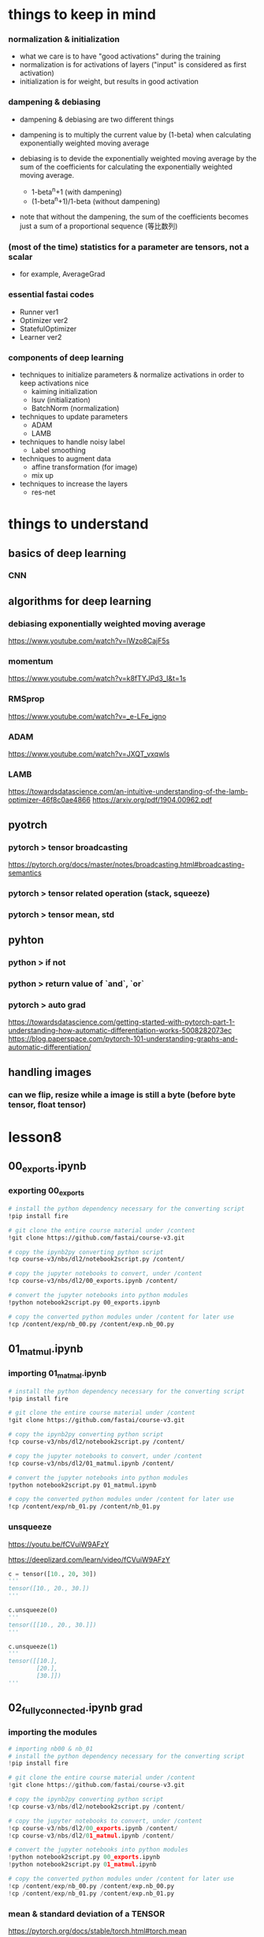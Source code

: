* things to keep in mind
*** normalization & initialization
    - what we care is to have "good activations" during the training
    - normalization is for activations of layers ("input" is considered as first activation)
    - initialization is for weight, but results in good activation

*** dampening & debiasing 
    - dampening & debiasing are two different things

    - dampening is to multiply the current value by (1-beta)
      when calculating exponentially weighted moving average

    - debiasing is to devide the exponentially weighted moving average 
      by the sum of the coefficients for calculating the 
      exponentially weighted moving average.

      - 1-beta^n+1                 (with dampening)
      - (1-beta^n+1)/1-beta        (without dampening)

    - note that without the dampening, the sum of the coefficients
      becomes just a sum of a proportional sequence (等比数列)

*** (most of the time) statistics for a parameter are tensors, not a scalar
    - for example, AverageGrad

*** essential fastai codes
    - Runner ver1
    - Optimizer ver2
    - StatefulOptimizer
    - Learner ver2

*** components of deep learning
    - techniques to initialize parameters & normalize activations in order to keep activations nice
      - kaiming initialization
      - lsuv (initialization)
      - BatchNorm (normalization)

    - techniques to update parameters
      - ADAM
      - LAMB

    - techniques to handle noisy label
      - Label smoothing

    - techniques to augment data
      - affine transformation (for image)
      - mix up

    - techniques to increase the layers
      - res-net

* things to understand
** basics of deep learning
*** CNN

** algorithms for deep learning 
*** debiasing exponentially weighted moving average
    https://www.youtube.com/watch?v=lWzo8CajF5s

*** momentum
    https://www.youtube.com/watch?v=k8fTYJPd3_I&t=1s

*** RMSprop
    https://www.youtube.com/watch?v=_e-LFe_igno

*** ADAM
    https://www.youtube.com/watch?v=JXQT_vxqwIs

*** LAMB
    https://towardsdatascience.com/an-intuitive-understanding-of-the-lamb-optimizer-46f8c0ae4866
    https://arxiv.org/pdf/1904.00962.pdf
    
** pyotrch
*** pytorch > tensor broadcasting
    https://pytorch.org/docs/master/notes/broadcasting.html#broadcasting-semantics

*** pytorch > tensor related operation (stack, squeeze)

*** pytorch > tensor mean, std

** pyhton
*** python > if not

*** python > return value of `and`, `or`

*** pytorch > auto grad
    https://towardsdatascience.com/getting-started-with-pytorch-part-1-understanding-how-automatic-differentiation-works-5008282073ec
    https://blog.paperspace.com/pytorch-101-understanding-graphs-and-automatic-differentiation/

** handling images
*** can we flip, resize while a image is still a byte (before byte tensor, float tensor)


* lesson8
** 00_exports.ipynb
*** exporting 00_exports

    #+BEGIN_SRC sh
      # install the python dependency necessary for the converting script
      !pip install fire

      # git clone the entire course material under /content
      !git clone https://github.com/fastai/course-v3.git

      # copy the ipynb2py converting python script
      !cp course-v3/nbs/dl2/notebook2script.py /content/

      # copy the jupyter notebooks to convert, under /content
      !cp course-v3/nbs/dl2/00_exports.ipynb /content/

      # convert the jupyter notebooks into python modules
      !python notebook2script.py 00_exports.ipynb

      # copy the converted python modules under /content for later use
      !cp /content/exp/nb_00.py /content/exp.nb_00.py

    #+END_SRC

** 01_matmul.ipynb
*** importing 01_matmal.ipynb
    #+BEGIN_SRC sh
      # install the python dependency necessary for the converting script
      !pip install fire

      # git clone the entire course material under /content
      !git clone https://github.com/fastai/course-v3.git

      # copy the ipynb2py converting python script
      !cp course-v3/nbs/dl2/notebook2script.py /content/

      # copy the jupyter notebooks to convert, under /content
      !cp course-v3/nbs/dl2/01_matmul.ipynb /content/

      # convert the jupyter notebooks into python modules
      !python notebook2script.py 01_matmul.ipynb

      # copy the converted python modules under /content for later use
      !cp /content/exp/nb_01.py /content/nb_01.py

    #+END_SRC

*** unsqueeze
    # 4:49
    https://youtu.be/fCVuiW9AFzY

    https://deeplizard.com/learn/video/fCVuiW9AFzY
    

    #+BEGIN_SRC python
      c = tensor([10., 20, 30])
      '''
      tensor([10., 20., 30.])
      '''

      c.unsqueeze(0)
      '''
      tensor([[10., 20., 30.]])
      '''

      c.unsqueeze(1)
      '''
      tensor([[10.],
              [20.],
              [30.]])
      ''' 
    #+END_SRC

** 02_fully_connected.ipynb grad
*** importing the modules

    #+BEGIN_SRC python
      # importing nb00 & nb_01
      # install the python dependency necessary for the converting script
      !pip install fire

      # git clone the entire course material under /content
      !git clone https://github.com/fastai/course-v3.git

      # copy the ipynb2py converting python script
      !cp course-v3/nbs/dl2/notebook2script.py /content/

      # copy the jupyter notebooks to convert, under /content
      !cp course-v3/nbs/dl2/00_exports.ipynb /content/
      !cp course-v3/nbs/dl2/01_matmul.ipynb /content/

      # convert the jupyter notebooks into python modules
      !python notebook2script.py 00_exports.ipynb
      !python notebook2script.py 01_matmul.ipynb

      # copy the converted python modules under /content for later use
      !cp /content/exp/nb_00.py /content/exp.nb_00.py
      !cp /content/exp/nb_01.py /content/exp.nb_01.py
    #+END_SRC


*** mean & standard deviation of a TENSOR
    # mean
    https://pytorch.org/docs/stable/torch.html#torch.mean
    - Returns the mean value of all elements in the input tensor.

    # std
    https://pytorch.org/docs/master/generated/torch.std.html
    - Returns the standard-deviation of all elements in the 
      input tensor.

      #+BEGIN_SRC python
        myTensor = torch.tensor([[1., 2., 3.], [4., 5., 6.], [7., 8., 9.]])
        myTensor, myTensor.mean(), myTensor.std()
        '''
        (tensor([[1., 2., 3.],
                 [4., 5., 6.],
                 [7., 8., 9.]]), tensor(5.), tensor(2.7386)
        '''

      #+END_SRC

*** how to calculate mean & standard-deviation for data (e.g. x_train)
    - note that mean&std for training input are calculated 
      across the ENTIRE elements of training input, 
      which is rank 2 tensor (shape: tnesor([10000, 784]) )
    
    #+BEGIN_SRC python
      x_train.shape
      '''
      torch.Size([10000, 784])
      '''

      x_train[0].shape
      '''
      torch.Size([784])
      '''

      train_mean,train_std = x_train.mean(),x_train.std()
      train_mean,train_std

      '''
      (tensor(0.1304), tensor(0.3073))
      '''
    #+END_SRC

*** TODO [0/0] normalizing training & validation input (x_train, x_valid)
    - normalization is to subtract maen and devide by std
    - by definition, after normalization, mean & std of training set will be 0 and 1, respectively
    - validation set must be normalized using mean & std of TRAINING set
    - [ ] mean & std of noramlized validation will be near 0 & 1
    
    #+BEGIN_SRC python
      x_train = normalize(x_train, train_mean, train_std)
      # NB: Use training, not validation mean for validation set
      x_valid = normalize(x_valid, train_mean, train_std)

      train_mean,train_std = x_train.mean(),x_train.std()
      train_mean,train_std
      '''
      (tensor(0.0001), tensor(1.))
      '''

      valid_mean, valid_std = x_valid.mean(),x_valid.std()
      valid_mean, valid_std
      '''
      (tensor(-0.0057), tensor(0.9924))
      '''
    #+END_SRC

*** initializing weight
    - initialization means, 
      - set the initial value of the weights by randn()
      - then devide by a constant

    - when the initial value of the weight matrix is set by randn(),
      it gets (mean, std) of (0, 1)

    - when devided by sqrt(m), (mean,std) will be (0, 1/sqrt(m) )

      #+BEGIN_SRC python
        #memo
        # simplified kaiming init / he init
        w1 = torch.randn(m,nh)/math.sqrt(m)
        b1 = torch.zeros(nh)
        w2 = torch.randn(nh,1)/math.sqrt(nh)
        b2 = torch.zeros(1)

        w1.shape, b1.shape, 
        w2.shape, b2.shape
        '''
        (
          torch.Size([784, 50]), torch.Size([50]), 
          torch.Size([50, 1]), torch.Size([1])
        )
        '''

        w1.mean(), w1.std()
        '''
        (tensor(0.0002), tensor(0.0358))
        '''
      #+END_SRC


*** effect of initialization
    - when multiplying the normalized input with (mean, std) of (0, 1)
      with initialized weight with (mean, std) of (0, 1/sqrt(m))
      the resulting ACTIVATION will also have (mean, std) of (0 ,1)

*** TODO why initialization matters
    # forum
    https://forums.fast.ai/t/why-0-mean-and-1-std/57211/4    


    # blog
    https://prateekvjoshi.com/2016/03/29/understanding-xavier-initialization-in-deep-neural-networks/

    https://pouannes.github.io/blog/initialization/

    # papers
    http://proceedings.mlr.press/v9/glorot10a.html
    https://arxiv.org/abs/1901.09321


*** squeeze (batch size=3)

    #+BEGIN_SRC python
      myTensor1 = torch.tensor([[1], [2],[3]])
      myTensor2 = torch.tensor([[1], [2],[3]])

      myTensor1.squeeze(), myTensor2.squeeze(-1)
      '''
      (tensor([1, 2, 3]), tensor([1, 2, 3]))
      '''
    #+END_SRC

*** squeeze (batch size =1)
    #+BEGIN_SRC python

      myTensor1 = torch.tensor([[3]])
      myTensor2 = torch.tensor([[3]])
      myTensor1.squeeze(), myTensor2.squeeze(-1)

      '''
      (tensor(3), tensor([3]))
      '''

    #+END_SRC

  
*** printing inside function
    - just add 'import sys' inside cell

      #+BEGIN_SRC python
        import sys
        def forward_and_backward(inp, targ):
            # forward pass:
            l1 = inp @ w1 + b1
            l2 = relu(l1)
            out = l2 @ w2 + b2
            # we don't actually need the loss in backward!
            loss = mse(out, targ)
            
            print(l1.shape)
            print(l2.shape)
            print(out.shape)
            # backward pass:
            mse_grad(out, targ)
            lin_grad(l2, out, w2, b2)
            relu_grad(l1, l2)
            lin_grad(inp, l1, w1, b1)
        '''
        torch.Size([50000, 50])
        torch.Size([50000, 50])
        torch.Size([50000, 1])
        '''
            
      #+END_SRC

*** TODO how to calculate gradient w.r.t weights for a linear layer
    https://forums.fast.ai/t/understanding-linear-layer-gradient/63491
    http://cs231n.stanford.edu/handouts/linear-backprop.pdf
    https://modelpredict.com/batched-backpropagation-connecting-math-and-code/
    

*** TODO how autograd in pytorch works
    https://towardsdatascience.com/pytorch-autograd-understanding-the-heart-of-pytorchs-magic-2686cd94ec95
    https://pytorch.org/docs/stable/autograd.html

    https://blog.paperspace.com/pytorch-101-understanding-graphs-and-automatic-differentiation/


*** forward & backward ver1

    #+BEGIN_SRC python
      def mse_grad(inp, targ): 
          # grad of loss with respect to output of previous layer
          inp.g = 2. * (inp.squeeze() - targ).unsqueeze(-1) / inp.shape[0]

      def relu_grad(inp, out):
          # grad of relu with respect to input activations
          inp.g = (inp>0).float() * out.g

      def lin_grad(inp, out, w, b):
          # grad of matmul with respect to input
          inp.g = out.g @ w.t()
          w.g = (inp.unsqueeze(-1) * out.g.unsqueeze(1)).sum(0)
          b.g = out.g.sum(0)

      def forward_and_backward(inp, targ):
          # forward pass:
          l1 = inp @ w1 + b1
          l2 = relu(l1)
          out = l2 @ w2 + b2
          # we don't actually need the loss in backward!
          loss = mse(out, targ)
          
          # backward pass:
          mse_grad(out, targ)
          lin_grad(l2, out, w2, b2)
          relu_grad(l1, l2)
          lin_grad(inp, l1, w1, b1)    
    #+END_SRC

    - illustration
[[[[/Users/shun/Development/study-fastai/lesson_note/figures/studyFastaiNote.org_20200604_141232_34024h7r.png]]]]

    - by definition, the grad should be in the form such that
      grad * input will be of the same shape as output
    - grad for mse is rank 2 tensor 

      #+BEGIN_SRC python
        def mse(output, targ): return (output.squeeze(-1) - targ).pow(2).mean()
        '''
        shape for output is [[3],[1],...,[7]] (torch.Size([50000,1])
        '''

        def mse_grad(inp, targ): 
            # grad of loss with respect to output of previous layer
            inp.g = 2. * (inp.squeeze() - targ).unsqueeze(-1) / inp.shape[0]
        '''
        shape of inp.g is torch.Size([50000,1])
        '''
            
      #+END_SRC

*** forward & backward ver1 with `print` to check the shape of grads

    #+BEGIN_SRC python
      #memo
      import sys
      def mse_grad(inp, targ): 
          # grad of loss with respect to output of previous layer
          inp.g = 2. * (inp.squeeze() - targ).unsqueeze(-1) / inp.shape[0]
          print('mse_grad')
          print(inp.g.shape)

      def relu_grad(inp, out):
          # grad of relu with respect to input activations
          inp.g = (inp>0).float() * out.g
          print('relu_grad (inp>0).float()')
          print((inp>0).float().shape)
          print('relu_grad out.g')
          print(out.g.shape)
          print('relu_grad (inp>0).float() * out.g')
          print(inp.g.shape)

      def lin_grad(inp, out, w, b):
          # grad of matmul with respect to input
          inp.g = out.g @ w.t()
          w.g = (inp.unsqueeze(-1) * out.g.unsqueeze(1)).sum(0)
          b.g = out.g.sum(0)
          print('lin_grad, w.t()')
          print(w.t().shape)
          print('lin_grad out.g')
          print(out.g.shape)
          print('lin_grad out.g@w.t()')
          print(inp.g.shape)

      #memo
      import sys
      def forward_and_backward(inp, targ):
          # forward pass:
          l1 = inp @ w1 + b1
          l2 = relu(l1)
          out = l2 @ w2 + b2
          # we don't actually need the loss in backward!
          loss = mse(out, targ)

          print('l1')
          print(l1.shape)
          print('l2')
          print(l2.shape)
          print('out')
          print(out.shape)
          # backward pass:
          mse_grad(out, targ)
          lin_grad(l2, out, w2, b2)
          relu_grad(l1, l2)
          lin_grad(inp, l1, w1, b1)

      forward_and_backward(x_train, y_train)
      '''
      l1
      torch.Size([50000, 50])
      l2
      torch.Size([50000, 50])
      out
      torch.Size([50000, 1])

      mse_grad
      torch.Size([50000, 1])

      lin_grad, w.t()
      torch.Size([1, 50])

      lin_grad out.g
      torch.Size([50000, 1])

      lin_grad out.g@w.t()
      torch.Size([50000, 50])

      relu_grad (inp>0).float()
      torch.Size([50000, 50])

      relu_grad out.g
      torch.Size([50000, 50])

      relu_grad (inp>0).float() * out.g
      torch.Size([50000, 50])

      lin_grad, w.t()
      torch.Size([50, 784])

      lin_grad out.g
      torch.Size([50000, 50])

      lin_grad out.g@w.t()
      torch.Size([50000, 784])
      '''
    #+END_SRC

*** forward & backward ver2 (with layer classes, Model ver1)

    #+BEGIN_SRC python
      class Relu():
          def __call__(self, inp):
              self.inp = inp
              self.out = inp.clamp_min(0.)-0.5
              return self.out
          
          def backward(self): self.inp.g = (self.inp>0).float() * self.out.g

      class Lin():
          def __init__(self, w, b): self.w,self.b = w,b
              
          def __call__(self, inp):
              self.inp = inp
              self.out = inp@self.w + self.b
              return self.out
          
          def backward(self):
              self.inp.g = self.out.g @ self.w.t()
              # Creating a giant outer product, just to sum it, is inefficient!
              self.w.g = (self.inp.unsqueeze(-1) * self.out.g.unsqueeze(1)).sum(0)
              self.b.g = self.out.g.sum(0)

      class Mse():
          def __call__(self, inp, targ):
              self.inp = inp
              self.targ = targ
              self.out = (inp.squeeze() - targ).pow(2).mean()
              return self.out
          
          def backward(self):
              self.inp.g = 2. * (self.inp.squeeze() - self.targ).unsqueeze(-1) / self.targ.shape[0]

      # Model ver1
      class Model():
          def __init__(self, w1, b1, w2, b2):
              self.layers = [Lin(w1,b1), Relu(), Lin(w2,b2)]
              self.loss = Mse()
              
          def __call__(self, x, targ):
              for l in self.layers: x = l(x)
              return self.loss(x, targ)
          
          def backward(self):
              self.loss.backward()
              for l in reversed(self.layers): l.backward()

      # how to use
      w1.g,b1.g,w2.g,b2.g = [None]*4
      model = Model(w1, b1, w2, b2)

      loss = model(x_train, y_train)

      model.backward()
    #+END_SRC

*** forward & backward ver3 (with Model ver2, Module)
    #+BEGIN_SRC python
      class Module():
          def __call__(self, *args):
              self.args = args
              self.out = self.forward(*args)
              return self.out
          
          def forward(self): raise Exception('not implemented')
          def backward(self): self.bwd(self.out, *self.args)

      class Relu(Module):
          def forward(self, inp): return inp.clamp_min(0.)-0.5
          def bwd(self, out, inp): inp.g = (inp>0).float() * out.g

      class Lin(Module):
          def __init__(self, w, b): self.w,self.b = w,b
              
          def forward(self, inp): return inp@self.w + self.b
          
          def bwd(self, out, inp):
              inp.g = out.g @ self.w.t()
              self.w.g = torch.einsum("bi,bj->ij", inp, out.g)
              self.b.g = out.g.sum(0)

      class Mse(Module):
          def forward (self, inp, targ): return (inp.squeeze() - targ).pow(2).mean()
          def bwd(self, out, inp, targ): inp.g = 2*(inp.squeeze()-targ).unsqueeze(-1) / targ.shape[0]

      # Model ver2    
      class Model():
          def __init__(self):
              self.layers = [Lin(w1,b1), Relu(), Lin(w2,b2)]
              self.loss = Mse()
              
          def __call__(self, x, targ):
              for l in self.layers: x = l(x)
              return self.loss(x, targ)
          
          def backward(self):
              self.loss.backward()
              for l in reversed(self.layers): l.backward()

      w1.g,b1.g,w2.g,b2.g = [None]*4
      model = Model()
              
      loss = model(x_train, y_train)

      model.backward()
    #+END_SRC

    - `inp` refered inside `bwd` of each layer is 
      populated as follows

      - Model::backward() is called

      - for each layer, l.backward() is called

      - in each layer, backward is inherited from 
        its super class Module, so Module::backward() is called

      - Module::backawrd() calls
        self.bwd(self.out, *self.args)

      - self.args is populated when Module::__call__ is called
        first time, i.e., when each layer is called in the forward path

*** TODO forward & backawrd ver4 (with Model ver2, nn.Module, nn.Linear, nn.ReLU)
    #+BEGIN_SRC python
      # Model ver2
      class Model(nn.Module):
          def __init__(self, n_in, nh, n_out):
              super().__init__()
              self.layers = [nn.Linear(n_in,nh), nn.ReLU(), nn.Linear(nh,n_out)]
              self.loss = mse
              
          def __call__(self, x, targ):
              for l in self.layers: x = l(x)
              return self.loss(x.squeeze(), targ)

      model = Model(m, nh, 1)

      loss = model(x_train, y_train)

      loss.backward()
    #+END_SRC

    - with nn.Module, there is a slight difference.
      - Model does not have `backward`, so we do not call `model.backward()`

      - instead, it return the result of calculating loss
        through call Model::__call__ ;

      - then we call backward on the calculated loss.

      - [ ] calling the backward on the calculated loss
        recursively calls backward of each 'layer' involved in calculating 
        the loss.

* lesson9
** 02b_initializing.ipynb
*** get_data
          #+BEGIN_SRC python

        from exp.nb_01 import *

        def get_data():
            path = datasets.download_data(MNIST_URL, ext='.gz')
            with gzip.open(path, 'rb') as f:
                ((x_train, y_train), (x_valid, y_valid), _) = pickle.load(f, encoding='latin-1')
            return map(tensor, (x_train,y_train,x_valid,y_valid))

        def normalize(x, m, s): return (x-m)/s

      #+END_SRC

    - download and open training & validation data from pickle

*** normalize
          #+BEGIN_SRC python

        from exp.nb_01 import *

        def get_data():
            path = datasets.download_data(MNIST_URL, ext='.gz')
            with gzip.open(path, 'rb') as f:
                ((x_train, y_train), (x_valid, y_valid), _) = pickle.load(f, encoding='latin-1')
            return map(tensor, (x_train,y_train,x_valid,y_valid))

        def normalize(x, m, s): return (x-m)/s

      #+END_SRC

    - normalize an input with mean and standard deviation
      - x is an tensor
      - m is a tensor like tensor(2.387)

** 03_minitabch.ipynb
*** importing the modules

    #+BEGIN_SRC python
      # importing nb00, nb_01, nb02
      # install the python dependency necessary for the converting script
      !pip install fire

      # git clone the entire course material under /content
      !git clone https://github.com/fastai/course-v3.git

      # copy the ipynb2py converting python script
      !cp course-v3/nbs/dl2/notebook2script.py /content/

      # copy the jupyter notebooks to convert, under /content
      !cp course-v3/nbs/dl2/00_exports.ipynb /content/
      !cp course-v3/nbs/dl2/01_matmul.ipynb /content/
      !cp course-v3/nbs/dl2/02_fully_connected.ipynb /content/

      # convert the jupyter notebooks into python modules
      !python notebook2script.py 00_exports.ipynb
      !python notebook2script.py 01_matmul.ipynb
      !python notebook2script.py 02_fully_connected.ipynb

      # copy the converted python modules under /content for later use
      !cp /content/exp/nb_00.py /content/exp.nb_00.py
      !cp /content/exp/nb_01.py /content/exp.nb_01.py
      !cp /content/exp/nb_02.py /content/exp.nb_02.py
    #+END_SRC

*** Model(nn.Module) lesson9 ver1
      #+BEGIN_SRC python
        class Model(nn.Module):
            def __init__(self, n_in, nh, n_out):
                super().__init__()
                self.layers = [nn.Linear(n_in,nh), nn.ReLU(), nn.Linear(nh,n_out)]
                
            def __call__(self, x):
                for l in self.layers: x = l(x)
                return x
      #+END_SRC

    - different from Model(nn.Module) implemented in lesson8,
      Model(nn.Module) in lesson9 does not have self.loss.

    - instead, the result of forward path is retured through
      Model(nn.Module)::__call__ , and it will be later passed
      to a loss function

    - then we call backward on the retuned value of loss function

      #+BEGIN_SRC python
        loss = loss_func(model(xb), yb)
        loss.backward()
      #+END_SRC

*** cross entropy
    - cross entropy can be considered as 
      'amount of money' that nenral net must pay for
      occurences of events

    - amount of money to pay for occurence of an event
      is equal to -log(P) where P is the predicted probability

    - amount of money to pay decrease if P is big

    - in order to minimize the amount of money to pay,
      neural net does its best to predict large probability
      for the 'events' that actually occurs, and
      small probability for the events that does not actually occur
      - predict large probaility => small payment if an event actually occurs
      - predict small probaility => big payment if an event actually occurs

    - NOTE that the sum of the probailities of events must
      add up to 1, so a neural net cannot get away with
      'paying' little amount of money by predicting 
      large probaility for all the events;
      some probaility must be small, and some probaility must be large

*** log_softmax

    #+BEGIN_SRC python
      def log_softmax(x): return x - x.exp().sum(-1,keepdim=True).log()
    #+END_SRC

    - x is prediction for ENTIRE training set, and so
      of torch.Size([50000,10])
      - where 50000 is number of images
      - 10 corresonds to the number of labels (0,1,...,9)
      - each row contains values corresponding 10 labels

    - `x.exp()` operates element-wise (i.e. every elements of x (torch.Size([50000,10]) )
      and result is also torch.Size([50000,10]) 

    - `x.exp().sum(-1, keepdim=True)` takes sum along the last axis,
      which is along each row (50000 rows),

    - with keepdim=True, after summing up along each row,
      the sum will be torch.Size([1]) instead of torch.Size(1), a scalar, 
      and so resulting tensor is of torch.Size([50000,1]) 
      which is helpful when broadcasting later

    - x.exp() / (x.exp().sum(-1, keepdim=True)) is done element-wise
      using broadcasting, and result is of torch.Size([50000,10])
      - x.exp() => torch.Size([50000,10])
      - x.exp().sum(...) => torch.Size([50000,1])

    - `log()` happens element-wise, and now the *(-1) of value for
      each single element represents cross-entropy
      (how much suprizing if that heppens)

    - small cross-entropy (i.e. high probability) means it is less suprizing
      when it happnes

*** the output of log_softmax 

    # my log softmax with print
    #+BEGIN_SRC python
      #memo
      import sys
      def my_log_softmax(x): 
        print(x.exp().shape)
        print(x.exp().sum(-1, keepdim=True).shape)
        print((x.exp()/(x.exp().sum(-1,keepdim=True))).log())
        return (x.exp()/(x.exp().sum(-1,keepdim=True))).log()

      my_log_softmax(pred)
      '''
      torch.Size([50000, 10])
      torch.Size([50000, 1])
      tensor([[-2.2712, -2.2481, -2.4425,  ..., -2.0968, -2.3603, -2.3217],
              [-2.3567, -2.2983, -2.4205,  ..., -1.9925, -2.3187, -2.1940],
              [-2.3799, -2.2564, -2.4033,  ..., -2.1573, -2.2746, -2.3387],
              ...,
              [-2.2725, -2.3115, -2.4781,  ..., -2.0977, -2.3022, -2.3321],
              [-2.3403, -2.2541, -2.3410,  ..., -2.1249, -2.3481, -2.3359],
              [-2.2687, -2.1631, -2.3720,  ..., -2.2085, -2.3852, -2.3751]],
             grad_fn=<LogBackward>)
      '''

    #+END_SRC

*** integer array indexing
    - `sm_pred` is an array of arrays

    - sm_pred[ [0, 1, 2], [5, 0, 4]  ] grabs 0, 1, 2 of sm_pred

    - for sm_pred[0], instead of grabbing entire array,
      just grab index 5 of sm_pred[0]

    - similarly, for sm_pred[1], it grabs index 0 of sm_pred[1]

    #+BEGIN_SRC python
      sm_pred[[0,1,2], [5,0,4]]
    #+END_SRC

*** nll

    #+BEGIN_SRC python
      def nll(input, target): return -input[range(target.shape[0]), target].mean()
    #+END_SRC

    - nll calculates cross-entropy LOSS using cross-entropies

    - since the label is one-hot encoded, we can utilizing numpy
      integer indexing.

    - `input` is log_softmax of pred, and is a 2rank tensor 
      with each row containing entropies for 

    - target is the label

    - `target.shape[0]` is same as the number of data

    - with 'integer array indexing', nll returns
      
    - using integer array indexing, 
      `-input[range(target.shape[0]), target]` returns

      (-1) x log softmax of a predicted probability for the label

    - the calculated vlaue is a rank1 tensor consisting of 
      cross entropy losses 

    - then,  .mean() returns the sum devided by number of the data

*** logsumexp
    https://pytorch.org/docs/master/generated/torch.logsumexp.html

*** accuracy
    # code
    #+BEGIN_SRC python
      def accuracy(out, yb):
          return (torch.argmax(out, dim=1)==yb).float().mean()
    #+END_SRC

    # notes
    - `out` is of torch.Size([64, 10])
    - `yb` is of torch.Size([64])
    - torch.argmax(out, dim=1) picks up the largest probability
      for each row and returns tensor of size torch.Size([64])

    - torch.argmax(out, dim=1)==yb returns tensor of
      #+BEGIN_SRC python
        tensor([ True,  True,  True,  True,  True,  True,  True,  True,  True,  True,
                 True,  True,  True,  True,  True,  True,  True,  True,  True,  True,
                 True,  True,  True,  True, False,  True,  True,  True, False, False,
                 True,  True,  True,  True,  True,  True,  True,  True,  True,  True,
                 True,  True,  True,  True,  True,  True,  True,  True, False,  True,
                 True,  True,  True,  True,  True,  True,  True,  True,  True,  True,
                 True,  True,  True,  True])
      #+END_SRC

    - torch.argmax(out, dim=1)==yb.float() converts to 
      a tensor of 0 & 1

      #+BEGIN_SRC python
        tensor([1., 1., 1., 1., 1., 1., 1., 1., 1., 1., 1., 1., 1., 1., 1., 1., 1., 1.,
                1., 1., 1., 1., 1., 1., 0., 1., 1., 1., 0., 0., 1., 1., 1., 1., 1., 1.,
                1., 1., 1., 1., 1., 1., 1., 1., 1., 1., 1., 1., 0., 1., 1., 1., 1., 1.,
                1., 1., 1., 1., 1., 1., 1., 1., 1., 1.])
      #+END_SRC

*** basic training loop

    #+BEGIN_SRC python
      for epoch in range(epochs):
          for i in range((n-1)//bs + 1):
      #         set_trace()
              start_i = i*bs
              end_i = start_i+bs
              xb = x_train[start_i:end_i]
              yb = y_train[start_i:end_i]
              loss = loss_func(model(xb), yb)

              loss.backward()
              with torch.no_grad():
                  for l in model.layers:
                      if hasattr(l, 'weight'):
                          l.weight -= l.weight.grad * lr
                          l.bias   -= l.bias.grad   * lr
                          l.weight.grad.zero_()
                          l.bias  .grad.zero_()
    #+END_SRC

    - n is defined to be the size of training data

      #+BEGIN_SRC python
        n,m = x.train.shape
      #+END_SRC

    - Model is from Model(nn.Module) lesson9 ver1 

      #+BEGIN_SRC python
        class Model(nn.Module):
            def __init__(self, n_in, nh, n_out):
                super().__init__()
                self.layers = [nn.Linear(n_in,nh), nn.ReLU(), nn.Linear(nh,n_out)]
                
            def __call__(self, x):
                for l in self.layers: x = l(x)
                return x
      #+END_SRC

    - [ ] with torch.no_grad() is necessary since otherwise
      pytorch's auto grad mechanics would keep track of
      all the calculation weight is involved, for calculating
      gradient, which costs lot of memoris

*** fit ver1
    #+BEGIN_SRC python
      def fit():
          for epoch in range(epochs):
              for i in range((n-1)//bs + 1):
                  start_i = i*bs
                  end_i = start_i+bs
                  xb = x_train[start_i:end_i]
                  yb = y_train[start_i:end_i]
                  loss = loss_func(model(xb), yb)

                  loss.backward()
                  with torch.no_grad():
                      for p in model.parameters(): p -= p.grad * lr
                      model.zero_grad()
    #+END_SRC

    - this refacroring is for getting rid of the duplicate code
      for updating the parameters for each layer

      #+BEGIN_SRC python
        for l in model.layers:
            if hasattr(l, 'weight'):
                l.weight -= l.weight.grad * lr
                l.bias   -= l.bias.grad   * lr
                l.weight.grad.zero_()
                l.bias  .grad.zero_()
      #+END_SRC

    - to do that, we need to be able to get all the parameters

*** Model lesson9 ver2-preliminary
      #+BEGIN_SRC python
        class Model(DummyModule):
            def __init__(self, n_in, nh, n_out):
                super().__init__()
                self.l1 = nn.Linear(n_in,nh)
                self.l2 = nn.Linear(nh,n_out)
                
            def __call__(self, x): return self.l2(F.relu(self.l1(x)))
      #+END_SRC

    #+BEGIN_SRC python
      class DummyModule():
          def __init__(self, n_in, nh, n_out):
              self._modules = {}
              self.l1 = nn.Linear(n_in,nh)
              self.l2 = nn.Linear(nh,n_out)
              
          def __setattr__(self,k,v):
              if not k.startswith("_"): self._modules[k] = v
              super().__setattr__(k,v)
              
          def __repr__(self): return f'{self._modules}'
          
          def parameters(self):
              for l in self._modules.values():
                  for p in l.parameters(): yield p
    #+END_SRC

    - to do that, we change the implementation of Model as below;
    
    - what DummyModule does is, when some properties such as l1, l1
      is set on `self`, it will call __setattr__
      which registers the property and its value to 
      self._modules

    - DummyModule also has a method `parameters` which returns
      all the parameters registered to self._modules

*** Model(nn.Module) lesson9 ver2

    #+BEGIN_SRC python
      class Model(nn.Module):
          def __init__(self, n_in, nh, n_out):
              super().__init__()
              self.l1 = nn.Linear(n_in,nh)
              self.l2 = nn.Linear(nh,n_out)
              
          def __call__(self, x): return self.l2(F.relu(self.l1(x)))
    #+END_SRC

    - luckily, the 2 features(__setattr__ , parameters)
      of DummyModule is also implemented  on nn.Module, 
      so instead of Model(DummyModule), we can use Model(nn.Module)

*** Model(nn.Module) ver3

     #+BEGIN_SRC python
       class Model(nn.Module):
           def __init__(self, layers):
               super().__init__()
               self.layers = layers
               for i,l in enumerate(self.layers): self.add_module(f'layer_{i}', l)
               
           def __call__(self, x):
               for l in self.layers: x = l(x)
               return x
     #+END_SRC

     - a version of Model so that layer can be porvided dynamically
       on calling __init__ of Model rather than hard coding it
       as in Moodel(nn.Module) lesson9 ver2

     - the difference is, on __init__, if calls 
       self.add_module, which is equivalent to __setattr__ of either 
       - Model(nn.Module) lesson9 ver2,
       - Moodel(DummyModule) lesson9 ver2-preliminary

*** SequentialModel ver1 ( = Model ver4)

    #+BEGIN_SRC python
      class SequentialModel(nn.Module):
          def __init__(self, layers):
              super().__init__()
              self.layers = nn.ModuleList(layers)
              
          def __call__(self, x):
              for l in self.layers: x = l(x)
              return x
    #+END_SRC

    - it is for getting rid of cranky part of __init__ 
      of Model(nn.Model) ver3 below by using nn.ModuleList

      # Model(nn.Model) ver3
      #+BEGIN_SRC python
        class Model(nn.Module):
            def __init__(self, layers):
                super().__init__()
                self.layers = layers
                for i,l in enumerate(self.layers): self.add_module(f'layer_{i}', l)
      #+END_SRC


*** nn.Sequential
    - nn.Sequential is equivalent of SequentialModel implemented above

*** Optimizer ver1

    #+BEGIN_SRC python
      class Optimizer():
          def __init__(self, params, lr=0.5): self.params,self.lr=list(params),lr
              
          def step(self):
              with torch.no_grad():
                  for p in self.params: p -= p.grad * lr

          def zero_grad(self):
              for p in self.params: p.grad.data.zero_()
    #+END_SRC

    - we create optimizer to make parameter update more consice
      in fit ver1

*** ver ver1
      #+BEGIN_SRC python
        def fit():
            for epoch in range(epochs):
                for i in range((n-1)//bs + 1):
                    start_i = i*bs
                    end_i = start_i+bs
                    xb = x_train[start_i:end_i]
                    yb = y_train[start_i:end_i]
                    loss = loss_func(model(xb), yb)

                    loss.backward()
                    with torch.no_grad():
                        for p in model.parameters(): p -= p.grad * lr
                        model.zero_grad()
      #+END_SRC

      - params will be given by parameter() of Model class
        inheritting from nn.Module (equivalent of parameter method
        in DummyModule)

      - we will implement more general optimizer later in the lesson

*** training loop ver2 (cnosidered as fit "ver2"), refactored with Optimizer

    #+BEGIN_SRC python
      model = nn.Sequential(nn.Linear(m,nh), nn.ReLU(), nn.Linear(nh,10))

      opt = Optimizer(model.parameters())

      for epoch in range(epochs):
          for i in range((n-1)//bs + 1):
              start_i = i*bs
              end_i = start_i+bs
              xb = x_train[start_i:end_i]
              yb = y_train[start_i:end_i]
              pred = model(xb)
              loss = loss_func(pred, yb)

              loss.backward()
              opt.step()
              opt.zero_grad()
    #+END_SRC


*** optim
    - optim is the pytorch equivalent of Optimizer implement above

*** get_model ver1

    #+BEGIN_SRC python
      def get_model():
          model = nn.Sequential(nn.Linear(m,nh), nn.ReLU(), nn.Linear(nh,10))
          return model, optim.SGD(model.parameters(), lr=lr)
    #+END_SRC

    - this is for creating a pair of model AND optimizer
      - optimizer is initialized with the model.parameters()

*** Dataset

    #+BEGIN_SRC python
      #export
      class Dataset():
          def __init__(self, x, y): self.x,self.y = x,y
          def __len__(self): return len(self.x)
          def __getitem__(self, i): return self.x[i],self.y[i]
    #+END_SRC

    - Data set is for removing clunky part of fit ver2
      for grabbing batch xb, yb

      #+BEGIN_SRC python
        for epoch in range(epochs):
            for i in range((n-1)//bs + 1):
                start_i = i*bs
                end_i = start_i+bs
                xb = x_train[start_i:end_i]
                yb = y_train[start_i:end_i]
                pred = model(xb)
                loss = loss_func(pred, yb)

                loss.backward()
                opt.step()
                opt.zero_grad()
      #+END_SRC

    - __getitem__ returns a tuple

    - when range of index is passed like `train_ds[i*bs : i*bs+bs]`,
      to __getitem__, it passes along that range of index, 
      to return
      self.x[i*bs : i*bs+bs], self.y[i*bs : i*bs+bs]

*** training loop ver3 (fit ver3), refactored with dataset

    #+BEGIN_SRC python
      for epoch in range(epochs):
          for i in range((n-1)//bs + 1):
              xb,yb = train_ds[i*bs : i*bs+bs]
              pred = model(xb)
              loss = loss_func(pred, yb)

              loss.backward()
              opt.step()
              opt.zero_grad()
    #+END_SRC

*** DataLoader ver1

    #+BEGIN_SRC python
      class DataLoader():
          def __init__(self, ds, bs): self.ds,self.bs = ds,bs
          def __iter__(self):
              for i in range(0, len(self.ds), self.bs): yield self.ds[i:i+self.bs]
    #+END_SRC

    - DataLoader is for removing for loop in fit ver3
      #+BEGIN_SRC python
        for epoch in range(epochs):
            for i in range((n-1)//bs + 1):
                xb,yb = train_ds[i*bs : i*bs+bs]
                pred = model(xb)
                loss = loss_func(pred, yb)

                loss.backward()
                opt.step()
                opt.zero_grad()
      #+END_SRC

    - DataLoader accept an instance of DataSet implemented above,
      and it will return xb & yb by 

      #+BEGIN_SRC python
        train_dl = DataLoader(train_ds, bs)

        xb,yb = next(iter(train_dl))

      #+END_SRC

*** fit ver4, refactored with DataLoader

    #+BEGIN_SRC python
      model,opt = get_model()

      def fit():
          for epoch in range(epochs):
              for xb,yb in train_dl:
                  pred = model(xb)
                  loss = loss_func(pred, yb)
                  loss.backward()
                  opt.step()
                  opt.zero_grad()
    #+END_SRC

*** Sampler

    #+BEGIN_SRC python
      class Sampler():
          def __init__(self, ds, bs, shuffle=False):
              self.n,self.bs,self.shuffle = len(ds),bs,shuffle
              
          def __iter__(self):
              self.idxs = torch.randperm(self.n) if self.shuffle else torch.arange(self.n)
              for i in range(0, self.n, self.bs): yield self.idxs[i:i+self.bs]
    #+END_SRC

    - torch.randperm generate array of integers from an integers

      #+BEGIN_SRC python
        my_n = 10000
        my_perm_n = torch.randperm(my_n)
        my_perm_n

        '''
        tensor([2294, 6962, 6917,  ..., 7317, 2931, 3086])
        '''
      #+END_SRC

    - Sampler slice 'mini array' out of torch.randperm,
      and the size of 'mini array' is equal to batch size

      #+BEGIN_SRC python
        my_randperm = torch.randperm(len(small_ds))
        '''
        tensor([0, 9, 7, 6, 3, 5, 4, 8, 1, 2])
        '''

        s = Sampler(small_ds,3,False)
        [o for o in s]

        '''
        [tensor([0, 1, 2]), tensor([3, 4, 5]), tensor([6, 7, 8]), tensor([9])]
        '''
      #+END_SRC

*** DataLoader ver2

    #+BEGIN_SRC python
      def collate(b):
          xs,ys = zip(*b)
          return torch.stack(xs),torch.stack(ys)

      class DataLoader():
          def __init__(self, ds, sampler, collate_fn=collate):
              self.ds,self.sampler,self.collate_fn = ds,sampler,collate_fn
              
          def __iter__(self):
              for s in self.sampler: yield self.collate_fn([self.ds[i] for i in s])
    #+END_SRC


    - the point of DataLoader ver2 is:
      - now it picks up data set randomly


    - self.ds[i] is a tuple
      #+BEGIN_SRC python
        class Dataset():
              def __init__(self, x, y): self.x,self.y = x,y
              def __len__(self): return len(self.x)
              def __getitem__(self, i): return self.x[i],self.y[i]
      #+END_SRC

    - b (= [self.ds[i] for i in s) is a list of tuple, and looks like `my_b` below

    #+BEGIN_SRC python
      my_b = [train_ds[3], train_ds[1], train_ds[2]]
      type(my_b), type(train_ds[0])
      '''
      (list, tuple)
      '''
    #+END_SRC

    - unpacking b in `zip(*b)`;
      unpacking operator(single asterisk *)
      decompose the list b, and pass tuples to zip, 
      so zip(*b) is equivalent to blow

      #+BEGIN_SRC python
        zip(train_ds[3], train_ds[1], train_ds[2])
      #+END_SRC
      

    - what zip does when it accepts (tuple1, tuple2, tuple3);
      stack tuples vertically and make new tuples by grouping
      elements vertically 

      | tuple1 | t1a | t1b | 
      | tuple2 | t2a | t2b | 
      | tuple3 | t3a | t3b | 

      => 
      
      (t1a, t2a, t3a), (t1b, t2b, t3b)

    - zip(*b) returns tuple

      https://www.youtube.com/watch?v=VbBozykILZ0

    - note that `DataLoader` itself does not do transform.
      it is `ds` passed that could do transform.
      especially, `ItemList`, `ImageItemList` does transform, 
      and `DataSet` does NOT do transform

*** validation loss

    #+BEGIN_SRC python
      def fit(epochs, model, loss_func, opt, train_dl, valid_dl):
          for epoch in range(epochs):
              # Handle batchnorm / dropout
              model.train()
      #         print(model.training)
              for xb,yb in train_dl:
                  loss = loss_func(model(xb), yb)
                  loss.backward()
                  opt.step()
                  opt.zero_grad()

              model.eval()
      #         print(model.training)
              with torch.no_grad():
                  tot_loss,tot_acc = 0.,0.
                  for xb,yb in valid_dl:
                      pred = model(xb)
                      tot_loss += loss_func(pred, yb)
                      tot_acc  += accuracy (pred,yb)
              nv = len(valid_dl)
              print(epoch, tot_loss/nv, tot_acc/nv)
          return tot_loss/nv, tot_acc/nv
    #+END_SRC

    - model.train() sets model.training true
    - mode.eval()  sets model.training false
    - we always call model.train() before training, 
      and model.eval() before inference, because
      these are used by layers such as nn.BatchNorm2d
      and nn.Dropout to ensure appropriate behaviour 
      for these different phases.

*** get_dls ver1

    #+BEGIN_SRC python
      def get_dls(train_ds, valid_ds, bs, **kwargs):
          return (DataLoader(train_ds, batch_size=bs, shuffle=True, **kwargs),
                  DataLoader(valid_ds, batch_size=bs*2, **kwargs))
    #+END_SRC

    - get_dls is just a convinent helper for getting tuple of 
      (DL for train_ds, DL for valid_ds)

    - DL for valid_ds  has bigger batch size than DL for training_ds
      because it is used with torch.no_grad(), and thus
      we have more memory space (1:14:00)

*** why we zero out gradient (1:14:58)

** 04_callbacks.ipynb
*** imports

    #+BEGIN_SRC python
      # importing nb00, nb_01, nb02, nb03
      # install the python dependency necessary for the converting script
      !pip install fire

      # git clone the entire course material under /content
      !git clone https://github.com/fastai/course-v3.git

      # copy the ipynb2py converting python script
      !cp course-v3/nbs/dl2/notebook2script.py /content/

      # copy the jupyter notebooks to convert, under /content
      !cp course-v3/nbs/dl2/00_exports.ipynb /content/
      !cp course-v3/nbs/dl2/01_matmul.ipynb /content/
      !cp course-v3/nbs/dl2/02_fully_connected.ipynb /content/
      !cp course-v3/nbs/dl2/03_minibatch_training.ipynb /content/

      # convert the jupyter notebooks into python modules
      !python notebook2script.py 00_exports.ipynb
      !python notebook2script.py 01_matmul.ipynb
      !python notebook2script.py 02_fully_connected.ipynb
      !python notebook2script.py 03_minibatch_training.ipynb

      # copy the converted python modules under /content for later use
      !cp /content/exp/nb_00.py /content/exp.nb_00.py
      !cp /content/exp/nb_01.py /content/exp.nb_01.py
      !cp /content/exp/nb_02.py /content/exp.nb_02.py
      !cp /content/exp/nb_03.py /content/exp.nb_03.py
    #+END_SRC

    


*** getting data

    #+BEGIN_SRC python
      x_train,y_train,x_valid,y_valid = get_data()
      train_ds,valid_ds = Dataset(x_train, y_train),Dataset(x_valid, y_valid)
      nh,bs = 50,64
      c = y_train.max().item()+1
      loss_func = F.cross_entropy
    #+END_SRC

    - get_data from 02_fully_connected.ipynb

      #+BEGIN_SRC python

        from exp.nb_01 import *

        def get_data():
            path = datasets.download_data(MNIST_URL, ext='.gz')
            with gzip.open(path, 'rb') as f:
                ((x_train, y_train), (x_valid, y_valid), _) = pickle.load(f, encoding='latin-1')
            return map(tensor, (x_train,y_train,x_valid,y_valid))

        def normalize(x, m, s): return (x-m)/s

      #+END_SRC


*** fit ver5 (factor out arguments from  fit ver4)
    #+BEGIN_SRC python
      def get_model():
          model = nn.Sequential(nn.Linear(m,nh), nn.ReLU(), nn.Linear(nh,10))
          return model, optim.SGD(model.parameters(), lr=lr)

      model,opt = get_model()

      def fit(epochs, model, loss_func, opt, train_dl, valid_dl):
          for epoch in range(epochs):
              for xb,yb in train_dl:
                  pred = model(xb)
                  loss = loss_func(pred, yb)
                  loss.backward()
                  opt.step()
                  opt.zero_grad()
    #+END_SRC

    - fit ver5 can be better by packaging up the arguments together
      using factory method rather than asking user to 
      prepair things necessary by themselves

*** DataBunch
    #+BEGIN_SRC python
      #export
      class DataBunch():
          def __init__(self, train_dl, valid_dl, c=None):
              self.train_dl,self.valid_dl,self.c = train_dl,valid_dl,c
              
          @property
          def train_ds(self): return self.train_dl.dataset
              
          @property
          def valid_ds(self): return self.valid_dl.dataset
    #+END_SRC

    - DataBunch bundle together training DL & validation DL

*** get_model ver2

    #+BEGIN_SRC python
      # get_dls ver1
      def get_dls(train_ds, valid_ds, bs, **kwargs):
          return (DataLoader(train_ds, batch_size=bs, shuffle=True, **kwargs),
                  DataLoader(valid_ds, batch_size=bs*2, **kwargs))

      # create data with DataBunch implemented above
      data = DataBunch(*get_dls(train_ds, valid_ds, bs), c)

      # definition of get_model
      def get_model(data, lr=0.5, nh=50):
          m = data.train_ds.x.shape[1]
          model = nn.Sequential(nn.Linear(m,nh), nn.ReLU(), nn.Linear(nh,data.c))
          return model, optim.SGD(model.parameters(), lr=lr)

      class Learner():
          def __init__(self, model, opt, loss_func, data):
              self.model,self.opt,self.loss_func,self.data = model,opt,loss_func,data
    #+END_SRC

    - get_model ver2 accepts DataBunch object whereas
      get_model ver1 does not accept data, and just return
      model and optimizer

    - get model ver2 use DataBunch object to determine
      number of input, and the size of the final output
      for creating model

*** Learner

    #+BEGIN_SRC python
      class Learner():
          def __init__(self, model, opt, loss_func, data):
              self.model,self.opt,self.loss_func,self.data = model,opt,loss_func,data
    #+END_SRC

    - Learner is just a storage containing (model, opt, loss_func, data)
      to be passed to fit ver5, as is mentioned above

    - later in the course, Learner will be merged to Runner
      since Learner just stores things and does nothing

    - (model, opt) can be obtained through get_model ver2

*** fit ver6

    #+BEGIN_SRC python
      def fit(epochs, learn):
          for epoch in range(epochs):
              learn.model.train()
              for xb,yb in learn.data.train_dl:
                  loss = learn.loss_func(learn.model(xb), yb)
                  loss.backward()
                  learn.opt.step()
                  learn.opt.zero_grad()

              learn.model.eval()
              with torch.no_grad():
                  tot_loss,tot_acc = 0.,0.
                  for xb,yb in learn.data.valid_dl:
                      pred = learn.model(xb)
                      tot_loss += learn.loss_func(pred, yb)
                      tot_acc  += accuracy (pred,yb)
              nv = len(learn.data.valid_dl)
              print(epoch, tot_loss/nv, tot_acc/nv)
          return tot_loss/nv, tot_acc/nv
    #+END_SRC

    - since now Learner object contains all of
      (model, opt, loss_func, data),
      now the signature of fit is;
      `fit(epochs, learn)`
      
*** fit ver7

    #+BEGIN_SRC python
      def one_batch(xb,yb):
          pred = model(xb)
          loss = loss_func(pred, yb)
          loss.backward()
          opt.step()
          opt.zero_grad()

      def fit():
          for epoch in range(epochs):
              for b in train_dl: one_batch(*b)
    #+END_SRC

    - with fit ver7, training logic of fit ver6 is factored out
      as `one_batch`

*** fit ver8

    #+BEGIN_SRC python
      def one_batch(xb, yb, cb):
          if not cb.begin_batch(xb,yb): return
          loss = cb.learn.loss_func(cb.learn.model(xb), yb)
          if not cb.after_loss(loss): return
          loss.backward()
          if cb.after_backward(): cb.learn.opt.step()
          if cb.after_step(): cb.learn.opt.zero_grad()

      def all_batches(dl, cb):
          for xb,yb in dl:
              one_batch(xb, yb, cb)
              if cb.do_stop(): return

      def fit(epochs, learn, cb):
          if not cb.begin_fit(learn): return
          for epoch in range(epochs):
              if not cb.begin_epoch(epoch): continue
              all_batches(learn.data.train_dl, cb)
              
              if cb.begin_validate():
                  with torch.no_grad(): all_batches(learn.data.valid_dl, cb)
              if cb.do_stop() or not cb.after_epoch(): break
          cb.after_fit()
    #+END_SRC

    - with fit ver8, `for b in train_dl: one_batch(*b)` in fit ver7
      is factored out as all batch

    - also, following callbacks are called
      - cb.begin_fit(learn)    (beggining of fit)
      - cb.begin_epoch(epoch)  (beggining of epoch)
      - cb.begin_validate()    (beggining of validate)
      - cb.after_fit()         (end of fit)

    - if ..or not ... : break
      

*** Callback class ver1

    #+BEGIN_SRC python
      class Callback():
          def begin_fit(self, learn):
              self.learn = learn
              return True
          def after_fit(self): return True
          def begin_epoch(self, epoch):
              self.epoch=epoch
              return True
          def begin_validate(self): return True
          def after_epoch(self): return True
          def begin_batch(self, xb, yb):
              self.xb,self.yb = xb,yb
              return True
          def after_loss(self, loss):
              self.loss = loss
              return True
          def after_backward(self): return True
          def after_step(self): return True
    #+END_SRC

    - `Callback` class implements the callbacks called
      inside fit ver8

    - callbacks(begin_fit, begin_batch, etc) defined 
      inside `Callback` class just does minimum things;
      - initialize property such as `learn`, `epoch`

    - also ,each callback return a boolean value to signal
      either or not to stop;

    - more logics are implemented inside a concrete
      callback class inheritting `Callback` class 

*** CallbackHandler

    #+BEGIN_SRC python
      class CallbackHandler():
          def __init__(self,cbs=None):
              self.cbs = cbs if cbs else []

          def begin_fit(self, learn):
              self.learn,self.in_train = learn,True
              learn.stop = False
              res = True
              for cb in self.cbs: res = res and cb.begin_fit(learn)
              return res

          def after_fit(self):
              res = not self.in_train
              for cb in self.cbs: res = res and cb.after_fit()
              return res
          
          def begin_epoch(self, epoch):
              self.learn.model.train()
              self.in_train=True
              res = True
              for cb in self.cbs: res = res and cb.begin_epoch(epoch)
              return res

          def begin_validate(self):
              self.learn.model.eval()
              self.in_train=False
              res = True
              for cb in self.cbs: res = res and cb.begin_validate()
              return res

          def after_epoch(self):
              res = True
              for cb in self.cbs: res = res and cb.after_epoch()
              return res
          
          def begin_batch(self, xb, yb):
              res = True
              for cb in self.cbs: res = res and cb.begin_batch(xb, yb)
              return res

          def after_loss(self, loss):
              res = self.in_train
              for cb in self.cbs: res = res and cb.after_loss(loss)
              return res

          def after_backward(self):
              res = True
              for cb in self.cbs: res = res and cb.after_backward()
              return res

          def after_step(self):
              res = True
              for cb in self.cbs: res = res and cb.after_step()
              return res
          
          def do_stop(self):
              try:     return self.learn.stop
              finally: self.learn.stop = False
    #+END_SRC

    - CallbackHandler bundles callbacks into a "callback instance group", 
      and for each of callback method (begin_fit, begin_batch, etc)
      it sweeps through and call the corresponding method of
      all the Callback object registered to the "callback instance group"

    - return value of a callback method (begin_fit, begin_batch, etc)
      is updated everytime the corresonding callback method of a
      callback object in the "callback instance group" is called,

*** putting (fit ver8, CallbackHandler, Callback) all together

    #+BEGIN_SRC python
      # fit ver8, one_batch, all_batches (represented)
      def one_batch(xb, yb, cb):
          if not cb.begin_batch(xb,yb): return
          loss = cb.learn.loss_func(cb.learn.model(xb), yb)
          if not cb.after_loss(loss): return
          loss.backward()
          if cb.after_backward(): cb.learn.opt.step()
          if cb.after_step(): cb.learn.opt.zero_grad()

      def all_batches(dl, cb):
          for xb,yb in dl:
              one_batch(xb, yb, cb)
              if cb.do_stop(): return

      def fit(epochs, learn, cb):
          if not cb.begin_fit(learn): return
          for epoch in range(epochs):
              if not cb.begin_epoch(epoch): continue
              all_batches(learn.data.train_dl, cb)
              
              if cb.begin_validate():
                  with torch.no_grad(): all_batches(learn.data.valid_dl, cb)
              if cb.do_stop() or not cb.after_epoch(): break
          cb.after_fit()

      #
      class TestCallback(Callback):
          def begin_fit(self,learn):
              super().begin_fit(learn)
              self.n_iters = 0
              return True
              
          def after_step(self):
              self.n_iters += 1
              print(self.n_iters)
              if self.n_iters>=10: self.learn.stop = True
              return True

      fit(1, learn, cb=CallbackHandler([TestCallback()]))
      '''
      1
      2
      3
      4
      5
      6
      7
      8
      9
      10
      '''
    #+END_SRC

    - TestCallback implements simple callbacks as follows;
      - begin_fit: 
        initialize n_iter which keeps track of the index of the current step

      - after_step: 
        keep track of the training steps in a epoch and set learn.stop flag true
        when the current step exceeds 10, which results in throwing away the rest of the batches
        and stop the training

    - TestCallback is registered to the "callback oject group"
      of CallbackHandler just by initializing CallbackHandler instance
      with TestCallback


*** listify

    #+BEGIN_SRC python
      #export
      from typing import *

      def listify(o):
          if o is None: return []
          if isinstance(o, list): return o
          if isinstance(o, str): return [o]
          if isinstance(o, Iterable): return list(o)
          return [o]
    #+END_SRC

*** Runner ver1 (= fit ver9)

    #+BEGIN_SRC python
      # Runner class containing fit ver9    
      class Runner():
          def __init__(self, cbs=None, cb_funcs=None):
              cbs = listify(cbs)
              for cbf in listify(cb_funcs):
                  cb = cbf()
                  setattr(self, cb.name, cb)
                  cbs.append(cb)
              self.stop,self.cbs = False,[TrainEvalCallback()]+cbs

          @property
          def opt(self):       return self.learn.opt
          @property
          def model(self):     return self.learn.model
          @property
          def loss_func(self): return self.learn.loss_func
          @property
          def data(self):      return self.learn.data

          def one_batch(self, xb, yb):
              self.xb,self.yb = xb,yb
              if self('begin_batch'): return
              self.pred = self.model(self.xb)
              if self('after_pred'): return
              self.loss = self.loss_func(self.pred, self.yb)
              if self('after_loss') or not self.in_train: return
              self.loss.backward()
              if self('after_backward'): return
              self.opt.step()
              if self('after_step'): return
              self.opt.zero_grad()

          def all_batches(self, dl):
              self.iters = len(dl)
              for xb,yb in dl:
                  if self.stop: break
                  self.one_batch(xb, yb)
                  self('after_batch')
              self.stop=False

          def fit(self, epochs, learn):
              self.epochs,self.learn = epochs,learn

              try:
                  for cb in self.cbs: cb.set_runner(self)
                  if self('begin_fit'): return
                  for epoch in range(epochs):
                      self.epoch = epoch
                      if not self('begin_epoch'): self.all_batches(self.data.train_dl)

                      with torch.no_grad(): 
                          if not self('begin_validate'): self.all_batches(self.data.valid_dl)
                      if self('after_epoch'): break
                  
              finally:
                  self('after_fit')
                  self.learn = None

          def __call__(self, cb_name):
              for cb in sorted(self.cbs, key=lambda x: x._order):
                  f = getattr(cb, cb_name, None)
                  if f and f(): return True
              return False
    #+END_SRC
    - with Runner ver1 (=fit ver9), `fit` is a method defined on Runner class

    - with Runner ver1 (=fit ver9), Learner instance which contains
      (model, opt, loss_func, data) is passed dynamically 
      to `fit` method, which is SAME AS fit ver8.

    - However, with Runner ver1 (fit ver9), 
      `fit` function sets `self.learn` of the Runner instance 
      to the Learner instance 

    - this way, (model, opt, loss_func, data) becomes accessible
      from `one_batch`, `all_batches`, etc and `fit` itself
      ,through special @property methods (def opt, def model, etc)
      which delegates to property of `self.learn`

    - with fit ver9, CallbackHandler instance is NOT 
      passed to `fit`.

    - Instead, callbacks are directly passed in either of
      the 2 ways below:
      - 1. callback CONSTRUCTORs are passed as a list
          to `cb_funcs` argument of  __init__ of Runner class

      - 2. callback INSTANCEs are passed to `cbs` argument of
           __init__ of Runner class.

      (NOTE: the class of each of the callback instances 
             is inheritting Callback ver2, not Callback ver1)

    - with the 1st way, Inside __init__ of Runner class, an instance
      of each callback class is created, and 2 things are done 
      for each of the callback instance;

      - 1. append a callback instance to `self.cbs`
        which is later used to sweep through the callback instances
        to call 'begin_epoch', 'begin_batch', etc of 
        each callback instance
        (NOTE: TrainEvalCallback is appended as a default callback)

      - 2. auto-register itself as a property of the  Runner
        instance with key equal to `name` property of the 
        callback instance. This is a benefit of passing
        a callback as an CONSTRUCTOR
        
        example1: learn.Recorder in real fastai 
        (`Learn` in real fastai is equivalent to `Runner`)

        example2: run.avg_stats

    #+BEGIN_SRC python
      def __init__(self, cbs=None, cb_funcs=None):
      cbs = listify(cbs)
      cbf in listify(cb_funcs)
      cb = cbf()
      setattr(self, cb.name, cb)
      cbs.append(cb)
    #+END_SRC

    - now, what happens when callbacks methods such as
      begin_epoch, begin_batch are called 
      as self('begin_epoch), or self('begin_batch'),
      when calling `all_batches`, `one_batch` in `fit`

    - self('begin_batch') calls __call__ method of Runner class

    - then, inside __call__ methods, it sweeps through 
      the callback instances stored in `self.cbs` according to 
      its `_order` property, and for each of the callback instances
      it grabs the callback method (begin_epoch, begin_batch, etc)

    - And if the callback method exists, it is called

      #+BEGIN_SRC python
        # cb_name = 'begin_epoch', 'begin_batch', etc

        def __call__(self, cb_name):
            for cb in sorted(self.cbs, key=lambda x: x._order):
                f = getattr(cb, cb_name, None)
                if f and f(): return True
            return False
      #+END_SRC

    - other parts of the logic of `fit` ver9 is almost same
      as `fit` ver8, but with `fit` ver9, it call
      cb.set_runner(self) for each of the callback instances
      to store the reference to the Runner instance

    - `fit`, is implemented to run all_batches() unless
      the return value of `self('begin_epoch')` is `true`.
      If the return value of self('begin_epoch') returns `false`
      it keeps going
      
      In python, return value of a function is default to NaN, 
      which is converted to `false`, so 
      - if a function returns true, `fit` stops
      - if a function does not return any value, 
        or explicitly returns `false`, `fit` keeps going

      #+BEGIN_SRC python
        def fit(self, epochs, learn):
            self.epochs,self.learn = epochs,learn

            try:
                for cb in self.cbs: cb.set_runner(self)
                if self('begin_fit'): return
                for epoch in range(epochs):
                    self.epoch = epoch
                    if not self('begin_epoch'): self.all_batches(self.data.train_dl)

                    with torch.no_grad(): 
                        if not self('begin_validate'): self.all_batches(self.data.valid_dl)
                    if self('after_epoch'): break
                
            finally:
                self('after_fit')
                self.learn = None

      #+END_SRC

    - In summary, 
      - callacks are passed to Runner constructor

      - Learn instance containing (model, opt, loss_func, data)
        is passed to `fit` function of an Runner instance

      - callbacks are registered to self.cbs, and swooped through
        when calling self('begin_fit'), self('self_batch'), etc
        inside `fit`, `one_batch` function

      - also, when a callback is passed as a CONSTRUCTOR,
        the callback instance created during init becomes
        available as the property of the `Runner` instance,
        whereas when a callback is passed as an object,
        we need to refer to the callback object to
        refers to statistics which the callback calculates


    #+BEGIN_SRC python
      # when passed as a constructor
      learn = Learner(*get_model(data), loss_func, data)
      stats = AvgStatsCallback([accuracy])
      run = Runner(cbs=stats)
      run.fit(2, learn)

      loss,acc = stats.valid_stats.avg_stats
      assert acc>0.9
      loss,acc

      # when passed as an object
      acc_cbf = partial(AvgStatsCallback,accuracy)
      run = Runner(cb_funcs=acc_cbf)
      run.fit(1, learn)
      run.avg_stats.valid_stats.avg_stats


    #+END_SRC

        

*** Callback ver2
      #+BEGIN_SRC python
        # Callback ver2
        import re

        _camel_re1 = re.compile('(.)([A-Z][a-z]+)')
        _camel_re2 = re.compile('([a-z0-9])([A-Z])')
        def camel2snake(name):
            s1 = re.sub(_camel_re1, r'\1_\2', name)
            return re.sub(_camel_re2, r'\1_\2', s1).lower()

        class Callback():
            _order=0
            def set_runner(self, run): self.run=run
            def __getattr__(self, k): return getattr(self.run, k)
            @property
            def name(self):
                name = re.sub(r'Callback$', '', self.__class__.__name__)
                return camel2snake(name or 'callback')
      #+END_SRC

    - Callback ver2 does NOT force a callback class to implement
      callback methods (`begin_fit`, `begin_batch`, etc) any more,
      and instead, each callback class implements only those 
      necessary.

    - With Callback ver2, a callback instance
      stores reference to Runner instance in `self.run`

    - When asked for some property which is not implemented
      on the callback class ifself, it searchs the 
      property of the same name defined on the Runner instance.
      This pattern of delegation is often seen in fastai library

      #+BEGIN_SRC python
        def __getattr__(self, k): return getattr(self.run, k)
      #+END_SRC

    - By this delegation, a callback instance can read AND write
      a property of the runner instance it is refering to 
      as if it is a property of the callback instance 
      as `self.in_train` in `AvgStatsCallback(Callback)`

      #+BEGIN_SRC python
        #export
        class AvgStats():
            def __init__(self, metrics, in_train): self.metrics,self.in_train = listify(metrics),in_train
            
            def reset(self):
                self.tot_loss,self.count = 0.,0
                self.tot_mets = [0.] * len(self.metrics)
                
            @property
            def all_stats(self): return [self.tot_loss.item()] + self.tot_mets
            @property
            def avg_stats(self): return [o/self.count for o in self.all_stats]
            
            def __repr__(self):
                if not self.count: return ""
                return f"{'train' if self.in_train else 'valid'}: {self.avg_stats}"

            def accumulate(self, run):
                bn = run.xb.shape[0]
                self.tot_loss += run.loss * bn
                self.count += bn
                for i,m in enumerate(self.metrics):
                    self.tot_mets[i] += m(run.pred, run.yb) * bn

        class AvgStatsCallback(Callback):
            def __init__(self, metrics):
                self.train_stats,self.valid_stats = AvgStats(metrics,True),AvgStats(metrics,False)
                
            def begin_epoch(self):
                self.train_stats.reset()
                self.valid_stats.reset()
                
            def after_loss(self):
                stats = self.train_stats if self.in_train else self.valid_stats
                with torch.no_grad(): stats.accumulate(self.run)
            
            def after_epoch(self):
                print(self.train_stats)
                print(self.valid_stats)
      #+END_SRC
      
      

    - name property remove "Callback" strings fron the 
      name of a callback class, and turn it into snake case

      #+BEGIN_SRC python
        TrainEvalCallback().name
        '''
        train_eval
        '''
      #+END_SRC


*** TrainEvalCallback

    #+BEGIN_SRC python
      #export
      class TrainEvalCallback(Callback):
          def begin_fit(self):
              self.run.n_epochs=0.
              self.run.n_iter=0
          
          def after_batch(self):
              if not self.in_train: return
              self.run.n_epochs += 1./self.iters
              self.run.n_iter   += 1
              
          def begin_epoch(self):
              self.run.n_epochs=self.epoch
              self.model.train()
              self.run.in_train=True

          def begin_validate(self):
              self.model.eval()
              self.run.in_train=False
    #+END_SRC
    
    - TrainEvalCallback is a default callback registered to
      self.cbs of a Runner instance.

    - This callback is responsible for managing if Runner is in 
      training, or validation by switching self.in_train flag.
      of the Runner instance inside `begin_validate` 

    - self.in_train of the Runner instance will be refered 
      inside AvgStatsCallback


*** AvgStats & AvgStatsCallback ver1

    #+BEGIN_SRC python
      #memo
      #export
      import sys
      class AvgStats():
          def __init__(self, metrics, in_train): self.metrics,self.in_train = listify(metrics),in_train
          
          def reset(self):
              self.tot_loss,self.count = 0.,0
              self.tot_mets = [0.] * len(self.metrics)
              
          @property
          def all_stats(self): return [self.tot_loss.item()] + self.tot_mets
          @property
          def avg_stats(self): 

            # print('self.tot_loss is:')
            # print(self.tot_loss)
            # print('self.tot_loss.item() is')
            # print(self.tot_loss.item())

            return [o/self.count for o in self.all_stats]
          
          def __repr__(self):
              if not self.count: return ""
              return f"{'train' if self.in_train else 'valid'}: {self.avg_stats}"

          def accumulate(self, run):
              bn = run.xb.shape[0]
              self.tot_loss += run.loss * bn
              self.count += bn
              for i,m in enumerate(self.metrics):
                  self.tot_mets[i] += m(run.pred, run.yb) * bn

      class AvgStatsCallback(Callback):
          def __init__(self, metrics):
              self.train_stats,self.valid_stats = AvgStats(metrics,True),AvgStats(metrics,False)
              
          def begin_epoch(self):
              self.train_stats.reset()
              self.valid_stats.reset()
              
          def after_loss(self):
              stats = self.train_stats if self.in_train else self.valid_stats
              with torch.no_grad(): stats.accumulate(self.run)
          
          def after_epoch(self):
              print(self.train_stats)
              print(self.valid_stats)

      learn = Learner(*get_model(data), loss_func, data)

      stats = AvgStatsCallback([accuracy])
      run = Runner(cbs=stats)

      run.fit(2, learn)
      '''
      self.tot_loss is:
      tensor(15825.9590)
      self.tot_loss.item() is
      15825.958984375
      train: [0.3165191796875, tensor(0.9034)]

      self.tot_loss is:
      tensor(1606.2327)
      self.tot_loss.item() is
      1606.232666015625
      valid: [0.1606232666015625, tensor(0.9529)]

      self.tot_loss is:
      tensor(7192.6704)
      self.tot_loss.item() is
      7192.67041015625
      train: [0.143853408203125, tensor(0.9566)]

      self.tot_loss is:
      tensor(1330.4731)
      self.tot_loss.item() is
      1330.47314453125
      valid: [0.133047314453125, tensor(0.9616)]
      '''
    #+END_SRC

    - self.tot_loss will be a tensor of the form tensor(15825.9590).
      In order to get the raw number, we need to call .item()

      #+BEGIN_SRC python
        #memo
        my_tot_loss= tensor(15825.9590)
        my_tot_loss
        '''
        tensor(15825.9590)
        '''

        raw_tot_loss = my_tot_loss.item()
        raw_tot_loss
        '''
        15825.9590
        '''
      #+END_SRC


    - tot_mets = [0. ] * 2 
      will be 
      [0.0, 0.0]

*** passing AvgStatsCallback as a constructor

    #+BEGIN_SRC python
      acc_cbf = partial(AvgStatsCallback,accuracy)
      run = Runner(cb_funcs=acc_cbf)
      run.fit(1, learn)

      run.avg_stats.valid_stats.avg_stats
      '''
      [0.12098992919921875, tensor(0.9649)]
      '''
    #+END_SRC


    - this way, the AvgStatsCallback instance is accessible
      via run.avg_stats.

      - recall name of AvgStatsCallback will be avg_stats
        and the AvgStatsCallback instance is 


** statistics math
*** standard deviation
    - 35:30
    - the data type of variance is not a row number.
      instead, it is a tensor like;

      #+BEGIN_SRC python
        tensor(6.8693)
      #+END_SRC

    - "standard deviation" is used over
      "mean absolute deviation" 
      because math proof will be easier

      #+BEGIN_SRC python
        # mean absolute deviation
        (t-m).abs().mean()

        # standard deviation
        (t-m).pow(2).mean().sqrt      
      #+END_SRC

*** variance
    - standard deviation is the square root of the variance

      #+BEGIN_SRC python
        # variance
        (t-m).pow(2).mean()

        # standard deviation
        (t-m).pow(2).mean().sqrt
      #+END_SRC

*** 2 ways to calculate variance

    #+BEGIN_SRC python
      # 1st way (intuitive, but hard to calculate)
      (t-m).pow(2).mean(),

      # 2nd way (efficient to calculate)
      (t*t).mean() - (m*m)
    #+END_SRC

*** covariance
    - when two variables are correlaetd, covariance is large
    - on the otherhand, when two variables are not correlated,
      covariance is small

*** when softmax should NOT be used
    - 45:00
    - two pictures with different 'fishiness',
      one with 2, and the other only with 0.63
      will end up having same softmax value

    - softmax calculate values based on the relative magnitude
      erasing off absolute magnitude

      cat
      dog
      plane
      fish
      building

    - softmax should be used when we are sure that
      an input has at least 1 label.

*** binary
    - 48:30
    - when we are not sure if an image has at least 1 lalbel,
      we use binary

*** when softmax is a good idea
    - language model
    - there is always a one word




** 05_anneal.ipynb
*** imports

    #+BEGIN_SRC python
      # importing nb00, nb_01, nb02, nb03, nb04
      # install the python dependency necessary for the converting script
      !pip install fire

      # git clone the entire course material under /content
      !git clone https://github.com/fastai/course-v3.git

      # copy the ipynb2py converting python script
      !cp course-v3/nbs/dl2/notebook2script.py /content/

      # copy the jupyter notebooks to convert, under /content
      !cp course-v3/nbs/dl2/00_exports.ipynb /content/
      !cp course-v3/nbs/dl2/01_matmul.ipynb /content/
      !cp course-v3/nbs/dl2/02_fully_connected.ipynb /content/
      !cp course-v3/nbs/dl2/03_minibatch_training.ipynb /content/
      !cp course-v3/nbs/dl2/04_callbacks.ipynb /content/

      # convert the jupyter notebooks into python modules
      !python notebook2script.py 00_exports.ipynb
      !python notebook2script.py 01_matmul.ipynb
      !python notebook2script.py 02_fully_connected.ipynb
      !python notebook2script.py 03_minibatch_training.ipynb
      !python notebook2script.py 04_callbacks.ipynb

      # copy the converted python modules under /content for later use
      !cp /content/exp/nb_00.py /content/exp.nb_00.py
      !cp /content/exp/nb_01.py /content/exp.nb_01.py
      !cp /content/exp/nb_02.py /content/exp.nb_02.py
      !cp /content/exp/nb_03.py /content/exp.nb_03.py
      !cp /content/exp/nb_04.py /content/exp.nb_04.py
    #+END_SRC

*** create learner

    #+BEGIN_SRC python
      #export
      def create_learner(model_func, loss_func, data):
          return Learner(*model_func(data), loss_func, data)
    #+END_SRC

*** get_model_func

    #+BEGIN_SRC python
      #export
      def get_model_func(lr=0.5): return partial(get_model, lr=lr)
    #+END_SRC

    - a function to retun get_model (ver2) 
      with a specified learning rate applied

*** debugging
    - 1:59:00

*** Recorder ver1 

    #+BEGIN_SRC python
      #export
      class Recorder(Callback):
          def begin_fit(self): self.lrs,self.losses = [],[]

          def after_batch(self):
              if not self.in_train: return
              self.lrs.append(self.opt.param_groups[-1]['lr'])
              self.losses.append(self.loss.detach().cpu())        

          def plot_lr  (self): plt.plot(self.lrs)
          def plot_loss(self): plt.plot(self.losses)


    #+END_SRC
    - `param_groups` is groups of HYPER PARAMETERS in the form of

      [{lr: 0.3, mom:0.1}, {lr: 0.4, mom:0.1}, {lr: 0.2, mom:0.1}]

    - there are possibly more than 1 parameter group, and 
      each group has 'lr' of different values

    - Recorder records the change of `lr` of only the last parameter group
      after every batch.
      
      #+BEGIN_SRC python
        self.lrs.append(self.opt.param_groups[-1]['lr'])
      #+END_SRC

*** ParamScheduler ver1

    #+BEGIN_SRC python
      class ParamScheduler(Callback):
          _order=1
          def __init__(self, pname, sched_func): self.pname,self.sched_func = pname,sched_func

          def set_param(self):
              for pg in self.opt.param_groups:
                  pg[self.pname] = self.sched_func(self.n_epochs/self.epochs)
                  
          def begin_batch(self): 
              if self.in_train: self.set_param()
    #+END_SRC

    - ParamScheduler sets to each parameter group a concrete value calculated by passed
      `sched_func`, in the beggining of every batch

    - `param_groups` is groups of HYPER PARAMETERS in the form of

      [{lr: 0.3, mom:0.1}, {lr: 0.4, mom:0.1}, {lr: 0.2, mom:0.1}]

      with each element corresponding to a layer group
      

*** sched_lin (that does currying)

    #+BEGIN_SRC python
      def sched_lin(start, end):
          def _inner(start, end, pos): return start + pos*(end-start)
          return partial(_inner, start, end)
    #+END_SRC

    - `sched_lin` is a "function which returns a function"
      ,or what I call "currying function"

    - a returned function takes only `pos`

    - `start` is the starting value of a hyper parameter

    - `end` is the ending value of a hyper parameter

*** annealer (decorator)

    #+BEGIN_SRC python
      #export
      def annealer(f):
          def _inner(start, end): return partial(f, start, end)
          return _inner

      @annealer
      def sched_lin(start, end, pos): return start + pos*(end-start)
    #+END_SRC

    - `annealer` is a "function which returns a function".
      It accepts a NORMAL scheduler function, and it returns
      a function which is yet another "function which returns a function".

    - The returned function is a "currying function" 
      that does currying, as the version of `sched_lin`
      in the previous section

    - the point of `annealer` is that, with `annealer`, we
      do not have to manual implemente the "currying function" for
      a scheduler function.

    - In other words, annealer helps to create a
      currying function from a normal scheduler function

*** monkey patching Tensor.ndim

    #+BEGIN_SRC python
      #This monkey-patch is there to be able to plot tensors
      torch.Tensor.ndim = property(lambda x: len(x.shape))
    #+END_SRC
    
    - this is for telling matplot the dimension of a tensor
      e.g. tensor.Size([50000, 784])

*** combine scheduler

    #+BEGIN_SRC python
      #export
      def combine_scheds(pcts, scheds):
          assert sum(pcts) == 1.
          pcts = tensor([0] + listify(pcts))
          assert torch.all(pcts >= 0)
          pcts = torch.cumsum(pcts, 0)
          def _inner(pos):
              idx = (pos >= pcts).nonzero().max()
              actual_pos = (pos-pcts[idx]) / (pcts[idx+1]-pcts[idx])
              return scheds[idx](actual_pos)
          return _inner
    #+END_SRC
    
    - Here is an example: use 30% of the budget to go
      from 0.3 to 0.6 following a cosine, 
      then the last 70% of the budget to go from 0.6 to 0.2, 
      still following a cosine.

* lesson10
** 05b_early_stopping.ipynb
*** imports

    #+BEGIN_SRC python
      # importing nb00, nb_01, nb02, nb03, nb04, nb05
      # install the python dependency necessary for the converting script
      !pip install fire

      # git clone the entire course material under /content
      !git clone https://github.com/fastai/course-v3.git

      # copy the ipynb2py converting python script
      !cp course-v3/nbs/dl2/notebook2script.py /content/

      # copy the jupyter notebooks to convert, under /content
      !cp course-v3/nbs/dl2/00_exports.ipynb /content/
      !cp course-v3/nbs/dl2/01_matmul.ipynb /content/
      !cp course-v3/nbs/dl2/02_fully_connected.ipynb /content/
      !cp course-v3/nbs/dl2/03_minibatch_training.ipynb /content/
      !cp course-v3/nbs/dl2/04_callbacks.ipynb /content/
      !cp course-v3/nbs/dl2/05_anneal.ipynb /content/

      # convert the jupyter notebooks into python modules
      !python notebook2script.py 00_exports.ipynb
      !python notebook2script.py 01_matmul.ipynb
      !python notebook2script.py 02_fully_connected.ipynb
      !python notebook2script.py 03_minibatch_training.ipynb
      !python notebook2script.py 04_callbacks.ipynb
      !python notebook2script.py 05_anneal.ipynb

      # copy the converted python modules under /content for later use
      !cp /content/exp/nb_00.py /content/exp.nb_00.py
      !cp /content/exp/nb_01.py /content/exp.nb_01.py
      !cp /content/exp/nb_02.py /content/exp.nb_02.py
      !cp /content/exp/nb_03.py /content/exp.nb_03.py
      !cp /content/exp/nb_04.py /content/exp.nb_04.py
      !cp /content/exp/nb_05.py /content/exp.nb_05.py
    #+END_SRC
    

*** Callback ver3

    #+BEGIN_SRC python
      #export
      class Callback():
          _order=0
          def set_runner(self, run): self.run=run
          def __getattr__(self, k): return getattr(self.run, k)
          
          @property
          def name(self):
              name = re.sub(r'Callback$', '', self.__class__.__name__)
              return camel2snake(name or 'callback')
          
          def __call__(self, cb_name):
              f = getattr(self, cb_name, None)
              if f and f(): return True
              return False

      class TrainEvalCallback(Callback):
          def begin_fit(self):
              self.run.n_epochs=0.
              self.run.n_iter=0
          
          def after_batch(self):
              if not self.in_train: return
              self.run.n_epochs += 1./self.iters
              self.run.n_iter   += 1
              
          def begin_epoch(self):
              self.run.n_epochs=self.epoch
              self.model.train()
              self.run.in_train=True

          def begin_validate(self):
              self.model.eval()
              self.run.in_train=False

      class CancelTrainException(Exception): pass
      class CancelEpochException(Exception): pass
      class CancelBatchException(Exception): pass
    #+END_SRC

    - with Callback ver3, __call__ is added,
      and a user can add any extra behavior they like 
      on calling a callback method by overriding
      __call__, method

*** Cancel class

    #+BEGIN_SRC python
      class CancelTrainException(Exception): pass
      class CancelEpochException(Exception): pass
      class CancelBatchException(Exception): pass
    #+END_SRC

    - we can make use of the Exception mechanism to 
      interuppt epoch, fit, 

    - inherit Exception, and just say `pass`
    - by saying pass, it has all the same behaviors and propeties
      ,but have different name

*** Runner ver2 (=fit ver10)

    #+BEGIN_SRC python
      #export
      class Runner():
          def __init__(self, cbs=None, cb_funcs=None):
              cbs = listify(cbs)
              for cbf in listify(cb_funcs):
                  cb = cbf()
                  setattr(self, cb.name, cb)
                  cbs.append(cb)
              self.stop,self.cbs = False,[TrainEvalCallback()]+cbs

          @property
          def opt(self):       return self.learn.opt
          @property
          def model(self):     return self.learn.model
          @property
          def loss_func(self): return self.learn.loss_func
          @property
          def data(self):      return self.learn.data

          def one_batch(self, xb, yb):
              try:
                  self.xb,self.yb = xb,yb
                  self('begin_batch')
                  self.pred = self.model(self.xb)
                  self('after_pred')
                  self.loss = self.loss_func(self.pred, self.yb)
                  self('after_loss')
                  if not self.in_train: return
                  self.loss.backward()
                  self('after_backward')
                  self.opt.step()
                  self('after_step')
                  self.opt.zero_grad()
              except CancelBatchException: self('after_cancel_batch')
              finally: self('after_batch')

          def all_batches(self, dl):
              self.iters = len(dl)
              try:
                  for xb,yb in dl: self.one_batch(xb, yb)
              except CancelEpochException: self('after_cancel_epoch')

          def fit(self, epochs, learn):
              self.epochs,self.learn,self.loss = epochs,learn,tensor(0.)

              try:
                  for cb in self.cbs: cb.set_runner(self)
                  self('begin_fit')
                  for epoch in range(epochs):
                      self.epoch = epoch
                      if not self('begin_epoch'): self.all_batches(self.data.train_dl)

                      with torch.no_grad(): 
                          if not self('begin_validate'): self.all_batches(self.data.valid_dl)
                      self('after_epoch')
                  
              except CancelTrainException: self('after_cancel_train')
              finally:
                  self('after_fit')
                  self.learn = None

          def __call__(self, cb_name):
              res = False
              for cb in sorted(self.cbs, key=lambda x: x._order): res = cb(cb_name) or res
              return res
    #+END_SRC

    - Runner ver2  makes use of Callback ver3, and
      a callback instance can be called as `cb(cb_name)`

      #+BEGIN_SRC python
        def __call__(self, cb_name):
            res = False
            for cb in sorted(self.cbs, key=lambda x: x._order): res = cb(cb_name) or res
            return res
      #+END_SRC

    - a line of code to throw CancelTrainException is added to `fit` 
      to catch CancelTrainException

      #+BEGIN_SRC python
        except CancelTrainException: self('after_cancel_train')
      #+END_SRC


*** _AvgStatsCallback ver2 (same as ver1?)

    #+BEGIN_SRC python
      #export
      class AvgStatsCallback(Callback):
          def __init__(self, metrics):
              self.train_stats,self.valid_stats = AvgStats(metrics,True),AvgStats(metrics,False)
              
          def begin_epoch(self):
              self.train_stats.reset()
              self.valid_stats.reset()
              
          def after_loss(self):
              stats = self.train_stats if self.in_train else self.valid_stats
              with torch.no_grad(): stats.accumulate(self.run)
          
          def after_epoch(self):
              print(self.train_stats)
              print(self.valid_stats)

    #+END_SRC

*** Recorder ver2 

     #+BEGIN_SRC python

      class Recorder(Callback):
          def begin_fit(self):
              self.lrs = [[] for _ in self.opt.param_groups]
              self.losses = []

          def after_batch(self):
              if not self.in_train: return
              for pg,lr in zip(self.opt.param_groups,self.lrs): lr.append(pg['lr'])
              self.losses.append(self.loss.detach().cpu())        

          def plot_lr  (self, pgid=-1): plt.plot(self.lrs[pgid])
          def plot_loss(self, skip_last=0): plt.plot(self.losses[:len(self.losses)-skip_last])
              
          def plot(self, skip_last=0, pgid=-1):
              losses = [o.item() for o in self.losses]
              lrs    = self.lrs[pgid]
              n = len(losses)-skip_last
              plt.xscale('log')
              plt.plot(lrs[:n], losses[:n])

       #+END_SRC

    - with Recorder ver2, `lr` are recorded for all the layers,
      and with `plot_lr` function, we can choose the layer 
      for which to plot the change of `lr` 
      (defaults to the last layer [-1] )

    - in `begin_fit`, it creates
      - array of "learning rate history array"
        for each parameter group (`lrs`)

        (each element of `lrs` is 'learning rate history array'
        for each parameter group)

      - "loss history array" (`losses`)

    - in the end of every batch (inside `after_batch`),
      for each parameter group, it update "learning rate history array"
      also, it update "losses history array"

    - `plot` shows (learning rate VS loss)
      for the parameter group specified by pgid
      (default to -1 = the last parameter group)

    - `plot_lr` shows "learning rage history array" of 
      specified paramter group (default to -1 = the last parameter group)

*** ParamScheduler ver2

    #+BEGIN_SRC python
      class ParamScheduler(Callback):
          _order=1
          def __init__(self, pname, sched_funcs): self.pname,self.sched_funcs = pname,sched_funcs
              
          def begin_fit(self):
              if not isinstance(self.sched_funcs, (list,tuple)):
                  self.sched_funcs = [self.sched_funcs] * len(self.opt.param_groups)

          def set_param(self):
              assert len(self.opt.param_groups)==len(self.sched_funcs)
              for pg,f in zip(self.opt.param_groups,self.sched_funcs):
                  pg[self.pname] = f(self.n_epochs/self.epochs)
                  
          def begin_batch(self): 
              if self.in_train: self.set_param()
    #+END_SRC

    - it takes several schduler functions whereas
      ParamScheduler ver1 takes only 1 scheduler function

    - each shceduler function corrresponds to a parameter group
      (=layer group)

    - parameter group is in the form of 
      [{lr: 0.3, mom:0.1}, {lr: 0.4, mom:0.1}, {lr: 0.2, mom:0.1}]

*** LR_Find ver1

    #+BEGIN_SRC python
      class LR_Find(Callback):
          _order=1
          def __init__(self, max_iter=100, min_lr=1e-6, max_lr=10):
              self.max_iter,self.min_lr,self.max_lr = max_iter,min_lr,max_lr
              self.best_loss = 1e9
              
          def begin_batch(self): 
              if not self.in_train: return
              pos = self.n_iter/self.max_iter
              lr = self.min_lr * (self.max_lr/self.min_lr) ** pos
              for pg in self.opt.param_groups: pg['lr'] = lr
                  
          def after_step(self):
              if self.n_iter>=self.max_iter or self.loss>self.best_loss*10:
                  raise CancelTrainException()
              if self.loss < self.best_loss: self.best_loss = self.loss
    #+END_SRC

    - in begin_batch, property `lr` of each parameter group 
      is updated to utilize it in `Recorder`

** 06_cuda_cnn_hooks_init
*** imports

    #+BEGIN_SRC python
      # importing nb00, nb_01, nb02, nb03, nb04, nb05, nb05b
      # install the python dependency necessary for the converting script
      !pip install fire

      # git clone the entire course material under /content
      !git clone https://github.com/fastai/course-v3.git

      # copy the ipynb2py converting python script
      !cp course-v3/nbs/dl2/notebook2script.py /content/

      # copy the jupyter notebooks to convert, under /content
      !cp course-v3/nbs/dl2/00_exports.ipynb /content/
      !cp course-v3/nbs/dl2/01_matmul.ipynb /content/
      !cp course-v3/nbs/dl2/02_fully_connected.ipynb /content/
      !cp course-v3/nbs/dl2/03_minibatch_training.ipynb /content/
      !cp course-v3/nbs/dl2/04_callbacks.ipynb /content/
      !cp course-v3/nbs/dl2/05_anneal.ipynb /content/
      !cp course-v3/nbs/dl2/05b_early_stopping.ipynb /content/

      # convert the jupyter notebooks into python modules
      !python notebook2script.py 00_exports.ipynb
      !python notebook2script.py 01_matmul.ipynb
      !python notebook2script.py 02_fully_connected.ipynb
      !python notebook2script.py 03_minibatch_training.ipynb
      !python notebook2script.py 04_callbacks.ipynb
      !python notebook2script.py 05_anneal.ipynb
      !python notebook2script.py 05b_early_stopping.ipynb

      # copy the converted python modules under /content for later use
      !cp /content/exp/nb_00.py /content/exp.nb_00.py
      !cp /content/exp/nb_01.py /content/exp.nb_01.py
      !cp /content/exp/nb_02.py /content/exp.nb_02.py
      !cp /content/exp/nb_03.py /content/exp.nb_03.py
      !cp /content/exp/nb_04.py /content/exp.nb_04.py
      !cp /content/exp/nb_05.py /content/exp.nb_05.py
      !cp /content/exp/nb_05b.py /content/exp.nb_05b.py
    #+END_SRC
    
*** notmrlize_to

    #+BEGIN_SRC python
      #export
      def normalize_to(train, valid):
          m,s = train.mean(),train.std()
          return normalize(train, m, s), normalize(valid, m, s)
    #+END_SRC

    - normalize training & validation data set

*** view

    #+BEGIN_SRC python
      my_x = torch.rand(4,4)
      my_x.view(16, -1)

      '''
      tensor([[0.4376],
              [0.4770],
              [0.5197],
              [0.3822],
              [0.1813],
              [0.7772],
              [0.2852],
              [0.0907],
              [0.5914],
              [0.8817],
              [0.1719],
              [0.0896],
              [0.6135],
              [0.2030],
              [0.4816],
              [0.1274]])
      '''
    #+END_SRC

    - `view` reshapes a tensor in the way that total numbe of 
      the elements does not change. This is as if reshaping
      a rectangle so that the area of the rectangle is preserved
      https://stackoverflow.com/questions/42479902/how-does-the-view-method-work-in-pytorch
      https://pytorch.org/docs/stable/tensor_view.html

      |   |   |   |
      |   |   |   |
      |   |   |   |
      |   |   |   |

      =>

      |   |   |
      |   |   |
      |   |   |
      |   |   |
      |   |   |
      |   |   |

    - [ ] x.shape(16, -1) gives the same result as x.shape(16, 1)
      as `-1` means "whatever possible after specifying 16"

*** mnist_resize

    #+BEGIN_SRC python
      def mnist_resize(x): return x.view(-1, 1, 28, 28)
    #+END_SRC

    - reshape a mnist batch 
      from  tensor.Size(512, 784)
      to    tensor.Size(-1, 1, 28, 28)

    - chanel & width & height are (1, 28, 28)
    - batch size `-1` means what is possible after specifying 
      (chahel:1, width:28, height:28) which is 512


    #+BEGIN_SRC python
      my_xb, my_yb = next(iter(data.train_dl))
      my_xb.shape
    #+END_SRC
      
*** flatten

    #+BEGIN_SRC python
      def flatten(x):      return x.view(x.shape[0], -1)
    #+END_SRC

    - flatten reshapes a batch such that
      - the value for the 1st axis (batch axis) remains the same
      - the value of the 2nd axis will be the product of the values
        for channel, width, height
        e.g. 
        torch.Size([512, 32, 1, 1]) => torch.Size([512, 32])

    - `-1` means "whatever possible" after specifying 
      x.shape[0] (=e.g. 512) 

*** Lambda 

    #+BEGIN_SRC python
      #export
      class Lambda(nn.Module):
          def __init__(self, func):
              super().__init__()
              self.func = func

          def forward(self, x): return self.func(x)

      def flatten(x):      return x.view(x.shape[0], -1)
    #+END_SRC

    - `Lambda` is a 'helper' layer to run a reshaping function 
      such as `flatten`

*** signature of nn.Conv2d
    - calling nn.Conv2d is in the form like;
      nn.Conv2d(8, 16, 3, padding=1, stride=2)

    - convolution kernel can be considered as sticks of "金太郎飴"
      stacked together

    - 8 is length of "金太郎飴"

    - 16 is the number of "金太郎飴"

    - 3 is the size of the face of "金太郎飴"

*** AdaptiveAvgPool2d
    https://pytorch.org/docs/stable/nn.html
    

    #+BEGIN_SRC python
      m = nn.AdaptiveAvgPool2d((5,7))
      input = torch.randn(1, 64, 8, 9)
      output = m(input)
      '''
      torch.Size([1, 64, 5, 7])
      '''

      # target output size of 7x7 (square)
      m = nn.AdaptiveAvgPool2d(7)
      input = torch.randn(1, 64, 10, 9)
      output = m(input)
      '''
      torch.Size([1, 64, 7, 7])
      '''

      # target output size is 1x1
      my_input= torch.randn(512, 32, 2, 2)
      my_adp = nn.AdaptiveAvgPool2d(1)
      my_output = my_adp(my_input)
      my_output.shape
      '''
      torch.Size([512, 32, 1, 1])
      '''

      # target output size of 10x7
      m = nn.AdaptiveMaxPool2d((None, 7))
      input = torch.randn(1, 64, 10, 9)
      output = m(input)
      '''
      torch.Size([1, 64, 10, 7])
      '''
    #+END_SRC

    - Applies a 2D adaptive average pooling over an
      input signal composed of several input planes.
    - The output is of size H x W, for any input size.
    - The number of output features is equal to the number of 
      input planes.
    
*** get_cnn_model ver1

    #+BEGIN_SRC python
      def get_cnn_model(data):
          return nn.Sequential(
              Lambda(mnist_resize),
              nn.Conv2d( 1, 8, 5, padding=2,stride=2), nn.ReLU(), #14
              nn.Conv2d( 8,16, 3, padding=1,stride=2), nn.ReLU(), # 7
              nn.Conv2d(16,32, 3, padding=1,stride=2), nn.ReLU(), # 4
              nn.Conv2d(32,32, 3, padding=1,stride=2), nn.ReLU(), # 2
              nn.AdaptiveAvgPool2d(1),
              Lambda(flatten),
              nn.Linear(32,data.c)
          )
    #+END_SRC

    - `data` is used for defining the final layer
      `nn.Linear(32, data.c)`

    - Lambda(mnist_resize) reshapes an input 
      from  tensor.Size([512, 784])
      to    tensor.Size([512, 1, 28, 28]) 

    - activation for `nn.Conv2d(32,32, 3, padding=1,stride=2), nn.ReLU()`,
      is in the form of 
      torch.Size([512, 32, 2, 2]) 

    - activation for nn.AdaptiveAvgPool2d is in the form of
      torch.Size([512, 32, 1, 1])

    - Lambda(flatten) reshapes the previous activation 
      to remove the trailling (1, 1)
      turning it to the form torch.Size([512, 32])

    - the activation for nn.Linear(32, data.c) is in the form of
      torch.Size([512, data.c])

*** CudaCallack ver1

    #+BEGIN_SRC python
      class CudaCallback(Callback):
          def __init__(self,device): self.device=device
          def begin_fit(self): self.model.to(self.device)
          def begin_batch(self): self.run.xb,self.run.yb = self.xb.to(self.device),self.yb.to(self.device)
    #+END_SRC

    - we could train a model with CPU.
      actually, the training during lesson 8 - middle of 10
      are done on CPU

    - but CPU is slow, so we want to train the model on GPU.
    - in order to do that, we need to load (model, input) to GPU
    - to load (model, input), we use CudaCallback

*** CudaCallack ver2

    #+BEGIN_SRC python
      # Somewhat less flexible, but quite convenient
      torch.cuda.set_device(device)

      class CudaCallback(Callback):
          def begin_fit(self): self.model.cuda()
          def begin_batch(self): self.run.xb,self.run.yb = self.xb.cuda(),self.yb.cuda()
    #+END_SRC


*** conv2d

    #+BEGIN_SRC python
      def conv2d(ni, nf, ks=3, stride=2):
          return nn.Sequential(
              nn.Conv2d(ni, nf, ks, padding=ks//2, stride=stride), nn.ReLU())
    #+END_SRC

    - conv2d is a Sequential module consisting of nn.Conv2d & nn.ReLU

*** BatchTransformXCallback

    #+BEGIN_SRC python
      #export
      class BatchTransformXCallback(Callback):
          _order=2
          def __init__(self, tfm): self.tfm = tfm
          def begin_batch(self): self.run.xb = self.tfm(self.xb)

      def view_tfm(*size):
          def _inner(x): return x.view(*((-1,)+size))
          return _inner
    #+END_SRC

*** how to use BatchTransformXCallback

    #+BEGIN_SRC python
      mnist_view = view_tfm(1,28,28)
      cbfs.append(partial(BatchTransformXCallback, mnist_view))

      model = get_cnn_model(data, nfs)
      learn,run = get_runner(model, data, lr=0.4, cbs=cbfs)

    #+END_SRC


*** get_cnn_layers ver1 & get_cnn_model ver2

    #+BEGIN_SRC python
      def get_cnn_layers(data, nfs):
          nfs = [1] + nfs
          return [
              conv2d(nfs[i], nfs[i+1], 5 if i==0 else 3)
              for i in range(len(nfs)-1)
          ] + [nn.AdaptiveAvgPool2d(1), Lambda(flatten), nn.Linear(nfs[-1], data.c)]

      def get_cnn_model(data, nfs): return nn.Sequential(*get_cnn_layers(data, nfs))
    #+END_SRC

    - note that nfs[0] = 1, and the first conv2d will be
      conv2d(1, 8, 5 if i==0 else 3)

    - `get_cnn_model` ver2 
      - utilizes conv2d which bundles nn.Conv2d & ReLU
      - factor out `Lambda(mnist_resize)` for generalization.
        Instead of `Lambda(mnist_resize)`, we use
        `BatchTransformXCallback`, and pass it 
        when creating a model

    - note it is `nn.Sequential` that is used, and 
      NOT home made `Sequential`

*** how to determine filter size (the "face size" of "金太郎飴")
    - 1:09:05
    - 1:17:05

    - first, let's suppose the 1st conv layer is of
      conv2d(1, 8, 3)

    - so, below are "金太郎飴"
      - depth: 1
      - number: 8
      - face size: 3

    - just focus a (1x3x3) part of the entire input (1x28x28),
      and what we get out of this part by calculating 
      dot product with each of the 8 kernels

    - we get a vector consisting of 8 elements

    - this means, we barely reduce amount of information;
      9=(1x3x3) to 8  (only 1 less)
      which is a waste of computations

    - on the other hand, for imagenet, input(3x28x28) has 3 channels,
      and lets' suppose the 1st conv lsyer is of
      conv2d(3, 27, 7)
      - length of "金太郎飴" : 3
      - number of "金太郎飴" : 27
      - face size of "金太郎飴": 7

    - now, focus on a (3x7x7) part of the entire input of (3x28x28)
      the information can be reduced a lot as a result of the computation
      from 147=(3x7x7) to 27

    - for the similar reson, we use 5 for the kernel size of 1st layer.
      this way, the information is reduced 
      from 25(1x5x5) to 8

*** get_runner

    #+BEGIN_SRC python
      #export
      def get_runner(model, data, lr=0.6, cbs=None, opt_func=None, loss_func = F.cross_entropy):
          if opt_func is None: opt_func = optim.SGD
          opt = opt_func(model.parameters(), lr=lr)
          learn = Learner(model, opt, loss_func, data)
          return learn, Runner(cb_funcs=listify(cbs))
    #+END_SRC



*** SequentialModel ver2

    #+BEGIN_SRC python
      class SequentialModel(nn.Module):
          def __init__(self, *layers):
              super().__init__()
              self.layers = nn.ModuleList(layers)
              self.act_means = [[] for _ in layers]
              self.act_stds  = [[] for _ in layers]
              
          def __call__(self, x):
              for i,l in enumerate(self.layers):
                  x = l(x)
                  self.act_means[i].append(x.data.mean())
                  self.act_stds [i].append(x.data.std ())
              return x
          
          def __iter__(self): return iter(self.layers)
    #+END_SRC

    - it creates "activation mean history" for each layer
    - it creates "activation std history" for each layer
    - on every call to the model, for eacn layer, 
      it record the mean&stds of the resulting activation 
      on "activation mean history" and "activation std history"
      for the layer
    - SequentialModel ver2 is just for showing "clunky code"
      to record "activation mean history" , "activation std history"
      ,and not used later. Instead we use nn.Sequential

*** how to interpret "activation mean history"
    
    # helpful reference?
    https://prateekvjoshi.com/2016/03/29/understanding-xavier-initialization-in-deep-neural-networks/
    https://pouannes.github.io/blog/initialization/    

    - let's look at one layer, layer5
    - rapid change of "activation mean" is meaning that
      the weights are updated a lot (=big gradient)
      and so activation jumps at the next step.

*** TODO why activation mean dropps off the clif suddenly?
    - think of concaved 3 dimensional loss landscape, with only 2 parameters
    - steep curves means large gradient,
    - when gradient is very big, a parameter will change a lot
      resulting in landing onto a the opposite side of
      loss landscape where the gradient is large in the opposite direction,
      then the updated weight will be very small

*** what is Pytorch hooks
    - it is a callback which can be called back layer-wise,
      whereas the callbacks we have impelemented so far
      can be called only batch-wise, or epoch-wise

*** Hook

    #+BEGIN_SRC python
      #export
      def children(m): return list(m.children())

      class Hook():
          def __init__(self, m, f): self.hook = m.register_forward_hook(partial(f, self))
          def remove(self): self.hook.remove()
          def __del__(self): self.remove()

      def append_stats(hook, mod, inp, outp):
          if not hasattr(hook,'stats'): hook.stats = ([],[])
          means,stds = hook.stats
          means.append(outp.data.mean())
          stds .append(outp.data.std())

      # how to use Hook
      model = get_cnn_model(data, nfs)
      learn,run = get_runner(model, data, lr=0.5, cbs=cbfs)

      hooks = [Hook(l, append_stats) for l in children(model[:4])]
    #+END_SRC

    - in __init__, Hook instance register the passed function (`f`)
      to the passed layer/module (`m`)

    - `partial(f,self)` is the hook(=callback) registered to a module.

    - In order to have a place to record the calculation result of hook(=callback),
      instead of passing a "normal" function, we pass a method of an object.
      This way, the passed hook(=callback) can record a calculation result on
      the instance to which the hoook belongs to

    - `f` is the callback called every time a layer calculate
      forward path, receiving (layer/module, input, output)

    - `f` has reference to the Hook instance so that it can
      record the result of a calculation on the Hook instance
      (as `stats` property in the case above)

[[[[/Users/shun/Development/study-fastai/lesson_note/figures/studyFastaiNote.org_20200603_134658_879KUy.png]]]]

*** ListContainer

    #+BEGIN_SRC python
      #export
      class ListContainer():
          def __init__(self, items): self.items = listify(items)
          def __getitem__(self, idx):
              if isinstance(idx, (int,slice)): return self.items[idx]
              if isinstance(idx[0],bool):
                  assert len(idx)==len(self) # bool mask
                  return [o for m,o in zip(idx,self.items) if m]
              return [self.items[i] for i in idx]
          def __len__(self): return len(self.items)
          def __iter__(self): return iter(self.items)
          def __setitem__(self, i, o): self.items[i] = o
          def __delitem__(self, i): del(self.items[i])
          def __repr__(self):
              res = f'{self.__class__.__name__} ({len(self)} items)\n{self.items[:10]}'
              if len(self)>10: res = res[:-1]+ '...]'
              return res
    #+END_SRC

    - `ListContainer` gives a child class inheritting the
      behaviors of python List, and some of numpy.

    - `isinstance(idx, (int,slice))` means if `idx` is
      either of type `int`, or type `slice` (such as slice(0,4))

      #+BEGIN_SRC python
        type(slice(0,4))
        '''
        slice
        '''
      #+END_SRC



*** Hooks

    #+BEGIN_SRC python
      #export
      from torch.nn import init

      class Hooks(ListContainer):
          def __init__(self, ms, f): super().__init__([Hook(m, f) for m in ms])
          def __enter__(self, *args): return self
          def __exit__ (self, *args): self.remove()
          def __del__(self): self.remove()

          def __delitem__(self, i):
              self[i].remove()
              super().__delitem__(i)
              
          def remove(self):
              for h in self: h.remove()
    #+END_SRC

*** using Hooks

    #+BEGIN_SRC python
      with Hooks(model, append_stats) as hooks:
          run.fit(2, learn)
          fig,(ax0,ax1) = plt.subplots(1,2, figsize=(10,4))
          for h in hooks:
              ms,ss = h.stats
              ax0.plot(ms[:10])
              ax1.plot(ss[:10])
          plt.legend(range(6));
          
          fig,(ax0,ax1) = plt.subplots(1,2, figsize=(10,4))
          for h in hooks:
              ms,ss = h.stats
              ax0.plot(ms)
              ax1.plot(ss)
          plt.legend(range(6));
    #+END_SRC

    - using `with`, the Hooks instance will be destroyed
      after the code is exceuted.


*** how to interpret mean & std historys for layers with initialization
    # mean history
    - for layer 0-3, we do not have exponential grouth & crush
      although we still have for layer 4&5

    # std history
    - for layers other than layer 4, std for the first 10 steps
      are much closer to 0, where as they are almost near zero
      without initilization

*** initialize weights 

    #+BEGIN_SRC python
      for l in model:
          if isinstance(l, nn.Sequential):
              init.kaiming_normal_(l[0].weight)
              l[0].bias.data.zero_()
    #+END_SRC

    - it the initialization above, l[0]
      corresponds to the Conv2d layer of each Sequential module

    - a model consists of several Sequential modules as below;

      #+BEGIN_SRC python
        Sequential(
          (0): Sequential(
            (0): Conv2d(1, 8, kernel_size=(5, 5), stride=(2, 2), padding=(2, 2))
            (1): ReLU()
          )
          (1): Sequential(
            (0): Conv2d(8, 16, kernel_size=(3, 3), stride=(2, 2), padding=(1, 1))
            (1): ReLU()
          )
          (2): Sequential(
            (0): Conv2d(16, 32, kernel_size=(3, 3), stride=(2, 2), padding=(1, 1))
            (1): ReLU()
          )
          (3): Sequential(
            (0): Conv2d(32, 32, kernel_size=(3, 3), stride=(2, 2), padding=(1, 1))
            (1): ReLU()
          )
          (4): AdaptiveAvgPool2d(output_size=1)
          (5): Lambda()
          (6): Linear(in_features=32, out_features=10, bias=True)
        )
      #+END_SRC

    - `l` in `l in model` is `conv2d` instance, which is nn.Sequential
      instance consisting of nn.Conv2d & nnReLU instance
      
    - so, l[0] is a single nn.Conv2d instance

      

*** TODO creating histogram

    #+BEGIN_SRC python
      def append_stats(hook, mod, inp, outp):
          if not hasattr(hook,'stats'): hook.stats = ([],[],[])
          means,stds,hists = hook.stats
          means.append(outp.data.mean().cpu())
          stds .append(outp.data.std().cpu())
          hists.append(outp.data.cpu().histc(40,0,10)) #histc isn't implemented on the GPU
    #+END_SRC

    - [ ] "activation histogram history array" is in the form of
      [[0.1, 0.3, ..., 0.2], [0.2, 0.1, ..., 0.3], ...,  []]

      hists[t][0] always corresponds to the 1st bin

    - the first bin corresponds to the frequency of 
      each INDIVIDUAL element of an acitivation tensor 
      whose value is near zero.

      If lots of INDIVIDUAL elements of an acitivation tensor
      are near zero, the calculations there after will be a waste
      of computations since they do not contribute to loss
      and hence gradient

      (NOTE that we are not talking about mean of the activation
       but individual activations)      
      
*** get_min

    #+BEGIN_SRC python
      def get_min(h):
          h1 = torch.stack(h.stats[2]).t().float()
          return h1[:2].sum(0)/h1.sum(0)
    #+END_SRC

    - h.stats[2] is "activation histogram history"
    - by stacking "activation history history",

    - h1[0] is the frequency of the first bin,

    - so, h1[:2].sum(0)/h1.sum(0) represents 
      the history of the proportion of the occurences of 
      the fitst bin to the sum of the occurences of all the bins.


*** GeneralRelu, get_cnn_layers ver2,  get_cnn_model ver3, conv_layer ver1

    #+BEGIN_SRC python
      #export
      def get_cnn_layers(data, nfs, layer, **kwargs):
          nfs = [1] + nfs
          return [layer(nfs[i], nfs[i+1], 5 if i==0 else 3, **kwargs)
                  for i in range(len(nfs)-1)] + [
              nn.AdaptiveAvgPool2d(1), Lambda(flatten), nn.Linear(nfs[-1], data.c)]

      def conv_layer(ni, nf, ks=3, stride=2, **kwargs):
          return nn.Sequential(
              nn.Conv2d(ni, nf, ks, padding=ks//2, stride=stride), GeneralRelu(**kwargs))

      class GeneralRelu(nn.Module):
          def __init__(self, leak=None, sub=None, maxv=None):
              super().__init__()
              self.leak,self.sub,self.maxv = leak,sub,maxv

          def forward(self, x): 
              x = F.leaky_relu(x,self.leak) if self.leak is not None else F.relu(x)
              if self.sub is not None: x.sub_(self.sub)
              if self.maxv is not None: x.clamp_max_(self.maxv)
              return x

      def init_cnn(m, uniform=False):
          f = init.kaiming_uniform_ if uniform else init.kaiming_normal_
          for l in m:
              if isinstance(l, nn.Sequential):
                  f(l[0].weight, a=0.1)
                  l[0].bias.data.zero_()

      def get_cnn_model(data, nfs, layer, **kwargs):
          return nn.Sequential(*get_cnn_layers(data, nfs, layer, **kwargs))
    #+END_SRC

    - now `get_cnn_layers` ver2, `get_cnn_model` ver3
      taks `**kwags` which will be eventually passed to GeneralRelu

    - `layer` in `get_cnn_layers(data, nfs, layer, **kwargs)` is
      a function, such as `conv_layer` to create a convolution layer

    - with GeneralRelu, we can improve the ratio of non-zero
      activation elements in an activation tensor



*** TODO leaky relu
    - why leaky relu works better ?

** 07_batchnorm.ipynb
*** imports

    #+BEGIN_SRC python
      # importing nb00, nb_01, nb02, nb03, nb04, nb05, nb05b, nb06
      # install the python dependency necessary for the converting script
      !pip install fire

      # git clone the entire course material under /content
      !git clone https://github.com/fastai/course-v3.git

      # copy the ipynb2py converting python script
      !cp course-v3/nbs/dl2/notebook2script.py /content/

      # copy the jupyter notebooks to convert, under /content
      !cp course-v3/nbs/dl2/00_exports.ipynb /content/
      !cp course-v3/nbs/dl2/01_matmul.ipynb /content/
      !cp course-v3/nbs/dl2/02_fully_connected.ipynb /content/
      !cp course-v3/nbs/dl2/03_minibatch_training.ipynb /content/
      !cp course-v3/nbs/dl2/04_callbacks.ipynb /content/
      !cp course-v3/nbs/dl2/05_anneal.ipynb /content/
      !cp course-v3/nbs/dl2/05b_early_stopping.ipynb /content/
      !cp course-v3/nbs/dl2/06_cuda_cnn_hooks_init.ipynb /content/
      !cp course-v3/nbs/dl2/07_batchnorm.ipynb /content/

      # convert the jupyter notebooks into python modules
      !python notebook2script.py 00_exports.ipynb
      !python notebook2script.py 01_matmul.ipynb
      !python notebook2script.py 02_fully_connected.ipynb
      !python notebook2script.py 03_minibatch_training.ipynb
      !python notebook2script.py 04_callbacks.ipynb
      !python notebook2script.py 05_anneal.ipynb
      !python notebook2script.py 05b_early_stopping.ipynb
      !python notebook2script.py 06_cuda_cnn_hooks_init.ipynb
      !python notebook2script.py 07_batchnorm.ipynb

      # copy the converted python modules under /content for later use
      !cp /content/exp/nb_00.py /content/exp.nb_00.py
      !cp /content/exp/nb_01.py /content/exp.nb_01.py
      !cp /content/exp/nb_02.py /content/exp.nb_02.py
      !cp /content/exp/nb_03.py /content/exp.nb_03.py
      !cp /content/exp/nb_04.py /content/exp.nb_04.py
      !cp /content/exp/nb_05.py /content/exp.nb_05.py
      !cp /content/exp/nb_05b.py /content/exp.nb_05b.py
      !cp /content/exp/nb_06.py /content/exp.nb_06.py
      !cp /content/exp/nb_07.py /content/exp.nb_07.py

    #+END_SRC
    
*** why BatchNorm works
    # forum
    https://forums.fast.ai/t/why-0-mean-and-1-std/57211/4    

*** TODO BatchNorm

    #+BEGIN_SRC python
      class BatchNorm(nn.Module):
          def __init__(self, nf, mom=0.1, eps=1e-5):
              super().__init__()
              # NB: pytorch bn mom is opposite of what you'd expect
              self.mom,self.eps = mom,eps
              self.mults = nn.Parameter(torch.ones (nf,1,1))
              self.adds  = nn.Parameter(torch.zeros(nf,1,1))
              self.register_buffer('vars',  torch.ones(1,nf,1,1))
              self.register_buffer('means', torch.zeros(1,nf,1,1))

          def update_stats(self, x):
              m = x.mean((0,2,3), keepdim=True)
              v = x.var ((0,2,3), keepdim=True)
              self.means.lerp_(m, self.mom)
              self.vars.lerp_ (v, self.mom)
              return m,v
              
          def forward(self, x):
              if self.training:
                  with torch.no_grad(): m,v = self.update_stats(x)
              else: m,v = self.means,self.vars
              x = (x-m) / (v+self.eps).sqrt()
              return x*self.mults + self.adds
    #+END_SRC

    - x is rank4 tensor (batch, channel, width, height)
    - subtracting mean and deviding by std is a type of
      normalization for `x`, which is an outgoing
      ACTIVATION of the layer preceding the BatchNorm layer

    - `x.mean((0,2,3), keepdim=True)` takes mean over
      (batch, width, height).
    - To do understand this, imagine a number of cubes alinged along batch axis
    - first, we take mean over batch axis, which corresponds to (0)
    - then, we have one 3 x <width> x <height> cubes 
    - this can be considered as "mean input among the batch"
    - next, take mean over (width, height) which corresponds to (2, 3)
    - now, we have three 1x1 cube aligned along the chanel axis
    - each of 1x1 cube represents the mean value over (batch, width ,height)
      for the chanel

    - keepdim is for broadcasting when subtracting the mean from
      each x

      #+BEGIN_SRC python

        # example of `mean((0, 2, 3), keepdim=True)`
        # note we calculate the mean for incoming activation,
        # we really do not calculate the mean for input, but
        # can get the idea of what `mean((0, 2, 3), keepdim=True)` does

        my_xb, my_yb = next(iter(data.train_dl))
        my_xb.shape, my_yb.shape;
        my_xb_reshaped = my_xb.view(-1, 1, 28, 28)
        my_xb_reshaped.shape, my_xb_reshaped.mean((0, 2, 3), keepdim=True)
        '''
        (torch.Size([512, 1, 28, 28]), tensor([[[[-0.0046]]]]))
        '''
      #+END_SRC

    - `mults` is an instance of nn.Parameter, which means it can be learned

    - `nf` corresponds to the value of channel axis of the activation
      note that channel axis of the input and the activation are different

    - for tarining time, we use mean & vars of that specific batch
      of activation, whereas for inference time, we use
      averaged means & vars over many batches of activations

    - `lerp` is torch's linear interpolation 
      ( little bit of this, and little bit of that; a*0.9 + b*0.1)

    - we use self.register_buffer('vars', torch.ones(1, nf, 1,1))
      to automatically move `vars` and `means` onto GPU on
      moving the model to GPU

      When (model, inputs) are GPU, in order to use `vars`
      and `means` in any calculation within the model, 
      these variables must be on GPU too.

      we can't add things on GPU with things on CPU

    - [ ] why are `self.eps`, `self.mom` also on GPU when
      they are created without using self.register_buffer?

      #+BEGIN_SRC python
        self.mom,self.eps = mom,eps
      #+END_SRC

    - what Jeremy said
      
      Why do we not use register_buffer for defining self.eps in class BatchNorm?
      in lesson10?
      
      At 1:43:12 of the lesson10 lecture video, 
      Jeremy explains why we use self.register_buffer('vars', torch.ones(1,nf,1,1)) 
      for defining self.vars instead of just saying self.vars = torch.ones(1,nf,1,1), 
      as below;
      
      "If we move the model to the GPU anything registered as buffer
      will be moved to GPU as well
      If we didn't do that, then it tries to do the calculation down here,
      and vars and means are not on the GPU, but everything else is on the GPU
      we get an error."

      If that is the case, then why do we not have to define
      "eps" using buffer as well, which is also involved 
      in the calculation inside "forward"?

      Since self.eps is defined
      as "self.eps = eps", it will NOT automatically moved on 
      GPU when the model is moved to GPU, if I understand correctly.

      Then,we should get an error while 
      "x = (x-m) / (v+self.eps).sqrt()"  is executed 
      where we it uses a thing on the GPU with a thing(= "eps") 
      NOT on the GPU.


    - also, when we save a trained model, variable 
      defined with register_buffer will also be saved.

      https://discuss.pytorch.org/t/what-is-the-difference-between-register-buffer-and-register-parameter-of-nn-module/32723
      https://kite.com/python/docs/torch.nn.Module.register_buffer

*** TODO BatchNorm question
# When do model properties automatically move to GPU

# I am having trouble clearly understanding the requirement 
# for properties defined on a layer class (such as BatchNorm) 
# to be automatically moved to GPU when moving a model to GPU

# Specifically, I do not understand why we do NOT have to
# use `register_buffer` for defining `self.eps` on `BatchNorm` 

Why not using "register_buffer" for "self.eps" in `BatchNorm`

For implementing `BatchNorm` in lesson10, Jeremy used `register_bufer`
as below for defining `vars` & `means`, the explanation for which 
I can understand.

However, his exlanation makes me wonder why we do NOT have
to use `register_bufer` as well for defining `self.eps`

At 1:43:12 of the lecture video for Lesson10,
Jeremy says,

*If we move the model to the GPU anything registered as buffer
will be moved to GPU as well
If we didn't do that, then it tries to do the calculation down here,
and vars and means are not on the GPU, but everything else is on the GPU
we get an error.*

If this is the case, do we not have to define `eps` 
using buffer as well, since it is also involved 
in the calculation inside `forward`?

Since `self.eps` is defined as `self.eps = eps`, 
it will NOT automatically moved on GPU when the model
 is moved to GPU, if I understand correctly.

Then, we should get an error while  `x = (x-m) / (v+self.eps).sqrt()`  is executed 
since we are trying to use a thing (= `x`) on the GPU 
with a thing(= `eps`) NOT on the GPU.

Thanks


``` python
class BatchNorm(nn.Module):
    def __init__(self, nf, mom=0.1, eps=1e-5):
        super().__init__()
        # NB: pytorch bn mom is opposite of what you'd expect
        self.mom,self.eps = mom,eps
        self.mults = nn.Parameter(torch.ones (nf,1,1))
        self.adds  = nn.Parameter(torch.zeros(nf,1,1))
        self.register_buffer('vars',  torch.ones(1,nf,1,1))
        self.register_buffer('means', torch.zeros(1,nf,1,1))

    def update_stats(self, x):
        m = x.mean((0,2,3), keepdim=True)
        v = x.var ((0,2,3), keepdim=True)
        self.means.lerp_(m, self.mom)
        self.vars.lerp_ (v, self.mom)
        return m,v
        
    def forward(self, x):
        if self.training:
            with torch.no_grad(): m,v = self.update_stats(x)
        else: m,v = self.means,self.vars
        x = (x-m) / (v+self.eps).sqrt()
        return x*self.mults + self.adds
```


*** conv_layer ver2

    #+BEGIN_SRC python
      def conv_layer(ni, nf, ks=3, stride=2, bn=True, **kwargs):
          # No bias needed if using bn
          layers = [nn.Conv2d(ni, nf, ks, padding=ks//2, stride=stride, bias=not bn),
                    GeneralRelu(**kwargs)]
          if bn: layers.append(BatchNorm(nf))
          return nn.Sequential(*layers)
    #+END_SRC

    - when BathcNorm layer is inserted by setting `bn=True`,
      we do not need `bias` anymore since it is same 
      as `add` in the BatchNorm layer

    - `not bn` of `nn.Conv2d(... bias=not bn)` is just the negation of `bn`;
      if `bn` is True, then `not bn` is `False`

    - bn is default to be true

*** init_cnn, get_learn_run ver1

    #+BEGIN_SRC python
      #export
      def init_cnn_(m, f):
          if isinstance(m, nn.Conv2d):
              f(m.weight, a=0.1)
              if getattr(m, 'bias', None) is not None: m.bias.data.zero_()
          for l in m.children(): init_cnn_(l, f)

      def init_cnn(m, uniform=False):
          f = init.kaiming_uniform_ if uniform else init.kaiming_normal_
          init_cnn_(m, f)

      def get_learn_run(nfs, data, lr, layer, cbs=None, opt_func=None, uniform=False, **kwargs):
          model = get_cnn_model(data, nfs, layer, **kwargs)
          init_cnn(model, uniform=uniform)
          return get_runner(model, data, lr=lr, cbs=cbs, opt_func=opt_func)

      # how to use
      learn,run = get_learn_run(nfs, data, 1., conv_layer, cbs=cbfs)
      run.fit(3, learn)

    #+END_SRC
    - get_learn_run works as below;
      - first ceate a model with `get_cnn_model`
      - initialize the model with `init_cnn`
      - create instances of `Learner` & `Runner` with `get_runner`

    - the name of `init_cnn_` and `init_cnn` are slightly different!
      look at the last "_"

    - get_cnn_model & get_cnn_layers & get_runner are as below

      #+BEGIN_SRC python
        # get_cnn_layers ver2
        def get_cnn_layers(data, nfs, layer, **kwargs):
            nfs = [1] + nfs
            return [layer(nfs[i], nfs[i+1], 5 if i==0 else 3, **kwargs)
                    for i in range(len(nfs)-1)] + [
                nn.AdaptiveAvgPool2d(1), Lambda(flatten), nn.Linear(nfs[-1], data.c)]
        # layer is a function, such as `conv_layer`, to create a cnn layer

        # get_cnn_model ver3
        def get_cnn_model(data, nfs, layer, **kwargs):
            return nn.Sequential(*get_cnn_layers(data, nfs, layer, **kwargs))

        # get_runner
        def get_runner(model, data, lr=0.6, cbs=None, opt_func=None, loss_func = F.cross_entropy):
            if opt_func is None: opt_func = optim.SGD
            opt = opt_func(model.parameters(), lr=lr)
            learn = Learner(model, opt, loss_func, data)
            return learn, Runner(cb_funcs=listify(cbs))

      #+END_SRC


*** conv_layer ver3

    #+BEGIN_SRC python
      #export
      def conv_layer(ni, nf, ks=3, stride=2, bn=True, **kwargs):
          layers = [nn.Conv2d(ni, nf, ks, padding=ks//2, stride=stride, bias=not bn),
                    GeneralRelu(**kwargs)]
          if bn: layers.append(nn.BatchNorm2d(nf, eps=1e-5, momentum=0.1))
          return nn.Sequential(*layers)
    #+END_SRC

    - now, we use builtin BatchNorm2d

*** LayerNorm

    #+BEGIN_SRC python
      class LayerNorm(nn.Module):
          __constants__ = ['eps']
          def __init__(self, eps=1e-5):
              super().__init__()
              self.eps = eps
              self.mult = nn.Parameter(tensor(1.))
              self.add  = nn.Parameter(tensor(0.))

          def forward(self, x):
              m = x.mean((1,2,3), keepdim=True)
              v = x.var ((1,2,3), keepdim=True)
              x = (x-m) / ((v+self.eps).sqrt())
              return x*self.mult + self.add
    #+END_SRC

    - with x.mean(1,2,3), keepdim=True), we have 
      1x1x1 cube aligning along the batch axis

*** conv_ln

    #+BEGIN_SRC python
      def conv_ln(ni, nf, ks=3, stride=2, bn=True, **kwargs):
          layers = [nn.Conv2d(ni, nf, ks, padding=ks//2, stride=stride, bias=True),
                    GeneralRelu(**kwargs)]
          if bn: layers.append(LayerNorm())
          return nn.Sequential(*layers)
    #+END_SRC

    
*** InstanceNorm

    #+BEGIN_SRC python
      def conv_ln(ni, nf, ks=3, stride=2, bn=True, **kwargs):
          layers = [nn.Conv2d(ni, nf, ks, padding=ks//2, stride=stride, bias=True),
                    GeneralRelu(**kwargs)]
          if bn: layers.append(LayerNorm())
          return nn.Sequential(*layers)
    #+END_SRC

*** conv_in

    #+BEGIN_SRC python
      def conv_in(ni, nf, ks=3, stride=2, bn=True, **kwargs):
          layers = [nn.Conv2d(ni, nf, ks, padding=ks//2, stride=stride, bias=True),
                    GeneralRelu(**kwargs)]
          if bn: layers.append(InstanceNorm(nf))
          return nn.Sequential(*layers)
    #+END_SRC

*** TODO RunningBatchNorm

    #+BEGIN_SRC python
      class RunningBatchNorm(nn.Module):
          def __init__(self, nf, mom=0.1, eps=1e-5):
              super().__init__()
              self.mom,self.eps = mom,eps
              self.mults = nn.Parameter(torch.ones (nf,1,1))
              self.adds = nn.Parameter(torch.zeros(nf,1,1))
              self.register_buffer('sums', torch.zeros(1,nf,1,1))
              self.register_buffer('sqrs', torch.zeros(1,nf,1,1))
              self.register_buffer('batch', tensor(0.))
              self.register_buffer('count', tensor(0.))
              self.register_buffer('step', tensor(0.))
              self.register_buffer('dbias', tensor(0.))

          def update_stats(self, x):
              bs,nc,*_ = x.shape
              self.sums.detach_()
              self.sqrs.detach_()
              dims = (0,2,3)
              s = x.sum(dims, keepdim=True)
              ss = (x*x).sum(dims, keepdim=True)
              c = self.count.new_tensor(x.numel()/nc)
              mom1 = 1 - (1-self.mom)/math.sqrt(bs-1)
              self.mom1 = self.dbias.new_tensor(mom1)
              self.sums.lerp_(s, self.mom1)
              self.sqrs.lerp_(ss, self.mom1)
              self.count.lerp_(c, self.mom1)
              self.dbias = self.dbias*(1-self.mom1) + self.mom1
              self.batch += bs
              self.step += 1

          def forward(self, x):
              if self.training: self.update_stats(x)
              sums = self.sums
              sqrs = self.sqrs
              c = self.count
              if self.step<100:
                  sums = sums / self.dbias
                  sqrs = sqrs / self.dbias
                  c    = c    / self.dbias
              means = sums/c
              vars = (sqrs/c).sub_(means*means)
              if bool(self.batch < 20): vars.clamp_min_(0.01)
              x = (x-means).div_((vars.add_(self.eps)).sqrt())
              return x.mul_(self.mults).add_(self.adds)
    #+END_SRC

    - [ ] why do we devide `x.numel()` by `nc`?

*** conv_rnb

    #+BEGIN_SRC python
      def conv_rbn(ni, nf, ks=3, stride=2, bn=True, **kwargs):
          layers = [nn.Conv2d(ni, nf, ks, padding=ks//2, stride=stride, bias=not bn),
                    GeneralRelu(**kwargs)]
          if bn: layers.append(RunningBatchNorm(nf))
          return nn.Sequential(*layers)
    #+END_SRC


*** TODO RunningBatchNorm by Joseph
    https://forums.fast.ai/t/questions-about-runningbatchnorm-in-lesson-10/56331

    #+BEGIN_SRC python
      # initialize
      def __init__(self, nf, mom=0.1, eps=1e-5):
          super().__init__()
          
          # constants
          self.mom,self.eps = mom,eps
          
          # add scale and offset parameters to the model
          # note: nf is the number of channels
          # Q1: shouldn't self.mults and self.adds have size [1,nf,1,1]?
          self.mults = nn.Parameter(torch.ones (nf,1,1))
          self.adds = nn.Parameter(torch.zeros(nf,1,1))
          
          # register_buffer adds a persistent buffer to the module, usually used for a non-model parameter
          self.register_buffer('sums', torch.zeros(1,nf,1,1))
          self.register_buffer('sqrs', torch.zeros(1,nf,1,1))
          self.register_buffer('batch', tensor(0.))
          self.register_buffer('count', tensor(0.))
          self.register_buffer('step', tensor(0.))
          self.register_buffer('dbias', tensor(0.))

      # compute updates to buffered tensors
      def update_stats(self, x):
          
          # batchsize, number of channels
          bs,nc,*_ = x.shape
          
          # Note: for a tensor t, t.detach_() means detach t from the computation graph, i.e. don't keep track of its gradients;
          #     the '_' prefix means do it "in place"
          # Q2: why don't we also use .detach_() for self.batch, self.count, self.step, and self.dbias?
          self.sums.detach_()
          self.sqrs.detach_()
          
          # the input x is a four-dimensional tensor: 
          #    dimensions 0, 2, 3 refer to batch samples, weight matrix rows, and weight matrix columns, respectively
          #    dimension 1 refers to channels
          dims = (0,2,3)
          
          # compute s and ss, which are the sum of the weights and the sum of the squares of the weights 
          #     over dimensions (0,2,3) for this batch. s and ss each consist of one number for each channel;
          #     because keepdim=True s, and ss are each of size [1,nf,1,1]
          s = x.sum(dims, keepdim=True)
          ss = (x*x).sum(dims, keepdim=True)
          
          # Notes: 
          #   x.numel() is the number of elements in the 4-D tensor x,
          #       which is the total number of weights in the batch
          #   x.numel()/nc is the number of weights per channel in the batch
          #   y = tensor.new_tensor(x) is equivalent to y = x.clone().detach(), 
          #       the latter is the preferred way to make a copy of a tensor
          #   c is a one-dimensional tensor with a value equal to the number of weights per channel for this batch
          #       note that the number of weights per channel of a batch depends on the number of samples in the 
          #       batch; not all batches have the same number of samples
          c = self.count.new_tensor(x.numel()/nc)
          
          # momentum
          # mom1 is the 'weight' to be used in lerp_() to compute EWMAs
          #     -- see pytorch documentation for lerp_
          # if mom is 0.1 and batch size is 2, then mom1 ~ 1 - 0.9/1 = 0.1
          # if mom is 0.1 and batch size is 64, then mom1 ~ 1 - 0.9/7 ~ 0.9; 
          #     in general, mom1 increases with batch size
          # Q3: What's the logic behind the following formula for mom1?
          mom1 = 1 - (1-self.mom)/math.sqrt(bs-1)
          # self.mom1 is a one-dimensional tensor, with a value equal to mom1
          self.mom1 = self.dbias.new_tensor(mom1)
          
          # update EWMAs of sums, sqrs, which, like s and ss, have size [1,1,nf,1] 
          self.sums.lerp_(s, self.mom1)
          self.sqrs.lerp_(ss, self.mom1)

          # update EWMA of count
          # self.count keeps track of the EWMA of c,
          #     which is the number of weights per channel for a batch
          # Q4: why do we need the EWMA of c?  Aren't batch sizes always the same, except for the last batch?
          self.count.lerp_(c, self.mom1)
          
       
          # Q5: what is the logic behind the following formula for dbias?
          self.dbias = self.dbias*(1-self.mom1) + self.mom1
          
          # update the total number of samples that have been processed up till now, 
          #     i.e. the number of samples in this batch and all previous batches so far
          self.batch += bs
          
          # update the total number of batches that have been processed
          self.step += 1

      # apply a forward pass to the current batch
      def forward(self, x):
          
          # main idea of RunningBatchNorm:
          #     to normalize the batch:
          #     in training mode, use the current EWMAs accumulated in the buffers at this step (batch), 
          #         and the *current* fitted values of the model parameters mults and adds at this step
          #     in validation mode, use the final values of the EWMAs accumulated in the buffers after training,
          #         and the final fitted values of mults and adds
          if self.training: self.update_stats(x)
              
          # get the current values of the EWMAs of sums, sqrs and count from the buffers
          sums = self.sums
          sqrs = self.sqrs
          c = self.count
          
          # if the current batch number is less than 100, scale the EWMAs by 1/self.dbias
          # Q6: Why?
          if self.step<100:
              sums = sums / self.dbias
              sqrs = sqrs / self.dbias
              c    = c    / self.dbias
              
          # scale sums by 1/c to get the mean of the weights
          means = sums/c
          
          # scale sqrs by 1/c to get the mean of the squared weights
          #     then subtract the square of the mean weight from the mean of the squared weights
          # note: we recognize this as the 'computationally efficient' formula for the variance that we've seen before 
          vars = (sqrs/c).sub_(means*means)
          
          # if there are less than 20 samples so far, clamp vars to 0.01 (in case any of them becomes very small)
          if bool(self.batch < 20): vars.clamp_min_(0.01)
              
          # normalize the batch in the usual way, i.e. subtract the mean and divide by std
          # Q7: but why do we need to add eps, when we've already clamped the vars to 0.01? 
          x = (x-means).div_((vars.add_(self.eps)).sqrt())
          
          # return a scaled and offset version of the normalized batch, where the
          #     scale factors (self.mults) and offsets (self.adds) are parameters in the model
          #     Note: there's a size mismatch: self.mults and self.adds have size [nf,1,1], while x has size [1,nf,1,1]
          return x.mul_(self.mults).add_(self.adds)
    #+END_SRC

*** TODO BatchNorm with L2 regularlization
    https://forums.fast.ai/t/great-article-on-the-interaction-between-batchnorm-and-l2-regularization-discussed-in-lesson-11/43949

* lesson11
** 07a_lsuv.ipynb
*** imports

    #+BEGIN_SRC python
      # importing nb00, nb_01, nb02, nb03, nb04, nb05, nb05b, nb06
      # install the python dependency necessary for the converting script
      !pip install fire

      # git clone the entire course material under /content
      !git clone https://github.com/fastai/course-v3.git

      # copy the ipynb2py converting python script
      !cp course-v3/nbs/dl2/notebook2script.py /content/

      # copy the jupyter notebooks to convert, under /content
      !cp course-v3/nbs/dl2/00_exports.ipynb /content/
      !cp course-v3/nbs/dl2/01_matmul.ipynb /content/
      !cp course-v3/nbs/dl2/02_fully_connected.ipynb /content/
      !cp course-v3/nbs/dl2/03_minibatch_training.ipynb /content/
      !cp course-v3/nbs/dl2/04_callbacks.ipynb /content/
      !cp course-v3/nbs/dl2/05_anneal.ipynb /content/
      !cp course-v3/nbs/dl2/05b_early_stopping.ipynb /content/
      !cp course-v3/nbs/dl2/06_cuda_cnn_hooks_init.ipynb /content/

      # convert the jupyter notebooks into python modules
      !python notebook2script.py 00_exports.ipynb
      !python notebook2script.py 01_matmul.ipynb
      !python notebook2script.py 02_fully_connected.ipynb
      !python notebook2script.py 03_minibatch_training.ipynb
      !python notebook2script.py 04_callbacks.ipynb
      !python notebook2script.py 05_anneal.ipynb
      !python notebook2script.py 05b_early_stopping.ipynb
      !python notebook2script.py 06_cuda_cnn_hooks_init.ipynb

      # copy the converted python modules under /content for later use
      !cp /content/exp/nb_00.py /content/exp.nb_00.py
      !cp /content/exp/nb_01.py /content/exp.nb_01.py
      !cp /content/exp/nb_02.py /content/exp.nb_02.py
      !cp /content/exp/nb_03.py /content/exp.nb_03.py
      !cp /content/exp/nb_04.py /content/exp.nb_04.py
      !cp /content/exp/nb_05.py /content/exp.nb_05.py
      !cp /content/exp/nb_05b.py /content/exp.nb_05b.py
      !cp /content/exp/nb_06.py /content/exp.nb_06.py

    #+END_SRC
    
*** ConvLayer

    #+BEGIN_SRC python
      class ConvLayer(nn.Module):
          def __init__(self, ni, nf, ks=3, stride=2, sub=0., **kwargs):
              super().__init__()
              self.conv = nn.Conv2d(ni, nf, ks, padding=ks//2, stride=stride, bias=True)
              self.relu = GeneralRelu(sub=sub, **kwargs)
          
          def forward(self, x): return self.relu(self.conv(x))
          
          @property
          def bias(self): return -self.relu.sub
          @bias.setter
          def bias(self,v): self.relu.sub = -v
          @property
          def weight(self): return self.conv.weight
    #+END_SRC

    - note that ConvLayer does not contain a BatchNorm layer

*** get_batch

    #+BEGIN_SRC python
      #export
      def get_batch(dl, run):
          run.xb,run.yb = next(iter(dl))
          for cb in run.cbs: cb.set_runner(run)
          run('begin_batch')
          return run.xb,run.yb
    #+END_SRC

*** find_modules & is_lin_layer

    #+BEGIN_SRC python
      #export
      def find_modules(m, cond):
          if cond(m): return [m]
          return sum([find_modules(o,cond) for o in m.children()], [])

      def is_lin_layer(l):
          lin_layers = (nn.Conv1d, nn.Conv2d, nn.Conv3d, nn.Linear, nn.ReLU)
          return isinstance(l, lin_layers)
    #+END_SRC

*** append_stat

    #+BEGIN_SRC python
      def append_stat(hook, mod, inp, outp):
          d = outp.data
          hook.mean,hook.std = d.mean().item(),d.std().item()
    #+END_SRC

*** TODO lsuv_module

    #+BEGIN_SRC python
      #export
      def lsuv_module(m, xb):
          h = Hook(m, append_stat)

          while mdl(xb) is not None and abs(h.mean)  > 1e-3: m.bias -= h.mean
          while mdl(xb) is not None and abs(h.std-1) > 1e-3: m.weight.data /= h.std

          h.remove()
          return h.mean,h.std
    #+END_SRC

    - [ ] why use `m.weight.data`
      https://discuss.pytorch.org/t/layer-weight-vs-weight-data/24271

    - in each of the `while` loops of ,lsuv_module, the same 
      one `xb` is used over and over again until we met the
      condition for the `while` loop.

    - all lsuv_module does is "initialization".

    - note that ConvLayer does NOT contain a BatchNorm layer
      for normalizing the outgoing activation of the layer.

    - instead, we do "initialization" for each of (Conv2d, GeneralRelu) layers
      by gradually do the following;
      - the weight of Conv2d layer
      - the leakyness of GeneralRelu layer

        #+BEGIN_SRC python
          for m in mods: print(lsuv_module(m, xb))
        #+END_SRC

** 08_data_block.ipynb
*** imports

    #+BEGIN_SRC python
      # importing nb00, nb_01, nb02, nb03, nb04, nb05, nb05b, nb06
      # install the python dependency necessary for the converting script
      !pip install fire

      # git clone the entire course material under /content
      !git clone https://github.com/fastai/course-v3.git

      # copy the ipynb2py converting python script
      !cp course-v3/nbs/dl2/notebook2script.py /content/

      # copy the jupyter notebooks to convert, under /content
      !cp course-v3/nbs/dl2/00_exports.ipynb /content/
      !cp course-v3/nbs/dl2/01_matmul.ipynb /content/
      !cp course-v3/nbs/dl2/02_fully_connected.ipynb /content/
      !cp course-v3/nbs/dl2/03_minibatch_training.ipynb /content/
      !cp course-v3/nbs/dl2/04_callbacks.ipynb /content/
      !cp course-v3/nbs/dl2/05_anneal.ipynb /content/
      !cp course-v3/nbs/dl2/05b_early_stopping.ipynb /content/
      !cp course-v3/nbs/dl2/06_cuda_cnn_hooks_init.ipynb /content/
      !cp course-v3/nbs/dl2/07_batchnorm.ipynb /content/
      !cp course-v3/nbs/dl2/07a_lsuv.ipynb /content/

      # convert the jupyter notebooks into python modules
      !python notebook2script.py 00_exports.ipynb
      !python notebook2script.py 01_matmul.ipynb
      !python notebook2script.py 02_fully_connected.ipynb
      !python notebook2script.py 03_minibatch_training.ipynb
      !python notebook2script.py 04_callbacks.ipynb
      !python notebook2script.py 05_anneal.ipynb
      !python notebook2script.py 05b_early_stopping.ipynb
      !python notebook2script.py 06_cuda_cnn_hooks_init.ipynb
      !python notebook2script.py 07_batchnorm.ipynb
      !python notebook2script.py 07a_lsuv.ipynb

      # copy the converted python modules under /content for later use
      !cp /content/exp/nb_00.py /content/exp.nb_00.py
      !cp /content/exp/nb_01.py /content/exp.nb_01.py
      !cp /content/exp/nb_02.py /content/exp.nb_02.py
      !cp /content/exp/nb_03.py /content/exp.nb_03.py
      !cp /content/exp/nb_04.py /content/exp.nb_04.py
      !cp /content/exp/nb_05.py /content/exp.nb_05.py
      !cp /content/exp/nb_05b.py /content/exp.nb_05b.py
      !cp /content/exp/nb_06.py /content/exp.nb_06.py
      !cp /content/exp/nb_07.py /content/exp.nb_07.py
      !cp /content/exp/nb_07a.py /content/exp.nb_07a.py
    #+END_SRC

*** Path

    #+BEGIN_SRC python
      #export
      import PIL,os,mimetypes
      Path.ls = lambda x: list(x.iterdir())
    #+END_SRC

*** image_extensions

    #+BEGIN_SRC python
      #export
      image_extensions = set(k for k,v in mimetypes.types_map.items() if v.startswith('image/'))
    #+END_SRC

*** setify

    #+BEGIN_SRC python
      #export
      def setify(o): return o if isinstance(o,set) else set(listify(o))
    #+END_SRC

    - python set
      https://realpython.com/python-sets/

      #+BEGIN_SRC python
        x = set(['foo', 'bar', 'baz', 'foo', 'qux'])
        x
        '''
        {'qux', 'foo', 'bar', 'baz'}
        '''
      #+END_SRC

    - listify

      #+BEGIN_SRC python
        #export
        from typing import *

        def listify(o):
            if o is None: return []
            if isinstance(o, list): return o
            if isinstance(o, str): return [o]
            if isinstance(o, Iterable): return list(o)
            return [o]
      #+END_SRC



*** _get_files

    #+BEGIN_SRC python
      #export
      def _get_files(p, fs, extensions=None):
          p = Path(p)
          res = [p/f for f in fs if not f.startswith('.')
                 and ((not extensions) or f'.{f.split(".")[-1].lower()}' in extensions)]
          return res
    #+END_SRC

    - `_get_files` grabs the files specified by file names under
      a specified path

    - note that the list on the right hand side of `res = [...]`
      contains just a single long if-statement in the form of
      "if not A and (B or C)".
      #+BEGIN_SRC python
        if not f.startswith('.') and ((not extensions) or f'.{f.split(".")[-1].lower()}' in extensions)
      #+END_SRC

    - "B or C" part is saying
      "either extensions is not specified at all" 
      or
      "the exptension of `f` is in `extensions`"


*** get_files

    #+BEGIN_SRC python
      #export
      def get_files(path, extensions=None, recurse=False, include=None):
          path = Path(path)
          extensions = setify(extensions)
          extensions = {e.lower() for e in extensions}
          if recurse:
              res = []
              for i,(p,d,f) in enumerate(os.walk(path)): # returns (dirpath, dirnames, filenames)
                  if include is not None and i==0: d[:] = [o for o in d if o in include]
                  else:                            d[:] = [o for o in d if not o.startswith('.')]
                  res += _get_files(p, f, extensions)
              return res
          else:
              f = [o.name for o in os.scandir(path) if o.is_file()]
              return _get_files(path, f, extensions)
    #+END_SRC

    - `get_files` grabs all the files of the specified extention 
      under a specified directory using `_get_files`

*** ItemList, ImageList

    #+BEGIN_SRC python
      #export
      def compose(x, funcs, *args, order_key='_order', **kwargs):
          key = lambda o: getattr(o, order_key, 0)
          for f in sorted(listify(funcs), key=key): x = f(x, **kwargs)
          return x

      class ItemList(ListContainer):
          def __init__(self, items, path='.', tfms=None):
              super().__init__(items)
              self.path,self.tfms = Path(path),tfms

          def __repr__(self): return f'{super().__repr__()}\nPath: {self.path}'
          
          def new(self, items, cls=None):
              if cls is None: cls=self.__class__
              return cls(items, self.path, tfms=self.tfms)
          
          def  get(self, i): return i
          def _get(self, i): return compose(self.get(i), self.tfms)
          
          def __getitem__(self, idx):
              res = super().__getitem__(idx)
              if isinstance(res,list): return [self._get(o) for o in res]
              return self._get(res)

      class ImageList(ItemList):
          @classmethod
          def from_files(cls, path, extensions=None, recurse=True, include=None, **kwargs):
              if extensions is None: extensions = image_extensions
              return cls(get_files(path, extensions, recurse=recurse, include=include), path, **kwargs)
          
          def get(self, fn): return PIL.Image.open(fn)
    #+END_SRC

    - `compose` applys apssed `funcs` in "pipe-line"
      x2 = f1(x1)
      x3 = f2(x2)
      
      - `funcs` are arranged according to `_order` property


      #+BEGIN_SRC python
        def _get(self, i): return compose(self.get(i), self.tfms)
      #+END_SRC

    - Since it implements __getitem__, identical to that of `DataSet`, 
      `ItemList` instance can be passed to `DataLoader`     

*** Transform, MakeRGB

    #+BEGIN_SRC python
      #export
      class Transform(): _order=0

      class MakeRGB(Transform):
          def __call__(self, item): return item.convert('RGB')

      def make_rgb(item): return item.convert('RGB')
    #+END_SRC

    - `_order` is used to sort transfoms in `compose` 
      which is called from `_get` of `ItemList`
      (`_get` is called from `__getitem__`)

      #+BEGIN_SRC python
        compose(x, funcs, *args, order_key='_order', **kwargs):
        key = lambda o: getattr(o, order_key, 0)
        for f in sorted(listify(funcs), key=key): x = f(x, **kwargs)
        return x

        class ItemList(ListContainer):
        def __init__(self, items, path='.', tfms=None):
            super().__init__(items)
            self.path,self.tfms = Path(path),tfms

        def __repr__(self): return f'{super().__repr__()}\nPath: {self.path}'

        def new(self, items, cls=None):
            if cls is None: cls=self.__class__
            return cls(items, self.path, tfms=self.tfms)

        def  get(self, i): return i
        def _get(self, i): return compose(self.get(i), self.tfms)

        def __getitem__(self, idx):
            res = super().__getitem__(idx)
            if isinstance(res,list): return [self._get(o) for o in res]
                return self._get(res)
      #+END_SRC
    


*** grandparent_splitter, split_by_func

    #+BEGIN_SRC python
      #export
      def grandparent_splitter(fn, valid_name='valid', train_name='train'):
          gp = fn.parent.parent.name
          return True if gp==valid_name else False if gp==train_name else None

      def split_by_func(items, f):
          mask = [f(o) for o in items]
          # `None` values will be filtered out
          f = [o for o,m in zip(items,mask) if m==False]
          t = [o for o,m in zip(items,mask) if m==True ]
          return f,t
    #+END_SRC

    - `grandparent_splitter` judge if a file is under
      the directory for training set, or the directory for validation set

    - split_by_func splits `items` and creates two lists
      out of it based on the `mask` created by passes splitter `f` .
      it is in the form of

*** uniqueify

    #+BEGIN_SRC python
      #export
      from collections import OrderedDict

      def uniqueify(x, sort=False):
          res = list(OrderedDict.fromkeys(x).keys())
          if sort: res.sort()
          return res
    #+END_SRC

    - OrderedDict.fromkeys
      https://appdividend.com/2019/04/13/python-dictionary-fromkeys-example-fromkeys-method-tutorial/

    - `uniqueify` returns a list of 

*** SplitData

    #+BEGIN_SRC python
      #export
      class SplitData():
          def __init__(self, train, valid): self.train,self.valid = train,valid
              
          def __getattr__(self,k): return getattr(self.train,k)
          #This is needed if we want to pickle SplitData and be able to load it back without recursion errors
          def __setstate__(self,data:Any): self.__dict__.update(data) 
          
          @classmethod
          def split_by_func(cls, il, f):
              lists = map(il.new, split_by_func(il.items, f))
              return cls(*lists)

          def __repr__(self): return f'{self.__class__.__name__}\nTrain: {self.train}\nValid: {self.valid}\n'
    #+END_SRC

    - `SplitData` is just a storage to store training & validation data

    - `SplitData::split_by_func` is a factory method to create `SplitData` instance
      - `split_by_func` is the one previously defined, which 
        returns two lists created out of one list

        #+BEGIN_SRC python
        def split_by_func(items, f):
            mask = [f(o) for o in items]
            # `None` values will be filtered out
            f = [o for o,m in zip(items,mask) if m==False]
            t = [o for o,m in zip(items,mask) if m==True ]
            return f,t
      #+END_SRC

*** Processor, CategoryProcessor

    #+BEGIN_SRC python
      #export
      class Processor(): 
          def process(self, items): return items

      class CategoryProcessor(Processor):
          def __init__(self): self.vocab=None
          
          def __call__(self, items):
              #The vocab is defined on the first use.
              if self.vocab is None:
                  self.vocab = uniqueify(items)
                  self.otoi  = {v:k for k,v in enumerate(self.vocab)}
              return [self.proc1(o) for o in items]
          def proc1(self, item):  return self.otoi[item]
          
          def deprocess(self, idxs):
              assert self.vocab is not None
              return [self.deproc1(idx) for idx in idxs]
          def deproc1(self, idx): return self.vocab[idx]
    #+END_SRC

    - __call__ of `CategoryProcessor` will receive
      list of labels in the form of
      ['tench', 'dog', 'cat', 'cat', 'tench', ...]

    - applying `uniqueify` to the list of labels will create a new list
      without any redundant value in the form of 
      ['tench', 'dog', 'cat', ...]
      and set it to `self.vocab`

    - `{v:k for k,v in enumerate(self.vocab }` creates a set in the form of
      {'tench':1 , 'dog':2, 'cat':3, ...}
      and set it to `self.otoi`

    - proc1 just translates a string(=label name) to a number using `self.otoi`

    - altogether, __call__ returns a list of number in the form of
      [1, 2, 3, 3, 1, ...]

*** parent_labeler, LabeledData

    #+BEGIN_SRC python
      #export
      def parent_labeler(fn): return fn.parent.name

      def _label_by_func(ds, f, cls=ItemList): return cls([f(o) for o in ds.items], path=ds.path)

      #This is a slightly different from what was seen during the lesson,
      #   we'll discuss the changes in lesson 11
      class LabeledData():
          def process(self, il, proc): return il.new(compose(il.items, proc))

          def __init__(self, x, y, proc_x=None, proc_y=None):
              self.x,self.y = self.process(x, proc_x),self.process(y, proc_y)
              self.proc_x,self.proc_y = proc_x,proc_y
              
          def __repr__(self): return f'{self.__class__.__name__}\nx: {self.x}\ny: {self.y}\n'
          def __getitem__(self,idx): return self.x[idx],self.y[idx]
          def __len__(self): return len(self.x)
          
          def x_obj(self, idx): return self.obj(self.x, idx, self.proc_x)
          def y_obj(self, idx): return self.obj(self.y, idx, self.proc_y)
          
          def obj(self, items, idx, procs):
              isint = isinstance(idx, int) or (isinstance(idx,torch.LongTensor) and not idx.ndim)
              item = items[idx]
              for proc in reversed(listify(procs)):
                  item = proc.deproc1(item) if isint else proc.deprocess(item)
              return item

          @classmethod
          def label_by_func(cls, il, f, proc_x=None, proc_y=None):
              return cls(il, _label_by_func(il, f), proc_x=proc_x, proc_y=proc_y)

      def label_by_func(sd, f, proc_x=None, proc_y=None):
          train = LabeledData.label_by_func(sd.train, f, proc_x=proc_x, proc_y=proc_y)
          valid = LabeledData.label_by_func(sd.valid, f, proc_x=proc_x, proc_y=proc_y)
          return SplitData(train,valid)
    #+END_SRC

    - `LabeledData` is almost same as ItemList, and it stores the
      "processed" version of x(=input) & y(=target)

    - `LabeledData` is identical as `DataSet`. 
      Since it implements __getitem__, identical to that of `DataSet`, 
      `LabeledData` instance can be passed to `DataLoader` inside `get_dls`

      - when indexed,  it returns a tuple of (x[idx], y[idx]) 
        #+BEGIN_SRC python
          def __getitem__(self,idx): return self.x[idx],self.y[idx]
        #+END_SRC
        
      - `Dataset` is as below
        #+BEGIN_SRC python
          #export
          class Dataset():
              def __init__(self, x, y): self.x,self.y = x,y
              def __len__(self): return len(self.x)
              def __getitem__(self, i): return self.x[i],self.y[i]
        #+END_SRC

      - `DataLoader` is as below
        #+BEGIN_SRC python
              def collate(b):
                  xs,ys = zip(*b)
                  return torch.stack(xs),torch.stack(ys)

              class DataLoader():
                  def __init__(self, ds, sampler, collate_fn=collate):
                      self.ds,self.sampler,self.collate_fn = ds,sampler,collate_fn
                      
                  def __iter__(self):
                      for s in self.sampler: yield self.collate_fn([self.ds[i] for i in s])
        #+END_SRC

      - `get_dls` is as below
        #+BEGIN_SRC python
          def get_dls(train_ds, valid_ds, bs, **kwargs):
              return (DataLoader(train_ds, batch_size=bs, shuffle=True, **kwargs),
                      DataLoader(valid_ds, batch_size=bs*2, **kwargs))
        #+END_SRC

    - `parent_labeler` tells the label of a file
      since the name of the parent directory is same as label

    - `_labe_by_func` is a facotry method to create a listy instance
      converting by `f` the passed listy instance (e.g. list of file names)
      - ds: ['041AB.png', '042AC.png', ...]
      - `f` is a function such as `parent_labeler`
      - return value:
        ['tench', 'cat', 'dog', ...]
   
    - `LabeledData::process` clone "processed" version of 
      the passed list item.
      - `il is an `ItemList` instance, for example
        #+BEGIN_SRC python
        class ItemList(ListContainer):
            def __init__(self, items, path='.', tfms=None):
                super().__init__(items)
                self.path,self.tfms = Path(path),tfms

            def __repr__(self): return f'{super().__repr__()}\nPath: {self.path}'
            
            def new(self, items, cls=None):
                if cls is None: cls=self.__class__
                return cls(items, self.path, tfms=self.tfms)
            
            def  get(self, i): return i
            def _get(self, i): return compose(self.get(i), self.tfms)
            
            def __getitem__(self, idx):
                res = super().__getitem__(idx)
                if isinstance(res,list): return [self._get(o) for o in res]
                return self._get(res)

      #+END_SRC

      - since `ItemList` inherits `ListContainer`, it has `self.items`
        which is guaranteed to be a list by `listify`
        
        #+BEGIN_SRC python
      #export
      class ListContainer():
      def __init__(self, items): self.items = listify(items)
      def __getitem__(self, idx):
      if isinstance(idx, (int,slice)): return self.items[idx]
      if isinstance(idx[0],bool):
      assert len(idx)==len(self) # bool mask
      return [o for m,o in zip(idx,self.items) if m]
      return [self.items[i] for i in idx]
      def __len__(self): return len(self.items)
      def __iter__(self): return iter(self.items)
      def __setitem__(self, i, o): self.items[i] = o
      def __delitem__(self, i): del(self.items[i])
      def __repr__(self):
      res = f'{self.__class__.__name__} ({len(self)} items)\n{self.items[:10]}'
      if len(self)>10: res = res[:-1]+ '...]'
      return res
      #+END_SRC

    - LabeledData::label_by_func is a factory method to create
      out of "x", a LabeledData instance storing "x" & "y", 
      - `il` will be `x`
      - `_label_by_func(il, f)` will be `y`
      
    - `label_fy_func` is a factory method to create an
      `SplitData` instance from the original `SplitData` 
      by applying LabeledData::label_fy_func to 
      `.train` & `.valid` of the original `SplitData` instance



*** Putting SplitData & LabeledData & CategoryProcessor altogether

    #+BEGIN_SRC python
      path = datasets.untar_data(datasets.URLs.IMAGENETTE_160)
      il = ImageList.from_files(path, tfms=make_rgb)
      splitter = partial(grandparent_splitter, valid_name='val')

      sd = SplitData.split_by_func(il, splitter); sd
      ll = label_by_func(sd, parent_labeler, proc_y=CategoryProcessor())


    #+END_SRC

    - `sd` is an instance having `self.train`, `self.valid`
      which is created by splitting the `il` (ImageList instance)
      based on if a file is under training folder or validation folder

*** ResizeFixed, to_byte_tensor, to_float_tensor

    #+BEGIN_SRC python
      #export
      class ResizeFixed(Transform):
          _order=10
          def __init__(self,size):
              if isinstance(size,int): size=(size,size)
              self.size = size
              
          def __call__(self, item): return item.resize(self.size, PIL.Image.BILINEAR)

      def to_byte_tensor(item):
          res = torch.ByteTensor(torch.ByteStorage.from_buffer(item.tobytes()))
          w,h = item.size
          return res.view(h,w,-1).permute(2,0,1)
      to_byte_tensor._order=20

      def to_float_tensor(item): return item.float().div_(255.)
      to_float_tensor._order=30
    #+END_SRC

    - for the raw image, a data type(=dtype) is unsigned int 8 (=uint8)

      #+BEGIN_SRC python
        import numpy
        imga = numpy.array(img)

        imga.shape # (160, 213, 3)

        imga[:10,:10,0]
        '''
        array([[1, 1, 1, 1, ..., 1, 1, 1, 1],
               [1, 1, 1, 1, ..., 1, 1, 1, 1],
               [1, 1, 1, 1, ..., 1, 1, 1, 1],
               [1, 1, 1, 1, ..., 1, 1, 1, 1],
               ...,
               [1, 1, 1, 1, ..., 1, 1, 1, 1],
               [1, 1, 1, 1, ..., 1, 1, 1, 1],
               [1, 1, 1, 1, ..., 1, 1, 1, 1],
               [1, 1, 1, 1, ..., 1, 1, 1, 1]], dtype=uint8)
        '''
      #+END_SRC


*** show_image

    #+BEGIN_SRC python
      #export
      def show_image(im, figsize=(3,3)):
          plt.figure(figsize=figsize)
          plt.axis('off')
          plt.imshow(im.permute(1,2,0))
    #+END_SRC


*** DataBunch

    #+BEGIN_SRC python
      #export
      class DataBunch():
          def __init__(self, train_dl, valid_dl, c_in=None, c_out=None):
              self.train_dl,self.valid_dl,self.c_in,self.c_out = train_dl,valid_dl,c_in,c_out

          @property
          def train_ds(self): return self.train_dl.dataset

          @property
          def valid_ds(self): return self.valid_dl.dataset

    #+END_SRC

*** databunchify

    #+BEGIN_SRC python
      #export
      def databunchify(sd, bs, c_in=None, c_out=None, **kwargs):
          dls = get_dls(sd.train, sd.valid, bs, **kwargs)
          return DataBunch(*dls, c_in=c_in, c_out=c_out)

      SplitData.to_databunch = databunchify
    #+END_SRC

*** TODO normalize_chan

    #+BEGIN_SRC python
      #export
      def normalize_chan(x, mean, std):
          return (x-mean[...,None,None]) / std[...,None,None]

      _m = tensor([0.47, 0.48, 0.45])
      _s = tensor([0.29, 0.28, 0.30])
      norm_imagenette = partial(normalize_chan, mean=_m.cuda(), std=_s.cuda())
    #+END_SRC
    
    - [ ] why are we indexing `[...,None,None]` ?

***  get_cnn_layers ver3, get_cnn_model ver4, get_learn_run ver2

    #+BEGIN_SRC python
      #export
      import math
      def prev_pow_2(x): return 2**math.floor(math.log2(x))

      def get_cnn_layers(data, nfs, layer, **kwargs):
          def f(ni, nf, stride=2): return layer(ni, nf, 3, stride=stride, **kwargs)
          l1 = data.c_in
          l2 = prev_pow_2(l1*3*3)
          layers =  [f(l1  , l2  , stride=1),
                     f(l2  , l2*2, stride=2),
                     f(l2*2, l2*4, stride=2)]
          nfs = [l2*4] + nfs
          layers += [f(nfs[i], nfs[i+1]) for i in range(len(nfs)-1)]
          layers += [nn.AdaptiveAvgPool2d(1), Lambda(flatten), 
                     nn.Linear(nfs[-1], data.c_out)]
          return layers

      def get_cnn_model(data, nfs, layer, **kwargs):
          return nn.Sequential(*get_cnn_layers(data, nfs, layer, **kwargs))

      def get_learn_run(nfs, data, lr, layer, cbs=None, opt_func=None, **kwargs):
          model = get_cnn_model(data, nfs, layer, **kwargs)
          init_cnn(model)
          return get_runner(model, data, lr=lr, cbs=cbs, opt_func=opt_func)
    #+END_SRC

     - `get_cnn_layers` ver3 inserts a preceding 3 layers into a cnn layer, for a better feature representation
       - it calculates, for the first layer, the right number of kernels(numbers of "金太郎飴") 
         GIVEN the kernel size (=3x3, face size of "金太郎飴")

       - the reson for the kernel size (face size of "金太郎飴") of 3x3 is also discussed around 1:00:00
         (see "Bag of tricks" paper for more detail)

       - note that "1:09:05", "1:17:05" of lesson10 was discussing about the
         right kernel size (face size of "金太郎飴") for the first layer 
         GIVEN the number of the kernels  (numbers of "金太郎飴")

       - in summary, in lesson11, the number of the kernels for the 1st layer is chosen so that the
         computation is not wasted, and in addition, the right kernel size is also discussed 

     - `get_cnn_model` ver4 is same as ver3, but refering to `get_cnn_layers` ver3
     - `get_learn_run` ver2 is same as ver1, but refering to `get_cnn_model` ver4

*** putting get_cnn_layers ver3, get_cnn_model ver4, get_learn_run ver2 all together       

    #+BEGIN_SRC python
      sched = combine_scheds([0.3,0.7], cos_1cycle_anneal(0.1,0.3,0.05))

      learn,run = get_learn_run(nfs, data, 0.2, conv_layer, cbs=cbfs+[
          partial(ParamScheduler, 'lr', sched)
      ])
    #+END_SRC


*** model_summary

    #+BEGIN_SRC python
      #export
      def model_summary(run, learn, data, find_all=False):
          xb,yb = get_batch(data.valid_dl, run)
          device = next(learn.model.parameters()).device#Model may not be on the GPU yet
          xb,yb = xb.to(device),yb.to(device)
          mods = find_modules(learn.model, is_lin_layer) if find_all else learn.model.children()
          f = lambda hook,mod,inp,out: print(f"{mod}\n{out.shape}\n")
          with Hooks(mods, f) as hooks: learn.model(xb)
    #+END_SRC

** 09_optimizers.ipynb
*** imports

    #+BEGIN_SRC python
      # importing nb00, nb_01, nb02, nb03, nb04, nb05, nb05b, nb06
      # install the python dependency necessary for the converting script
      !pip install fire

      # git clone the entire course material under /content
      !git clone https://github.com/fastai/course-v3.git

      # copy the ipynb2py converting python script
      !cp course-v3/nbs/dl2/notebook2script.py /content/

      # copy the jupyter notebooks to convert, under /content
      !cp course-v3/nbs/dl2/00_exports.ipynb /content/
      !cp course-v3/nbs/dl2/01_matmul.ipynb /content/
      !cp course-v3/nbs/dl2/02_fully_connected.ipynb /content/
      !cp course-v3/nbs/dl2/03_minibatch_training.ipynb /content/
      !cp course-v3/nbs/dl2/04_callbacks.ipynb /content/
      !cp course-v3/nbs/dl2/05_anneal.ipynb /content/
      !cp course-v3/nbs/dl2/05b_early_stopping.ipynb /content/
      !cp course-v3/nbs/dl2/06_cuda_cnn_hooks_init.ipynb /content/
      !cp course-v3/nbs/dl2/07_batchnorm.ipynb /content/
      !cp course-v3/nbs/dl2/07a_lsuv.ipynb /content/
      !cp course-v3/nbs/dl2/08_data_block.ipynb /content/

      # convert the jupyter notebooks into python modules
      !python notebook2script.py 00_exports.ipynb
      !python notebook2script.py 01_matmul.ipynb
      !python notebook2script.py 02_fully_connected.ipynb
      !python notebook2script.py 03_minibatch_training.ipynb
      !python notebook2script.py 04_callbacks.ipynb
      !python notebook2script.py 05_anneal.ipynb
      !python notebook2script.py 05b_early_stopping.ipynb
      !python notebook2script.py 06_cuda_cnn_hooks_init.ipynb
      !python notebook2script.py 07_batchnorm.ipynb
      !python notebook2script.py 07a_lsuv.ipynb
      !python notebook2script.py 08_data_block.ipynb

      # copy the converted python modules under /content for later use
      !cp /content/exp/nb_00.py /content/exp.nb_00.py
      !cp /content/exp/nb_01.py /content/exp.nb_01.py
      !cp /content/exp/nb_02.py /content/exp.nb_02.py
      !cp /content/exp/nb_03.py /content/exp.nb_03.py
      !cp /content/exp/nb_04.py /content/exp.nb_04.py
      !cp /content/exp/nb_05.py /content/exp.nb_05.py
      !cp /content/exp/nb_05b.py /content/exp.nb_05b.py
      !cp /content/exp/nb_06.py /content/exp.nb_06.py
      !cp /content/exp/nb_07.py /content/exp.nb_07.py
      !cp /content/exp/nb_07a.py /content/exp.nb_07a.py
      !cp /content/exp/nb_08.py /content/exp.nb_08.py
    #+END_SRC

*** TODO Optimizer ver2

    #+BEGIN_SRC python
      class Optimizer():
          def __init__(self, params, steppers, **defaults):
              # might be a generator
              self.param_groups = list(params)
              # ensure params is a list of lists
              if not isinstance(self.param_groups[0], list): self.param_groups = [self.param_groups]
              self.hypers = [{**defaults} for p in self.param_groups]
              self.steppers = listify(steppers)

          def grad_params(self):
              return [(p,hyper) for pg,hyper in zip(self.param_groups,self.hypers)
                  for p in pg if p.grad is not None]

          def zero_grad(self):
              for p,hyper in self.grad_params():
                  p.grad.detach_()
                  p.grad.zero_()

          def step(self):
              for p,hyper in self.grad_params(): compose(p, self.steppers, **hyper)
    #+END_SRC

    - params refers to the weights & bias tensor for each layer.
      param groups looks like below
      #+BEGIN_SRC python
        # the 1st param group is for layer 1 to m (main body)
        # the 2nd param group is for layer m+1 to n (last few layers)
        [
            [W1, B1, ..., Wm, Bm],
            [Wm+1, Bm+1 ..., Wn, Bn]
        ]
      #+END_SRC

    - if `params` is a list of list, it means we chose to
      split up parameters into groups. 

    - if `params` is not a list of list, it means we chose to
      create only a single parameter group that contains the
      parameters for all the layers.

      #+BEGIN_SRC python
        [W1, B1, ..., Wn, Bn]
      #+END_SRC

    - in order to handle both cases (split & non-split),
      we make sure that non-split parameters is tunred into
      a list of list.

      #+BEGIN_SRC python
        if not isinstance(self.param_groups[0], list): self.param_groups = [self.param_groups]
      #+END_SRC

    - each parameter group associates with 1 dictionary which
      determines hyper parameters for the parameter group.
      These dictionaries are stored in self.hypers.

      #+BEGIN_SRC python
        self.hypers = [{**defaults} for p in self.param_groups]

        # a hyper parameter dictionary looks like
        {'lr': 0.5, 'mom':0.1 ...}

        # self.hypers looks like
        [{'lr': 0.5, 'mom':0.1 ...}, {'lr': 0.4, 'mom':0.1...}]

      #+END_SRC

    - the dictionary will be default to `{**defaults}` ,
      where `defaults` is a dictionary created based on 
      the argument passed.

      #+BEGIN_SRC python
        Optimizer(..., lr=0.6, mom=0.1, ...)

        # {**defaults} looks like
        {'lr':0.6, 'mom':0.1}
      #+END_SRC

    - we do `{**defaults}` to clone `defaults` and
      not refering to the same dicrionary

    - `zip` part inside `grad_params` creates a list of tuples
      from `self.param_groups` and `self.hypers`

      #+BEGIN_SRC python
        # self.param_groups
        [
            [W1, B1, ..., Wm, Bm],
            [Wm+1, Bm+1, ..., Wn, Bn]
        ]

        # self.hypers
        [{'lr': 0.5, 'mom':0.1 ...}, {'lr': 0.4, 'mom':0.1...}]


        # zip(self.param_groups, self.hypers)
        [
            ([W1, B1, ..., Wm, Bm],  {'lr': 0.5, 'mom':0.1 ...})
            ([Wm+1, Bm+1,  ..., Wn,Bn],  {'lr': 0.4, 'mom':0.1...})
        ]
      #+END_SRC

    - `grad_params` has double for-loops. The outer for-loop
      is looped through `zip(self.param_groups,self.hypers)` and
      the inner for-loop is looped through `pg`, and the
      returned list consists of `(p, hyper)` created in
      each of the inner for loop.

    - in the end, `grad_params` returns below;

      #+BEGIN_SRC python

        [
            (W1, {'lr': 0.5, 'mom':0.1 ...}),
            (B1, {'lr': 0.5, 'mom':0.1 ...}),
            ...
            (Wm, {'lr': 0.4, 'mom':0.1 ...}),
            (Bm, {'lr': 0.4, 'mom':0.1 ...}),

            (Wm+1, {'lr': 0.4, 'mom':0.1 ...}),
            (Bm+1, {'lr': 0.4, 'mom':0.1 ...}),    
            ...
            (Wn, {'lr': 0.4, 'mom':0.1 ...}),
            (Bn, {'lr': 0.4, 'mom':0.1 ...}),    

        ]
      #+END_SRC

    - inside `step`, `hyper` is passed down as **kwargs of `compose`

    - `step` applys each stepper inside `steppers` one by one
      to `p` in a "pip-line" way

    - [ ] what `p.grad.detach_()` does 
      - 1:09:00
      - `detach` removes any gradient computational history

      http://www.bnikolic.co.uk/blog/pytorch-detach.html


      https://discuss.pytorch.org/t/detach-no-grad-and-requires-grad/16915/2

      "detach() detaches the output from the computationnal graph. So no gradient will be backproped along this variable.
      torch.no_grad says that no operation should build the graph.
      The difference is that one refers to only a given variable on which it’s called. The other affects all operations taking place within the with statement."

*** sgd_step

    #+BEGIN_SRC python
      #export
      def sgd_step(p, lr, **kwargs):
          p.data.add_(-lr, p.grad.data)
          return p
    #+END_SRC

*** Recorder ver3, ParamScheduler ver3

    #+BEGIN_SRC python
      #export
      class Recorder(Callback):
          def begin_fit(self): self.lrs,self.losses = [],[]

          def after_batch(self):
              if not self.in_train: return
              self.lrs.append(self.opt.hypers[-1]['lr'])
              self.losses.append(self.loss.detach().cpu())        

          def plot_lr  (self): plt.plot(self.lrs)
          def plot_loss(self): plt.plot(self.losses)
              
          def plot(self, skip_last=0):
              losses = [o.item() for o in self.losses]
              n = len(losses)-skip_last
              plt.xscale('log')
              plt.plot(self.lrs[:n], losses[:n])

      class ParamScheduler(Callback):
          _order=1
          def __init__(self, pname, sched_funcs):
              self.pname,self.sched_funcs = pname,listify(sched_funcs)

          def begin_batch(self): 
              if not self.in_train: return
              fs = self.sched_funcs
              if len(fs)==1: fs = fs*len(self.opt.param_groups)
              pos = self.n_epochs/self.epochs
              for f,h in zip(fs,self.opt.hypers): h[self.pname] = f(pos)
              
      # LR_Find ver1      
      class LR_Find(Callback):
          _order=1
          def __init__(self, max_iter=100, min_lr=1e-6, max_lr=10):
              self.max_iter,self.min_lr,self.max_lr = max_iter,min_lr,max_lr
              self.best_loss = 1e9
              
          def begin_batch(self): 
              if not self.in_train: return
              pos = self.n_iter/self.max_iter
              lr = self.min_lr * (self.max_lr/self.min_lr) ** pos
              for pg in self.opt.hypers: pg['lr'] = lr
                  
          def after_step(self):
              if self.n_iter>=self.max_iter or self.loss>self.best_loss*10:
                  raise CancelTrainException()
              if self.loss < self.best_loss: self.best_loss = self.loss
    #+END_SRC

*** using Optimizer ver2

    #+BEGIN_SRC python
      #export
      def sgd_step(p, lr, **kwargs):
          p.data.add_(-lr, p.grad.data)
          return p

      opt_func = partial(Optimizer, steppers=[sgd_step])

      sched = combine_scheds([0.3, 0.7], [sched_cos(0.3, 0.6), sched_cos(0.6, 0.2)])

      cbfs = [partial(AvgStatsCallback,accuracy),
              CudaCallback, Recorder,
              partial(ParamScheduler, 'lr', sched)]

      learn,run = get_learn_run(nfs, data, 0.4, conv_layer, cbs=cbfs, opt_func=opt_func)

      run.fit(1, learn)

    #+END_SRC

*** weight decay & l2 regularization
    - "l2 regularization" refers to add extra wd*weight to `weight.grad` 
      whereas "weight decay" refers to updating the weight
      by the equation below;

      #+BEGIN_SRC python
        # l2 regularization
        weight.grad += wd * weight

        # weight decay
        new_weight = weight - lr*(weight.grad + wd*weight)
      #+END_SRC

    - the above two become equivalent for SGD, but NOT
      for RMSProp and Adam.

    - with RMSProp and Adam, updating equation is different than
      `new_weight = weight - lr * (weight.grad )`

    - so substituting `weight.grad` with `weight.grad + wd * weight` 
      in the weight updating equation yields an equation different than
      `new_weight = weight - lr * (weight.grad )`

    - for Adam optimizer, 
      https://arxiv.org/pdf/1711.05101.pdf

*** weight_decay

    #+BEGIN_SRC python
      #export
      def weight_decay(p, lr, wd, **kwargs):
          p.data.mul_(1 - lr*wd)
          return p
      weight_decay._defaults = dict(wd=0.)
    #+END_SRC

    - to introduce weight decay, we can either modify the loss function or
      the equation for updating gradient.
      `weight_decay` corresponds to modifying the equation for
      updating gradient.

    - modifying the equation for updating gradient is done by
      adding `weight_decay` as a stepper

*** l2_reg

    #+BEGIN_SRC python
      #export
      def l2_reg(p, lr, wd, **kwargs):
          p.grad.data.add_(wd, p.data)
          return p
      l2_reg._defaults = dict(wd=0.)
    #+END_SRC

    - `add_` adds up `p.data` after multiplying it by `wd`

*** maybe_update

    #+BEGIN_SRC python
      #export
      def maybe_update(os, dest, f):
          for o in os:
              for k,v in f(o).items():
                  if k not in dest: dest[k] = v

      def get_defaults(d): return getattr(d,'_defaults',{})
    #+END_SRC

    - `getattr`
    - `items()` returns tuples of key&value pairs

*** Optimizer ver3

    #+BEGIN_SRC python
      #export
      class Optimizer():
          def __init__(self, params, steppers, **defaults):
              self.steppers = listify(steppers)
              maybe_update(self.steppers, defaults, get_defaults)
              # might be a generator
              self.param_groups = list(params)
              # ensure params is a list of lists
              if not isinstance(self.param_groups[0], list): self.param_groups = [self.param_groups]
              self.hypers = [{**defaults} for p in self.param_groups]

          def grad_params(self):
              return [(p,hyper) for pg,hyper in zip(self.param_groups,self.hypers)
                  for p in pg if p.grad is not None]

          def zero_grad(self):
              for p,hyper in self.grad_params():
                  p.grad.detach_()
                  p.grad.zero_()

          def step(self):
              for p,hyper in self.grad_params(): compose(p, self.steppers, **hyper)
    #+END_SRC

    - `defaults` provides a dictionary of hyper parameters used as default
      #+BEGIN_SRC python
        Optimizer(..., lr=0.6, mom=0.1, ...)

        # {**defaults} looks like
        {'lr':0.6, 'mom':0.1}
      #+END_SRC

    - `maybe_update` populates `defaults` with a default 
      value of a hyper parameter that is stored on the 
      stepper that uses the hyper parameter 
      (if the default is missing)

      e.g., 
      {'wd': 0.} is stored on `_defaults` of `weight_decay` or `l2_reg`

    - thanks to this, we do not have to think about 
      for which hyper parameters we have to provide default values
      looking through all the steppers.

    - instead, a stepper that requires a hyper parameter provides
      the default value by itself.

*** sgd_opt

    #+BEGIN_SRC python
      #export 
      sgd_opt = partial(Optimizer, steppers=[weight_decay, sgd_step])
    #+END_SRC


*** Stat
    #+BEGIN_SRC python
      #export
      class Stat():
          _defaults = {}
          def init_state(self, p): raise NotImplementedError
          def update(self, p, state, **kwargs): raise NotImplementedError    
    #+END_SRC

*** AverageGrad ver1

    #+BEGIN_SRC python
      class AverageGrad(Stat):
          _defaults = dict(mom=0.9)

          def init_state(self, p): return {'grad_avg': torch.zeros_like(p.grad.data)}
          def update(self, p, state, mom, **kwargs):
              state['grad_avg'].mul_(mom).add_(p.grad.data)
              return state
    #+END_SRC

    - `torch.zeros_like` returns a tensor, filled with 0, 
      of the same size as the passed argument
      https://pytorch.org/docs/master/generated/torch.zeros_like.html

    - why use p.grad.data
      https://discuss.pytorch.org/t/layer-weight-vs-weight-data/24271

*** momentum_step

    #+BEGIN_SRC python
      #export
      def momentum_step(p, lr, grad_avg, **kwargs):
          p.data.add_(-lr, grad_avg)
          return p
    #+END_SRC

*** StatefulOptimizer

    #+BEGIN_SRC python
      #export
      class StatefulOptimizer(Optimizer):
          def __init__(self, params, steppers, stats=None, **defaults): 
              self.stats = listify(stats)
              maybe_update(self.stats, defaults, get_defaults)
              super().__init__(params, steppers, **defaults)
              self.state = {}
              
          def step(self):
              for p,hyper in self.grad_params():
                  if p not in self.state:
                      #Create a state for p and call all the statistics to initialize it.
                      self.state[p] = {}
                      maybe_update(self.stats, self.state[p], lambda o: o.init_state(p))
                  state = self.state[p]
                  for stat in self.stats: state = stat.update(p, state, **hyper)
                  compose(p, self.steppers, **state, **hyper)
                  self.state[p] = state
                 
    #+END_SRC

    - a single stat in `stats` are, for example, `AverageGrad()`.

    - stat is used for each single parameter to create some statistics
      for it.

    - `super().__init__(params, steppers, **defaults)` does
      `__init__` of Optimizer ver3 which is to set
      `self.param_groups`, `self.hypers` and `self.steppers`

    - for each single parameter such as 
      `W1`(the weight tensor of the 1st layer),
      we register a state on `self.state[p]` based on 
      some statistics of a property of the parameter,
      such as "moving average" of property `grad` 

      - self.state[p] looks like, for example
        {'grad_avg'}

      - note `p.__repr__` is called when using `p` as an indexing key.

    - for better readability, `self.state[p]` is stored on `state`
      inside `step`

    - for each step, `self.state[p]` (=`state`) is updated by `stat.update`.
      #+BEGIN_SRC python
        for stat in self.stats: state = stat.update(p, state, **hyper)
      #+END_SRC

    - for example, below is `update` of `AverageGrad`

      #+BEGIN_SRC python
        def update(self, p, state, mom, **kwargs):
            state['grad_avg'].mul_(mom).add_(p.grad.data)
            return state
      #+END_SRC

    - and then `p` is updated by `self.steppers` utilizing 
      `self.state[p]` (=`state`)

      #+BEGIN_SRC python
        compose(p, self.steppers, **state, **hyper)
      #+END_SRC

    - for example, `momentum_step` utilizes `grad_avg` in `state`

      #+BEGIN_SRC python
        #export
        def momentum_step(p, lr, grad_avg, **kwargs):
            p.data.add_(-lr, grad_avg)
            return p
      #+END_SRC

*** how to use StatefulOptimizer

    #+BEGIN_SRC python
      # how to use
      sgd_mom_opt = partial(StatefulOptimizer, steppers=[momentum_step,weight_decay],
                        stats=AverageGrad(), wd=0.01)
    #+END_SRC

    
*** TODO L2 Regularrization vs BatchNorm
    - Suppose we set a very large weight decay of 1e6.
      Now doing following gives us the same activation, making the weight penalty term negligible
      which is calculated by `wd * Σw^2`
      - set a very large number around 1e6 for parameter 'multi' for BatchNorm layer.
      - devide all the weight parameter by 1e6

    - ref
      https://vitalab.github.io/article/2020/01/24/L2-reg-vs-BN.html
      https://blog.janestreet.com/l2-regularization-and-batch-norm/
      https://www.semion.io/doc/l2-regularization-versus-batch-and-weight-normalization


*** plot_mom

    #+BEGIN_SRC python
      x = torch.linspace(-4, 4, 200)
      y = torch.randn(200) + 0.3
      betas = [0.5, 0.7, 0.9, 0.99]

      def plot_mom(f):
          _,axs = plt.subplots(2,2, figsize=(12,8))
          for beta,ax in zip(betas, axs.flatten()):
              ax.plot(y, linestyle='None', marker='.')
              avg,res = None,[]
              for i,yi in enumerate(y):
                  avg,p = f(avg, beta, yi, i)
                  res.append(p)
              ax.plot(res, color='red')
              ax.set_title(f'beta={beta}')
    #+END_SRC

    - `y` is a list of 200 random numbers with (mean, std) = (0.3, 1)
    - `plot_mom` uses only `y`
    - `f` is a function which 
      - calculates the next value of `avg` based on the current value of `avg`
      - calculates some value `p` based on `avg` & `yi`
      - when `f` is `mom1`, `avg` and `p` are same 

*** mom1

    #+BEGIN_SRC python
      def mom1(avg, beta, yi, i): 
          if avg is None: avg=yi
          res = beta*avg + yi
          return res,res
      plot_mom(mom1)

    #+END_SRC

*** lin_comb

    #+BEGIN_SRC python
      #export
      def lin_comb(v1, v2, beta): return beta*v1 + (1-beta)*v2
    #+END_SRC

*** mom2

    #+BEGIN_SRC python
      def mom2(avg, beta, yi, i):
          if avg is None: avg=yi
          avg = lin_comb(avg, yi, beta)
          return avg, avg
      plot_mom(mom2)
    #+END_SRC

    - note that `avg` = y0, and "avg0" will be equal to "y0"
      avg0 = beta * avg + (1-beta) * y0
           = beta * y0 + (1-beta) * y0
           = y0

*** mom3

    #+BEGIN_SRC python
      def mom3(avg, beta, yi, i):
          if avg is None: avg=0
          avg = lin_comb(avg, yi, beta)
          return avg, avg/(1-beta**(i+1))
      plot_mom(mom3)
    #+END_SRC

    - mom3 is "debiased exponentially weighted moving average"
    - `(1-beta**(i+1))` is the correction term

    - note that different from mom2, `avg` is set to 0 instead of y0,
      and "avg0" will be equal to (1-beta) * y0, and
      debiased "avg0" will be "y0"

    - avg0 = beta*avg + (1-beta) * y0
           = (1-beta) * y0

    - debiased avg0 = (1-beta) * y0 / (1-beta)^(0+1)
                    = y0

    - note that 
      - debiased exponentially weighted moving average"
        still uses `avg` to calculates the next value of `avg`

      - however, what we plot in the end is the debiased version of `avg`, 
        and so `avg` is just a "by-product"
      
*** Adam
    - Adam is

      (dampened debiased momentum)
      ---------------------------------------------
      (dampened debiased root sum of square gradient)

*** AverageGrad ver2

    #+BEGIN_SRC python
      #export
      class AverageGrad(Stat):
          _defaults = dict(mom=0.9)
          
          def __init__(self, dampening:bool=False): self.dampening=dampening
          def init_state(self, p): return {'grad_avg': torch.zeros_like(p.grad.data)}
          def update(self, p, state, mom, **kwargs):
              state['mom_damp'] = 1-mom if self.dampening else 1.
              state['grad_avg'].mul_(mom).add_(state['mom_damp'], p.grad.data)
              return state
    #+END_SRC

    - note that state['grad_avg'] is NOT a scalar, 
    but a tensor which looks like

    #+BEGIN_SRC python
      [[g11, g12, g13]
       [g21, g22, g23],
       [g31, g32, g33]]

    #+END_SRC

    - `AverageGrad` ver2 is almost same as `AverageGrad` ver1
      except `AverageGrad` ver2 has the dampening term

    - keep in mind that `AverageGrad` is just another
      `State` class which calculates some statistics
      for each weight parameter based on some 
      property (e.g. grad) of the parameter

    - `AverageGrad` calculates damped/not-damped
      exponentially weighted moving average

*** AverageSqrGrad

    #+BEGIN_SRC python
      #export
      class AverageSqrGrad(Stat):
          _defaults = dict(sqr_mom=0.99)
          
          def __init__(self, dampening:bool=True): self.dampening=dampening
          def init_state(self, p): return {'sqr_avg': torch.zeros_like(p.grad.data)}
          def update(self, p, state, sqr_mom, **kwargs):
              state['sqr_damp'] = 1-sqr_mom if self.dampening else 1.
              state['sqr_avg'].mul_(sqr_mom).addcmul_(state['sqr_damp'], p.grad.data, p.grad.data)
              return state
    #+END_SRC

    - note that, same as 'grad_avg', 'sqr_avg' is NOT a scalar,
      but a tensor which looks like

      #+BEGIN_SRC python
        [[s11, s12, s13]
         [s21, s22, s23],
         [s31, s32, s33]]

       #+END_SRC

    - `addcmul`
      https://pytorch.org/docs/master/generated/torch.addcmul.html
      - multiply, in  ELEMENT-WISE, `p.grad.data` and  `p.grad.data` element-wise
      - mulitply the result by `state['sqr_mom']`

*** StepCount

    #+BEGIN_SRC python
      #export
      class StepCount(Stat):
          def init_state(self, p): return {'step': 0}
          def update(self, p, state, **kwargs):
              state['step'] += 1
              return state
    #+END_SRC

*** debias

    #+BEGIN_SRC python
      #export
      def debias(mom, damp, step): return damp * (1 - mom**step) / (1-mom)
    #+END_SRC

    - keep in mind that dampening and debiasing are two 
      different things, so it is possible to apply debiasing
      to no-dampening momentum.

    - `debias` function covers both cases below
      - with dampening    : damp = (1-mom), so debias is (1 - mom**step)
      - without dampening : damp=1, so debias is (1 - mom**step) / (1-mom)

    - inside `StatefulOptimizer`, when the first time `step` is called, 
      `stat.update` is called before any steppers.

    - especially, `StepCount` is called to increment `step` by 1.

    - so by the time a stepper that refers to `step`
      (e.g. adam_stepper) is called for the first time,
      `step` is already 1.

    - for step=1 to calculate EWMA of grad,
      avg1 = beta*avg0 + (1-beta)*grad1, 
      where avg0(=initial value of grad_avg') is defined to be zero

      debiasing term is defined to be 1-beta^i according to 
      Andrew Ng's lesson 
      https://www.youtube.com/watch?v=lWzo8CajF5s

      # this means, exponentially weighted moving averate is now indexed
      # such that the index starts from 1, and the very first term is avg1,
      # and so the equation for debiasing now becomes 1-beta^step
      # intead of 1-beta^(step+1)
      
      avg0 = beta*grad_avg + (1-beta)*grad
      = (1-beta) * grad

      debiased avg0 = avg0/(1-beta)^(0+1) = avg0/(1-beta)^step

      so, debias function should contain `1 - mom**step`
      instead of `1-mom**(step+1)`

*** adam_step

    #+BEGIN_SRC python
      #export
      def adam_step(p, lr, mom, mom_damp, step, sqr_mom, sqr_damp, grad_avg, sqr_avg, eps, **kwargs):
          debias1 = debias(mom,     mom_damp, step)
          debias2 = debias(sqr_mom, sqr_damp, step)
          p.data.addcdiv_(-lr / debias1, grad_avg, (sqr_avg/debias2).sqrt() + eps)
          return p
      adam_step._defaults = dict(eps=1e-5)
    #+END_SRC
    
    - note again that `grad_avg` and `sqr_avg` are tensor, not a scalar,
      so each single element of p (= Wij of a weight tensor W )
      is updated according to
      each single element of tensors `grad_avg`, `sqr_avg`
      (= Gij of a gradient tensor G, Sij of a gradient square tensor S)

    - addcdiv
      https://pytorch.org/docs/master/generated/torch.addcdiv.html
      - devide `grad_avg` by `(sqr_avg/debias2).sqrt() + eps)`
      - multiply by `-lr / debias1`

*** adap_opt

    #+BEGIN_SRC python
      #export
      def adam_opt(xtra_step=None, **kwargs):
          return partial(StatefulOptimizer, steppers=[adam_step,weight_decay]+listify(xtra_step),
                         stats=[AverageGrad(dampening=True), AverageSqrGrad(), StepCount()], **kwargs)
    #+END_SRC

*** TODO lamb_step

    #+BEGIN_SRC python
      def lamb_step(p, lr, mom, mom_damp, step, sqr_mom, sqr_damp, grad_avg, sqr_avg, eps, wd, **kwargs):
          debias1 = debias(mom,     mom_damp, step)
          debias2 = debias(sqr_mom, sqr_damp, step)
          r1 = p.data.pow(2).mean().sqrt()
          step = (grad_avg/debias1) / ((sqr_avg/debias2).sqrt()+eps) + wd*p.data
          r2 = step.pow(2).mean().sqrt()
          p.data.add_(-lr * min(r1/r2,10), step)
          return p
      lamb_step._defaults = dict(eps=1e-6, wd=0.)
    #+END_SRC

    - note that r1, r2 are scalar, NOT a tensor

    - different from adam_step, we normalize the amount of an update
      for a single step, using scalars r1, r2, each of which is
      an average of some value over all the element
      of a parameter (= a weight tensor)

    - ⊙ which appears in the algorithm of LAMB in 09_optimizers.ipynb
      means element-wise multiplication

    - [ ] what is the idea behind the algorithm?

      https://towardsdatascience.com/an-intuitive-understanding-of-the-lamb-optimizer-46f8c0ae4866
      https://arxiv.org/pdf/1904.00962.pdf


*** the right value for `eps` of ADAM
    - 1:44:00

** 09b_learner.ipynb
*** imports

    #+BEGIN_SRC python
      # importing nb00, nb_01, nb02, nb03, nb04, nb05, nb05b, nb06
      # install the python dependency necessary for the converting script
      !pip install fire

      # git clone the entire course material under /content
      !git clone https://github.com/fastai/course-v3.git

      # copy the ipynb2py converting python script
      !cp course-v3/nbs/dl2/notebook2script.py /content/

      # copy the jupyter notebooks to convert, under /content
      !cp course-v3/nbs/dl2/00_exports.ipynb /content/
      !cp course-v3/nbs/dl2/01_matmul.ipynb /content/
      !cp course-v3/nbs/dl2/02_fully_connected.ipynb /content/
      !cp course-v3/nbs/dl2/03_minibatch_training.ipynb /content/
      !cp course-v3/nbs/dl2/04_callbacks.ipynb /content/
      !cp course-v3/nbs/dl2/05_anneal.ipynb /content/
      !cp course-v3/nbs/dl2/05b_early_stopping.ipynb /content/
      !cp course-v3/nbs/dl2/06_cuda_cnn_hooks_init.ipynb /content/
      !cp course-v3/nbs/dl2/07_batchnorm.ipynb /content/
      !cp course-v3/nbs/dl2/07a_lsuv.ipynb /content/
      !cp course-v3/nbs/dl2/08_data_block.ipynb /content/
      !cp course-v3/nbs/dl2/09_optimizers.ipynb /content/

      # convert the jupyter notebooks into python modules
      !python notebook2script.py 00_exports.ipynb
      !python notebook2script.py 01_matmul.ipynb
      !python notebook2script.py 02_fully_connected.ipynb
      !python notebook2script.py 03_minibatch_training.ipynb
      !python notebook2script.py 04_callbacks.ipynb
      !python notebook2script.py 05_anneal.ipynb
      !python notebook2script.py 05b_early_stopping.ipynb
      !python notebook2script.py 06_cuda_cnn_hooks_init.ipynb
      !python notebook2script.py 07_batchnorm.ipynb
      !python notebook2script.py 07a_lsuv.ipynb
      !python notebook2script.py 08_data_block.ipynb
      !python notebook2script.py 09_optimizers.ipynb

      # copy the converted python modules under /content for later use
      !cp /content/exp/nb_00.py /content/exp.nb_00.py
      !cp /content/exp/nb_01.py /content/exp.nb_01.py
      !cp /content/exp/nb_02.py /content/exp.nb_02.py
      !cp /content/exp/nb_03.py /content/exp.nb_03.py
      !cp /content/exp/nb_04.py /content/exp.nb_04.py
      !cp /content/exp/nb_05.py /content/exp.nb_05.py
      !cp /content/exp/nb_05b.py /content/exp.nb_05b.py
      !cp /content/exp/nb_06.py /content/exp.nb_06.py
      !cp /content/exp/nb_07.py /content/exp.nb_07.py
      !cp /content/exp/nb_07a.py /content/exp.nb_07a.py
      !cp /content/exp/nb_08.py /content/exp.nb_08.py
      !cp /content/exp/nb_09.py /content/exp.nb_09.py
    #+END_SRC

*** Learner ver2 (= Runner ver3)
   #+BEGIN_SRC python
     #export
     def param_getter(m): return m.parameters()

     class Learner():
         def __init__(self, model, data, loss_func, opt_func=sgd_opt, lr=1e-2, splitter=param_getter,
                      cbs=None, cb_funcs=None):
             self.model,self.data,self.loss_func,self.opt_func,self.lr,self.splitter = model,data,loss_func,opt_func,lr,splitter
             self.in_train,self.logger,self.opt = False,print,None
             
             # NB: Things marked "NEW" are covered in lesson 12
             # NEW: avoid need for set_runner
             self.cbs = []
             self.add_cb(TrainEvalCallback())
             self.add_cbs(cbs)
             self.add_cbs(cbf() for cbf in listify(cb_funcs))

         def add_cbs(self, cbs):
             for cb in listify(cbs): self.add_cb(cb)
                 
         def add_cb(self, cb):
             cb.set_runner(self)
             setattr(self, cb.name, cb)
             self.cbs.append(cb)

         def remove_cbs(self, cbs):
             for cb in listify(cbs): self.cbs.remove(cb)
                 
         def one_batch(self, i, xb, yb):
             try:
                 self.iter = i
                 self.xb,self.yb = xb,yb;                        self('begin_batch')
                 self.pred = self.model(self.xb);                self('after_pred')
                 self.loss = self.loss_func(self.pred, self.yb); self('after_loss')
                 if not self.in_train: return
                 self.loss.backward();                           self('after_backward')
                 self.opt.step();                                self('after_step')
                 self.opt.zero_grad()
             except CancelBatchException:                        self('after_cancel_batch')
             finally:                                            self('after_batch')

         def all_batches(self):
             self.iters = len(self.dl)
             try:
                 for i,(xb,yb) in enumerate(self.dl): self.one_batch(i, xb, yb)
             except CancelEpochException: self('after_cancel_epoch')

         def do_begin_fit(self, epochs):
             self.epochs,self.loss = epochs,tensor(0.)
             self('begin_fit')

         def do_begin_epoch(self, epoch):
             self.epoch,self.dl = epoch,self.data.train_dl
             return self('begin_epoch')

         def fit(self, epochs, cbs=None, reset_opt=False):
             # NEW: pass callbacks to fit() and have them removed when done
             self.add_cbs(cbs)
             # NEW: create optimizer on fit(), optionally replacing existing
             if reset_opt or not self.opt: self.opt = self.opt_func(self.splitter(self.model), lr=self.lr)
                 
             try:
                 self.do_begin_fit(epochs)
                 for epoch in range(epochs):
                     if not self.do_begin_epoch(epoch): self.all_batches()

                     with torch.no_grad(): 
                         self.dl = self.data.valid_dl
                         if not self('begin_validate'): self.all_batches()
                     self('after_epoch')
                 
             except CancelTrainException: self('after_cancel_train')
             finally:
                 self('after_fit')
                 self.remove_cbs(cbs)

         ALL_CBS = {'begin_batch', 'after_pred', 'after_loss', 'after_backward', 'after_step',
             'after_cancel_batch', 'after_batch', 'after_cancel_epoch', 'begin_fit',
             'begin_epoch', 'begin_validate', 'after_epoch',
             'after_cancel_train', 'after_fit'}
         
         def __call__(self, cb_name):
             res = False
             assert cb_name in self.ALL_CBS
             for cb in sorted(self.cbs, key=lambda x: x._order): res = cb(cb_name) and res
             return res
   #+END_SRC

    - `Leaner` ver2 is `Runner` ver2 with 
      every property of `Learner` ver1 moved into `Runner` ver2

      #+BEGIN_SRC python
        class Learner():
            def __init__(self, model, opt, loss_func, data):
                self.model,self.opt,self.loss_func,self.data = model,opt,loss_func,data
      #+END_SRC

    - so, properties `model`, `loss_func`, `data` 
      defined with `@property` becomes unnecessary and are removed.

    - also, in `Runner` ver2, we used to call `set_runner` in `fit`
      to set on each callback a reference to `Runner` object,
      whereas in `Learner` ver2 (=`Runner` ver3), that part is 
      factored out as `add_cbs` and `add_cb` which are called
      in two places in `__init__` and `fit`

    - in `Runner` ver2, we can pass callbacks only to `__init__`,
      whereas with `Learner` ver2 (=`Runner` ver3), 
      there is a chance to pass callbacks when calling `fit`

    - in `Runner` ver2, optimizer object is passed stored in `Learner`
      object, whereas in `Learner` ver2 (=`Runner` ver3), 
      a CONSTRUCTOR to create optimizer is passed,
      and an optimizer object is created and set to `self.opt`
      on the fly in `fit`


*** get_learner ver1

    #+BEGIN_SRC python
      #export
      def get_learner(nfs, data, lr, layer, loss_func=F.cross_entropy,
                      cb_funcs=None, opt_func=sgd_opt, **kwargs):
          model = get_cnn_model(data, nfs, layer, **kwargs)
          init_cnn(model)
          return Learner(model, data, loss_func, lr=lr, cb_funcs=cb_funcs, opt_func=opt_func)
    #+END_SRC

** 09c_add_progress_bar.ipynb
*** imports

    #+BEGIN_SRC python
      # importing nb00, nb_01, nb02, nb03, nb04, nb05, nb05b, nb06
      # install the python dependency necessary for the converting script
      !pip install fire

      # git clone the entire course material under /content
      !git clone https://github.com/fastai/course-v3.git

      # copy the ipynb2py converting python script
      !cp course-v3/nbs/dl2/notebook2script.py /content/

      # copy the jupyter notebooks to convert, under /content
      !cp course-v3/nbs/dl2/00_exports.ipynb /content/
      !cp course-v3/nbs/dl2/01_matmul.ipynb /content/
      !cp course-v3/nbs/dl2/02_fully_connected.ipynb /content/
      !cp course-v3/nbs/dl2/03_minibatch_training.ipynb /content/
      !cp course-v3/nbs/dl2/04_callbacks.ipynb /content/
      !cp course-v3/nbs/dl2/05_anneal.ipynb /content/
      !cp course-v3/nbs/dl2/05b_early_stopping.ipynb /content/
      !cp course-v3/nbs/dl2/06_cuda_cnn_hooks_init.ipynb /content/
      !cp course-v3/nbs/dl2/07_batchnorm.ipynb /content/
      !cp course-v3/nbs/dl2/07a_lsuv.ipynb /content/
      !cp course-v3/nbs/dl2/08_data_block.ipynb /content/
      !cp course-v3/nbs/dl2/09_optimizers.ipynb /content/
      !cp course-v3/nbs/dl2/09b_learner.ipynb /content/

      # convert the jupyter notebooks into python modules
      !python notebook2script.py 00_exports.ipynb
      !python notebook2script.py 01_matmul.ipynb
      !python notebook2script.py 02_fully_connected.ipynb
      !python notebook2script.py 03_minibatch_training.ipynb
      !python notebook2script.py 04_callbacks.ipynb
      !python notebook2script.py 05_anneal.ipynb
      !python notebook2script.py 05b_early_stopping.ipynb
      !python notebook2script.py 06_cuda_cnn_hooks_init.ipynb
      !python notebook2script.py 07_batchnorm.ipynb
      !python notebook2script.py 07a_lsuv.ipynb
      !python notebook2script.py 08_data_block.ipynb
      !python notebook2script.py 09_optimizers.ipynb
      !python notebook2script.py 09b_learner.ipynb

      # copy the converted python modules under /content for later use
      !cp /content/exp/nb_00.py /content/exp.nb_00.py
      !cp /content/exp/nb_01.py /content/exp.nb_01.py
      !cp /content/exp/nb_02.py /content/exp.nb_02.py
      !cp /content/exp/nb_03.py /content/exp.nb_03.py
      !cp /content/exp/nb_04.py /content/exp.nb_04.py
      !cp /content/exp/nb_05.py /content/exp.nb_05.py
      !cp /content/exp/nb_05b.py /content/exp.nb_05b.py
      !cp /content/exp/nb_06.py /content/exp.nb_06.py
      !cp /content/exp/nb_07.py /content/exp.nb_07.py
      !cp /content/exp/nb_07a.py /content/exp.nb_07a.py
      !cp /content/exp/nb_08.py /content/exp.nb_08.py
      !cp /content/exp/nb_09.py /content/exp.nb_09.py
      !cp /content/exp/nb_09b.py /content/exp.nb_09b.py
    #+END_SRC

*** AvgStatsCallback

    #+BEGIN_SRC python
      # export 
      class AvgStatsCallback(Callback):
          def __init__(self, metrics):
              self.train_stats,self.valid_stats = AvgStats(metrics,True),AvgStats(metrics,False)
          
          def begin_fit(self):
              met_names = ['loss'] + [m.__name__ for m in self.train_stats.metrics]
              names = ['epoch'] + [f'train_{n}' for n in met_names] + [
                  f'valid_{n}' for n in met_names] + ['time']
              self.logger(names)
          
          def begin_epoch(self):
              self.train_stats.reset()
              self.valid_stats.reset()
              self.start_time = time.time()
              
          def after_loss(self):
              stats = self.train_stats if self.in_train else self.valid_stats
              with torch.no_grad(): stats.accumulate(self.run)
          
          def after_epoch(self):
              stats = [str(self.epoch)] 
              for o in [self.train_stats, self.valid_stats]:
                  stats += [f'{v:.6f}' for v in o.avg_stats] 
              stats += [format_time(time.time() - self.start_time)]
              self.logger(stats)
    #+END_SRC

*** ProgressCallback

    #+BEGIN_SRC python
      # export 
      class ProgressCallback(Callback):
          _order=-1
          def begin_fit(self):
              self.mbar = master_bar(range(self.epochs))
              self.mbar.on_iter_begin()
              self.run.logger = partial(self.mbar.write, table=True)
              
          def after_fit(self): self.mbar.on_iter_end()
          def after_batch(self): self.pb.update(self.iter)
          def begin_epoch   (self): self.set_pb()
          def begin_validate(self): self.set_pb()
              
          def set_pb(self):
              self.pb = progress_bar(self.dl, parent=self.mbar)
              self.mbar.update(self.epoch)
    #+END_SRC


** 10_augmentation.ipynb
*** imports

    #+BEGIN_SRC python
      # importing nb00, nb_01, nb02, nb03, nb04, nb05, nb05b, nb06
      # install the python dependency necessary for the converting script
      !pip install fire

      # git clone the entire course material under /content
      !git clone https://github.com/fastai/course-v3.git

      # copy the ipynb2py converting python script
      !cp course-v3/nbs/dl2/notebook2script.py /content/

      # copy the jupyter notebooks to convert, under /content
      !cp course-v3/nbs/dl2/00_exports.ipynb /content/
      !cp course-v3/nbs/dl2/01_matmul.ipynb /content/
      !cp course-v3/nbs/dl2/02_fully_connected.ipynb /content/
      !cp course-v3/nbs/dl2/03_minibatch_training.ipynb /content/
      !cp course-v3/nbs/dl2/04_callbacks.ipynb /content/
      !cp course-v3/nbs/dl2/05_anneal.ipynb /content/
      !cp course-v3/nbs/dl2/05b_early_stopping.ipynb /content/
      !cp course-v3/nbs/dl2/06_cuda_cnn_hooks_init.ipynb /content/
      !cp course-v3/nbs/dl2/07_batchnorm.ipynb /content/
      !cp course-v3/nbs/dl2/07a_lsuv.ipynb /content/
      !cp course-v3/nbs/dl2/08_data_block.ipynb /content/
      !cp course-v3/nbs/dl2/09_optimizers.ipynb /content/
      !cp course-v3/nbs/dl2/09b_learner.ipynb /content/
      !cp course-v3/nbs/dl2/09c_add_progress_bar.ipynb /content/

      # convert the jupyter notebooks into python modules
      !python notebook2script.py 00_exports.ipynb
      !python notebook2script.py 01_matmul.ipynb
      !python notebook2script.py 02_fully_connected.ipynb
      !python notebook2script.py 03_minibatch_training.ipynb
      !python notebook2script.py 04_callbacks.ipynb
      !python notebook2script.py 05_anneal.ipynb
      !python notebook2script.py 05b_early_stopping.ipynb
      !python notebook2script.py 06_cuda_cnn_hooks_init.ipynb
      !python notebook2script.py 07_batchnorm.ipynb
      !python notebook2script.py 07a_lsuv.ipynb
      !python notebook2script.py 08_data_block.ipynb
      !python notebook2script.py 09_optimizers.ipynb
      !python notebook2script.py 09b_learner.ipynb
      !python notebook2script.py 09c_add_progress_bar.ipynb

      # copy the converted python modules under /content for later use
      !cp /content/exp/nb_00.py /content/exp.nb_00.py
      !cp /content/exp/nb_01.py /content/exp.nb_01.py
      !cp /content/exp/nb_02.py /content/exp.nb_02.py
      !cp /content/exp/nb_03.py /content/exp.nb_03.py
      !cp /content/exp/nb_04.py /content/exp.nb_04.py
      !cp /content/exp/nb_05.py /content/exp.nb_05.py
      !cp /content/exp/nb_05b.py /content/exp.nb_05b.py
      !cp /content/exp/nb_06.py /content/exp.nb_06.py
      !cp /content/exp/nb_07.py /content/exp.nb_07.py
      !cp /content/exp/nb_07a.py /content/exp.nb_07a.py
      !cp /content/exp/nb_08.py /content/exp.nb_08.py
      !cp /content/exp/nb_09.py /content/exp.nb_09.py
      !cp /content/exp/nb_09b.py /content/exp.nb_09b.py
      !cp /content/exp/nb_09c.py /content/exp.nb_09c.py
    #+END_SRC

*** do augmentation in byte, not in float
    - 1:58:30
    - should do a augmentation by flip while a data is still a byte,
      hence the transformation function should be given an `_order` property higher than
      that of `to_byte_tensor`,  `to_float_tensor` (20, and 30 respectively)

*** get_il

    #+BEGIN_SRC python
      def get_il(tfms): return ImageList.from_files(path, tfms=tfms)
    #+END_SRC

*** pil_random_flip

    #+BEGIN_SRC python
      def pil_random_flip(x):
          return x.transpose(PIL.Image.FLIP_LEFT_RIGHT) if random.random()<0.5 else x
    #+END_SRC

*** show_image, show_batch

    #+BEGIN_SRC python
      #export
      def show_image(im, ax=None, figsize=(3,3)):
          if ax is None: _,ax = plt.subplots(1, 1, figsize=figsize)
          ax.axis('off')
          ax.imshow(im.permute(1,2,0))

      def show_batch(x, c=4, r=None, figsize=None):
          n = len(x)
          if r is None: r = int(math.ceil(n/c))
          if figsize is None: figsize=(c*3,r*3)
          fig,axes = plt.subplots(r,c, figsize=figsize)
          for xi,ax in zip(x,axes.flat): show_image(xi, ax)
    #+END_SRC

*** PilRandomFlip

    #+BEGIN_SRC python
      class PilRandomFlip(Transform):
          _order=11
          def __init__(self, p=0.5): self.p=p
          def __call__(self, x):
              return x.transpose(PIL.Image.FLIP_LEFT_RIGHT) if random.random()<self.p else x
    #+END_SRC

    - flipping is a kind of transforamtion that does not break
      a fine feature of a image when applied even while a image is 
      still a byte, so we set `_order` to 11 so that it will be
      applied before `to_byte_tensor` or `to_byte_tensor` are applied

*** PilTransform, PilRandomFlip

    #+BEGIN_SRC python
      #export
      class PilTransform(Transform): _order=11

      class PilRandomFlip(PilTransform):
          def __init__(self, p=0.5): self.p=p
          def __call__(self, x):
              return x.transpose(PIL.Image.FLIP_LEFT_RIGHT) if random.random()<self.p else x
    #+END_SRC

*** PilRandomDihedral

    #+BEGIN_SRC python
      #export
      class PilRandomDihedral(PilTransform):
          def __init__(self, p=0.75): self.p=p*7/8 #Little hack to get the 1/8 identity dihedral transform taken into account.
          def __call__(self, x):
              if random.random()>self.p: return x
              return x.transpose(random.randint(0,6))
    #+END_SRC

*** do several image data augumentations at once
    - 2:04:00

      #+BEGIN_SRC python
        %timeit -n 10 img.crop(cnr2).resize((128,128), resample=resample)

        img.transform((128,128), PIL.Image.EXTENT, cnr2, resample=resample)
      #+END_SRC

    - Although it is faster to do transformation while a
      image is still a byte, for destuctive transformation
      like cropping (or especially multiple destuctive transformations)
      wait it until the data becomes float since otherwise it 
      would break a fine feature (such as check pattern of a shirt) of a image

    - on transformation, byte rounds off and disappear will saturate,
      and so destuctive transformation on byte looses some feature

    - on the other hand, float does not disappear, so transformation
      on float does not loose a fine feature of a image 

    - if destuctive transformations are really necessary on byte, 
      at least do it at one go.

*** thinking about time budget
    - 2:06:00

*** GeneralCrop

    #+BEGIN_SRC python
      #export
      from random import randint

      def process_sz(sz):
          sz = listify(sz)
          return tuple(sz if len(sz)==2 else [sz[0],sz[0]])

      def default_crop_size(w,h): return [w,w] if w < h else [h,h]

      class GeneralCrop(PilTransform):
          def __init__(self, size, crop_size=None, resample=PIL.Image.BILINEAR): 
              self.resample,self.size = resample,process_sz(size)
              self.crop_size = None if crop_size is None else process_sz(crop_size)
              
          def default_crop_size(self, w,h): return default_crop_size(w,h)

          def __call__(self, x):
              csize = self.default_crop_size(*x.size) if self.crop_size is None else self.crop_size
              return x.transform(self.size, PIL.Image.EXTENT, self.get_corners(*x.size, *csize), resample=self.resample)
          
          def get_corners(self, w, h): return (0,0,w,h)

      class CenterCrop(GeneralCrop):
          def __init__(self, size, scale=1.14, resample=PIL.Image.BILINEAR):
              super().__init__(size, resample=resample)
              self.scale = scale
              
          def default_crop_size(self, w,h): return [w/self.scale,h/self.scale]
          
          def get_corners(self, w, h, wc, hc):
              return ((w-wc)//2, (h-hc)//2, (w-wc)//2+wc, (h-hc)//2+hc)
    #+END_SRC

    - `GeneralCrop` inherits `PilTransform`, so it has `_order`
      set to 11

      #+BEGIN_SRC python
        class PilTransform(Transform): _order=11
      #+END_SRC

*** RandomResizedCrop

    #+BEGIN_SRC python
      # export
      class RandomResizedCrop(GeneralCrop):
          def __init__(self, size, scale=(0.08,1.0), ratio=(3./4., 4./3.), resample=PIL.Image.BILINEAR):
              super().__init__(size, resample=resample)
              self.scale,self.ratio = scale,ratio
          
          def get_corners(self, w, h, wc, hc):
              area = w*h
              #Tries 10 times to get a proper crop inside the image.
              for attempt in range(10):
                  area = random.uniform(*self.scale) * area
                  ratio = math.exp(random.uniform(math.log(self.ratio[0]), math.log(self.ratio[1])))
                  new_w = int(round(math.sqrt(area * ratio)))
                  new_h = int(round(math.sqrt(area / ratio)))
                  if new_w <= w and new_h <= h:
                      left = random.randint(0, w - new_w)
                      top  = random.randint(0, h - new_h)
                      return (left, top, left + new_w, top + new_h)
              
              # Fallback to squish
              if   w/h < self.ratio[0]: size = (w, int(w/self.ratio[0]))
              elif w/h > self.ratio[1]: size = (int(h*self.ratio[1]), h)
              else:                     size = (w, h)
              return ((w-size[0])//2, (h-size[1])//2, (w+size[0])//2, (h+size[1])//2)
    #+END_SRC


*** apply RandomResizedCrop for NLP
    - 2:07:10

*** warping > find_coeffs

    #+BEGIN_SRC python

      # export
      from torch import FloatTensor,LongTensor

      def find_coeffs(orig_pts, targ_pts):
          matrix = []
          #The equations we'll need to solve.
          for p1, p2 in zip(targ_pts, orig_pts):
              matrix.append([p1[0], p1[1], 1, 0, 0, 0, -p2[0]*p1[0], -p2[0]*p1[1]])
              matrix.append([0, 0, 0, p1[0], p1[1], 1, -p2[1]*p1[0], -p2[1]*p1[1]])

          A = FloatTensor(matrix)
          B = FloatTensor(orig_pts).view(8, 1)
          #The 8 scalars we seek are solution of AX = B
          return list(torch.solve(B,A)[0][:,0])
    #+END_SRC

*** warping > warp

    #+BEGIN_SRC python
      # export
      def warp(img, size, src_coords, resample=PIL.Image.BILINEAR):
          w,h = size
          targ_coords = ((0,0),(0,h),(w,h),(w,0))
          c = find_coeffs(src_coords,targ_coords)
          res = img.transform(size, PIL.Image.PERSPECTIVE, list(c), resample=resample)
          return res
    #+END_SRC

*** warping > PilTiltRandomCrop ver1

    #+BEGIN_SRC python
      class PilTiltRandomCrop(PilTransform):
          def __init__(self, size, crop_size=None, magnitude=0., resample=PIL.Image.NEAREST): 
              self.resample,self.size,self.magnitude = resample,process_sz(size),magnitude
              self.crop_size = None if crop_size is None else process_sz(crop_size)
              
          def __call__(self, x):
              csize = default_crop_size(*x.size) if self.crop_size is None else self.crop_size
              up_t,lr_t = uniform(-self.magnitude, self.magnitude),uniform(-self.magnitude, self.magnitude)
              left,top = randint(0,x.size[0]-csize[0]),randint(0,x.size[1]-csize[1])
              src_corners = tensor([[-up_t, -lr_t], [up_t, 1+lr_t], [1-up_t, 1-lr_t], [1+up_t, lr_t]])
              src_corners = src_corners * tensor(csize).float() + tensor([left,top]).float()
              src_corners = tuple([(int(o[0].item()), int(o[1].item())) for o in src_corners])
              return warp(x, self.size, src_corners, resample=self.resample)
    #+END_SRC

*** warping > PilTiltRandomCrop ver2

    #+BEGIN_SRC python
      # export
      class PilTiltRandomCrop(PilTransform):
          def __init__(self, size, crop_size=None, magnitude=0., resample=PIL.Image.BILINEAR): 
              self.resample,self.size,self.magnitude = resample,process_sz(size),magnitude
              self.crop_size = None if crop_size is None else process_sz(crop_size)
              
          def __call__(self, x):
              csize = default_crop_size(*x.size) if self.crop_size is None else self.crop_size
              left,top = randint(0,x.size[0]-csize[0]),randint(0,x.size[1]-csize[1])
              top_magn = min(self.magnitude, left/csize[0], (x.size[0]-left)/csize[0]-1)
              lr_magn  = min(self.magnitude, top /csize[1], (x.size[1]-top) /csize[1]-1)
              up_t,lr_t = uniform(-top_magn, top_magn),uniform(-lr_magn, lr_magn)
              src_corners = tensor([[-up_t, -lr_t], [up_t, 1+lr_t], [1-up_t, 1-lr_t], [1+up_t, lr_t]])
              src_corners = src_corners * tensor(csize).float() + tensor([left,top]).float()
              src_corners = tuple([(int(o[0].item()), int(o[1].item())) for o in src_corners])
              return warp(x, self.size, src_corners, resample=self.resample)
    #+END_SRC



*** faster conversion to float_tensor

    #+BEGIN_SRC python
      #export
      import numpy as np

      def np_to_float(x): return torch.from_numpy(np.array(x, dtype=np.float32, copy=False)).permute(2,0,1).contiguous()/255.
      np_to_float._order = 30
    #+END_SRC
    
    - this converts numpy array to float_tensor directly and
      much faster than applying `to_byte_tensor` and `to_float_tensor`
      successively

*** data augumentation for batch
    - [ ] in order to perform transformations on GPU, 
      that is, after calling x.cuda(), we would like to
      have a batch of image without applying any transform yet.

    - For that purpose, we need to store images in `DataSet` 
      instead of `ImageItemList` when passing to `DataLoader` object
      since otherwise `ImageItemList` would do transform on
      creating a batch before we move a batch to GPU

    - fastai v1 is not equipped with data augumentation for batch

* lesson12
** 10b_mixup_label_smoothing.ipynb
*** imports

    #+BEGIN_SRC python
      # importing nb00, nb_01, nb02, nb03, nb04, nb05, nb05b, nb06
      # install the python dependency necessary for the converting script
      !pip install fire

      # git clone the entire course material under /content
      !git clone https://github.com/fastai/course-v3.git

      # copy the ipynb2py converting python script
      !cp course-v3/nbs/dl2/notebook2script.py /content/

      # copy the jupyter notebooks to convert, under /content
      !cp course-v3/nbs/dl2/00_exports.ipynb /content/
      !cp course-v3/nbs/dl2/01_matmul.ipynb /content/
      !cp course-v3/nbs/dl2/02_fully_connected.ipynb /content/
      !cp course-v3/nbs/dl2/03_minibatch_training.ipynb /content/
      !cp course-v3/nbs/dl2/04_callbacks.ipynb /content/
      !cp course-v3/nbs/dl2/05_anneal.ipynb /content/
      !cp course-v3/nbs/dl2/05b_early_stopping.ipynb /content/
      !cp course-v3/nbs/dl2/06_cuda_cnn_hooks_init.ipynb /content/
      !cp course-v3/nbs/dl2/07_batchnorm.ipynb /content/
      !cp course-v3/nbs/dl2/07a_lsuv.ipynb /content/
      !cp course-v3/nbs/dl2/08_data_block.ipynb /content/
      !cp course-v3/nbs/dl2/09_optimizers.ipynb /content/
      !cp course-v3/nbs/dl2/09b_learner.ipynb /content/
      !cp course-v3/nbs/dl2/09c_add_progress_bar.ipynb /content/
      !cp course-v3/nbs/dl2/10_augmentation.ipynb /content/

      # convert the jupyter notebooks into python modules
      !python notebook2script.py 00_exports.ipynb
      !python notebook2script.py 01_matmul.ipynb
      !python notebook2script.py 02_fully_connected.ipynb
      !python notebook2script.py 03_minibatch_training.ipynb
      !python notebook2script.py 04_callbacks.ipynb
      !python notebook2script.py 05_anneal.ipynb
      !python notebook2script.py 05b_early_stopping.ipynb
      !python notebook2script.py 06_cuda_cnn_hooks_init.ipynb
      !python notebook2script.py 07_batchnorm.ipynb
      !python notebook2script.py 07a_lsuv.ipynb
      !python notebook2script.py 08_data_block.ipynb
      !python notebook2script.py 09_optimizers.ipynb
      !python notebook2script.py 09b_learner.ipynb
      !python notebook2script.py 09c_add_progress_bar.ipynb
      !python notebook2script.py 10_augmentation.ipynb

      # copy the converted python modules under /content for later use
      !cp /content/exp/nb_00.py /content/exp.nb_00.py
      !cp /content/exp/nb_01.py /content/exp.nb_01.py
      !cp /content/exp/nb_02.py /content/exp.nb_02.py
      !cp /content/exp/nb_03.py /content/exp.nb_03.py
      !cp /content/exp/nb_04.py /content/exp.nb_04.py
      !cp /content/exp/nb_05.py /content/exp.nb_05.py
      !cp /content/exp/nb_05b.py /content/exp.nb_05b.py
      !cp /content/exp/nb_06.py /content/exp.nb_06.py
      !cp /content/exp/nb_07.py /content/exp.nb_07.py
      !cp /content/exp/nb_07a.py /content/exp.nb_07a.py
      !cp /content/exp/nb_08.py /content/exp.nb_08.py
      !cp /content/exp/nb_09.py /content/exp.nb_09.py
      !cp /content/exp/nb_09b.py /content/exp.nb_09b.py
      !cp /content/exp/nb_09c.py /content/exp.nb_09c.py
      !cp /content/exp/nb_10c.py /content/exp.nb_10c.py
    #+END_SRC

*** loss function for mixup
    - the loss function for mixup is defined to be just a cross-entropy loss
      where target is in the form of (0.7, 0.3, 0, 0, 0).

    - the cross-entropy loss is just a linear combination of
      cross-entropy loss for label1 and cross-entropy loss for label2
      so can be writen as 

      #+BEGIN_SRC python
        loss(output, new_target) = t * loss(output, target1) + (1-t) * loss(output, target2)
      #+END_SRC

    - why does cross-entropy loss make sense for mixup?
    - 
    - for simplicity, think of a case where there are only 2 labels (such as dog or cat), and t = 0.7

    - keep in mind that cross-entropy loss is calculated for a batch of image

    - for a specific mixedup image, cross entropy loss is 0.7*(-logP1) + 0.3*(-logP2) where P1+P2=1

    - when will it be smallest?

    - naive guess is that we may choose a value close to 1 for P1, since it makes 0.7*(-logP1) small
      but since P1+P2 must add up to 1, P1 getting closer to 1 means P2 getting closer to 0, which
      makes (-logP2) goes to inifnity!

    - P1 should be not too close to 1, but somewhat bigger than P2, 
      reflecting how much the coefficient of "-logP1" (0.7) is
      bigger than that of "-logP2" (0.3)

    - this means, the neural net will be trained to predict label(i)-ishness properly

    - _old

    # - to calculate the loss for the mixuped image,
    #   we use TWO target for ONE mixedup image,
    #   and calculate a cross-entropy loss for each of the two targets
    #   - each of the targets is one-hot encoding targets

    # - in English, let's say the new target is consisted of target1 and target2
    #   - firstly we pretend the new target is just a target1 and compute loss
    #     but because the new target has just "t" of target1-ness,
    #     we scale down the loss by factor of "t"

    #   - then, we pretend the new target is just a target2 and compute loss,
    #     but because the new target has just "1-t" of target2-ness,
    #     we scale down the loss by factor of "1-t"

*** gamma 

    #+BEGIN_SRC python
      # PyTorch has a log-gamma but not a gamma, so we'll create one
      Γ = lambda x: x.lgamma().exp()
    #+END_SRC

*** NoneReduce

    #+BEGIN_SRC python
      #export
      class NoneReduce():
          def __init__(self, loss_func): 
              self.loss_func,self.old_red = loss_func,None
              
          def __enter__(self):
              if hasattr(self.loss_func, 'reduction'):
                  self.old_red = getattr(self.loss_func, 'reduction')
                  setattr(self.loss_func, 'reduction', 'none')
                  return self.loss_func
              else: return partial(self.loss_func, reduction='none')
              
          def __exit__(self, type, value, traceback):
              if self.old_red is not None: setattr(self.loss_func, 'reduction', self.old_red)    
    #+END_SRC

*** unsqueeze, reduce_loss

    #+BEGIN_SRC python
      #export
      from torch.distributions.beta import Beta

      def unsqueeze(input, dims):
          for dim in listify(dims): input = torch.unsqueeze(input, dim)
          return input

      def reduce_loss(loss, reduction='mean'):
          return loss.mean() if reduction=='mean' else loss.sum() if reduction=='sum' else loss    
    #+END_SRC

    - reduce loss 

*** MixUp

    #+BEGIN_SRC python
      #export
      class MixUp(Callback):
          _order = 90 #Runs after normalization and cuda
          def __init__(self, α:float=0.4): self.distrib = Beta(tensor([α]), tensor([α]))
          
          def begin_fit(self): self.old_loss_func,self.run.loss_func = self.run.loss_func,self.loss_func
          
          def begin_batch(self):
              if not self.in_train: return #Only mixup things during training
              λ = self.distrib.sample((self.yb.size(0),)).squeeze().to(self.xb.device)
              λ = torch.stack([λ, 1-λ], 1)
              self.λ = unsqueeze(λ.max(1)[0], (1,2,3))
              shuffle = torch.randperm(self.yb.size(0)).to(self.xb.device)
              xb1,self.yb1 = self.xb[shuffle],self.yb[shuffle]
              self.run.xb = lin_comb(self.xb, xb1, self.λ)
              
          def after_fit(self): self.run.loss_func = self.old_loss_func
          
          def loss_func(self, pred, yb):
              if not self.in_train: return self.old_loss_func(pred, yb)
              with NoneReduce(self.old_loss_func) as loss_func:
                  loss1 = loss_func(pred, yb)
                  loss2 = loss_func(pred, self.yb1)
              loss = lin_comb(loss1, loss2, self.λ)
              return reduce_loss(loss, getattr(self.old_loss_func, 'reduction', 'mean'))
    #+END_SRC

    - define 'base' and 'mixing pair' to be the image corresponding to
      x1 and x2 respectively where
      x(mixup) = t * x1 + (1-t) * x2

    - Although `Runner` ver3 is actually called `Learner`, 
      `Callback` ver3 still uses term `run` in `self.run` or
      `set_runner`.

    - for a batch of 'base' images, a batch of 'mixing pair' images
      is created just by randomly permiting the batch of 'base' images

    - `self.yb` is a batch of the labels for the corresponding
      batch of `mixing-pair` images

    - `self.run.xb = lin_comb(self.xb, xb1, self.λ)` sets
      a batch of mixed up images to `xb` property  of the `Learner` instance

    - in `loss_func`, 
      - `yb` is a batch of the labels for the corresponding 
        batch of 'base' images

      - `self.yb1` is a batch of the labels for the corresponding
        batch of `mixing pair` images

      - a loss function such as F.cross_entropy returns 
        the reduced version of the rank1 tensor consisting 
        of losses for a batch in the form of either sum or mean.

      - However, while calculating the loss for each of
        'base', or 'mixing pair' to calculate the loss
        for mixedup image, we would like to keep the result
        before reduction.

      - In order to do that, we apply a context manager 
        NoneReduce to self.old_loss_func (= F.cross_entropy ), 
        which sets to self.loss_func  the non-reduction
        version of self.old_loss_func

      - in the end of `MixUp::loss_func`, we reduce the 
        rank1 tensor for the loss for a batch of mixedup images
        by `reduce_loss` and return.





*** get_learner ver2

    #+BEGIN_SRC python
      def get_learner(nfs, data, lr, layer, loss_func=F.cross_entropy,
                      cb_funcs=None, opt_func=optim.SGD, **kwargs):
          model = get_cnn_model(data, nfs, layer, **kwargs)
          init_cnn(model)
          return Learner(model, data, loss_func, lr=lr, cb_funcs=cb_funcs, opt_func=opt_func)
    #+END_SRC

*** what is Label smoothing
    - label smoothing is technique to handle data with noisy label.
      with this technique, we can skip all the cleaning task

*** LabelSmoothingCrossEntropy

    #+BEGIN_SRC python
      #export
      class LabelSmoothingCrossEntropy(nn.Module):
          def __init__(self, ε:float=0.1, reduction='mean'):
              super().__init__()
              self.ε,self.reduction = ε,reduction
          
          def forward(self, output, target):
              c = output.size()[-1]
              log_preds = F.log_softmax(output, dim=-1)
              loss = reduce_loss(-log_preds.sum(dim=-1), self.reduction)
              nll = F.nll_loss(log_preds, target, reduction=self.reduction)
              return lin_comb(loss/c, nll, self.ε)
    #+END_SRC

    - `LabelSmoothing` works well with MixUp and substitutes
      the calculation of cross-entropy loss for the label of
      `base` iamge and label of `mixing-up` image.

    - the loss for LabelSmoothing is defined as
      𝑙𝑜𝑠𝑠=(1−ε)𝑐𝑒(𝑖)+ε∑𝑐𝑒(𝑗)/𝑁

    - the definition of `LabelSmoothing` is for a single image,
      so if we calculate it for a batch, we end up with
      rank1 tensor consisting of losses for each of the single images

    - however, `forward` needs to return some scalar value,
      so we reduce the rank1 tensor to a scalar by taking 
      the the average over the batch

    - since the loss for LabelSmoothing is a linear combination of
      two terms, it is ok to take the average over the batch
      independently and add them up together in the end.

    - `c` is number of the labels

    - `-log_preds` is a rank2 tensor.
      - each row corresponds to a single image in a batch
      - each row contains the cros entropies for corresponding labels

    - `loss` is sum of cross entropies
        
    - `log_preds.sum(dim=-1)` is a rank1 tensor
      with each row containing the sum of the cross-entropies 
      for the labels

    - `reduce_loss(-log_preds.sum(dim=-1), self.reduction)`
      takes the average (over a batch) of the sum of the
      cross-entropies, which corresponds to taking the average
      over a batch for the 2nd term of the definition of
      the loss for `LabelSmoothing`
      

    - `F.nll_loss(log_preds, target, reduction=self.reduction)` 
      calculates cross-entropy LOSS for each row, and then
      takes the average of the cross-entropy losses over the batch

    - 

** 10c_fp16.ipynb
*** imports

    #+BEGIN_SRC python
      # importing nb00, nb_01, nb02, nb03, nb04, nb05, nb05b, nb06
      # install the python dependency necessary for the converting script
      !pip install fire

      # git clone the entire course material under /content
      !git clone https://github.com/fastai/course-v3.git

      # copy the ipynb2py converting python script
      !cp course-v3/nbs/dl2/notebook2script.py /content/

      # copy the jupyter notebooks to convert, under /content
      !cp course-v3/nbs/dl2/00_exports.ipynb /content/
      !cp course-v3/nbs/dl2/01_matmul.ipynb /content/
      !cp course-v3/nbs/dl2/02_fully_connected.ipynb /content/
      !cp course-v3/nbs/dl2/03_minibatch_training.ipynb /content/
      !cp course-v3/nbs/dl2/04_callbacks.ipynb /content/
      !cp course-v3/nbs/dl2/05_anneal.ipynb /content/
      !cp course-v3/nbs/dl2/05b_early_stopping.ipynb /content/
      !cp course-v3/nbs/dl2/06_cuda_cnn_hooks_init.ipynb /content/
      !cp course-v3/nbs/dl2/07_batchnorm.ipynb /content/
      !cp course-v3/nbs/dl2/07a_lsuv.ipynb /content/
      !cp course-v3/nbs/dl2/08_data_block.ipynb /content/
      !cp course-v3/nbs/dl2/09_optimizers.ipynb /content/
      !cp course-v3/nbs/dl2/09b_learner.ipynb /content/
      !cp course-v3/nbs/dl2/09c_add_progress_bar.ipynb /content/
      !cp course-v3/nbs/dl2/10_augmentation.ipynb /content/
      !cp course-v3/nbs/dl2/10b_mixup_label_smoothing.ipynb /content/

      # convert the jupyter notebooks into python modules
      !python notebook2script.py 00_exports.ipynb
      !python notebook2script.py 01_matmul.ipynb
      !python notebook2script.py 02_fully_connected.ipynb
      !python notebook2script.py 03_minibatch_training.ipynb
      !python notebook2script.py 04_callbacks.ipynb
      !python notebook2script.py 05_anneal.ipynb
      !python notebook2script.py 05b_early_stopping.ipynb
      !python notebook2script.py 06_cuda_cnn_hooks_init.ipynb
      !python notebook2script.py 07_batchnorm.ipynb
      !python notebook2script.py 07a_lsuv.ipynb
      !python notebook2script.py 08_data_block.ipynb
      !python notebook2script.py 09_optimizers.ipynb
      !python notebook2script.py 09b_learner.ipynb
      !python notebook2script.py 09c_add_progress_bar.ipynb
      !python notebook2script.py 10_augmentation.ipynb
      !python notebook2script.py 10b_mixup_label_smoothing.ipynb

      # copy the converted python modules under /content for later use
      !cp /content/exp/nb_00.py /content/exp.nb_00.py
      !cp /content/exp/nb_01.py /content/exp.nb_01.py
      !cp /content/exp/nb_02.py /content/exp.nb_02.py
      !cp /content/exp/nb_03.py /content/exp.nb_03.py
      !cp /content/exp/nb_04.py /content/exp.nb_04.py
      !cp /content/exp/nb_05.py /content/exp.nb_05.py
      !cp /content/exp/nb_05b.py /content/exp.nb_05b.py
      !cp /content/exp/nb_06.py /content/exp.nb_06.py
      !cp /content/exp/nb_07.py /content/exp.nb_07.py
      !cp /content/exp/nb_07a.py /content/exp.nb_07a.py
      !cp /content/exp/nb_08.py /content/exp.nb_08.py
      !cp /content/exp/nb_09.py /content/exp.nb_09.py
      !cp /content/exp/nb_09b.py /content/exp.nb_09b.py
      !cp /content/exp/nb_09c.py /content/exp.nb_09c.py
      !cp /content/exp/nb_10.py /content/exp.nb_10.py
      !cp /content/exp/nb_10b.py /content/exp.nb_10b.py
    #+END_SRC

*** bn_to_float

    #+BEGIN_SRC python
      def bn_to_float(model):
          if isinstance(model, bn_types): model.float()
          for child in model.children():  bn_to_float(child)
          return model
    #+END_SRC

*** model_to_half

    #+BEGIN_SRC python
      def model_to_half(model):
          model = model.half()
          return bn_to_float(model)
    #+END_SRC

*** check_weights

    #+BEGIN_SRC python
      def check_weights(model):
          for i,t in enumerate([torch.float16, torch.float32, torch.float16]):
              assert model[i].weight.dtype == t
              assert model[i].bias.dtype   == t
    #+END_SRC

*** get_master ver1

    #+BEGIN_SRC python
      from torch.nn.utils import parameters_to_vector

      def get_master(model, flat_master=False):
          model_params = [param for param in model.parameters() if param.requires_grad]
          if flat_master:
              master_param = parameters_to_vector([param.data.float() for param in model_params])
              master_param = torch.nn.Parameter(master_param, requires_grad=True)
              if master_param.grad is None: master_param.grad = master_param.new(*master_param.size())
              return model_params, [master_param]
          else:
              master_params = [param.clone().float().detach() for param in model_params]
              for param in master_params: param.requires_grad_(True)
              return model_params, master_params
    #+END_SRC
    
*** same_lists

    #+BEGIN_SRC python
      def same_lists(ps1, ps2):
          assert len(ps1) == len(ps2)
          for (p1,p2) in zip(ps1,ps2): 
              assert p1.requires_grad == p2.requires_grad
              assert torch.allclose(p1.data.float(), p2.data.float())
    #+END_SRC

*** get_master ver2

    #+BEGIN_SRC python
      def get_master(opt, flat_master=False):
          model_params = [[param for param in pg if param.requires_grad] for pg in opt.param_groups]
          if flat_master:
              master_params = []
              for pg in model_params:
                  mp = parameters_to_vector([param.data.float() for param in pg])
                  mp = torch.nn.Parameter(mp, requires_grad=True)
                  if mp.grad is None: mp.grad = mp.new(*mp.size())
                  master_params.append(mp)
          else:
              master_params = [[param.clone().float().detach() for param in pg] for pg in model_params]
              for pg in master_params:
                  for param in pg: param.requires_grad_(True)
          return model_params, master_params
    #+END_SRC

*** to_master_grads ver1

    #+BEGIN_SRC python
      def to_master_grads(model_params, master_params, flat_master:bool=False)->None:
          if flat_master:
              if master_params[0].grad is None: master_params[0].grad = master_params[0].data.new(*master_params[0].data.size())
              master_params[0].grad.data.copy_(parameters_to_vector([p.grad.data.float() for p in model_params]))
          else:
              for model, master in zip(model_params, master_params):
                  if model.grad is not None:
                      if master.grad is None: master.grad = master.data.new(*master.data.size())
                      master.grad.data.copy_(model.grad.data)
                  else: master.grad = None
    #+END_SRC

*** check_grads
#+BEGIN_SRC python
  def check_grads(m1, m2):
      for p1,p2 in zip(m1,m2): 
          if p1.grad is None: assert p2.grad is None
          else: assert torch.allclose(p1.grad.data, p2.grad.data) 
#+END_SRC

*** to_model_params ver1
#+BEGIN_SRC python
  from torch._utils import _unflatten_dense_tensors

  def to_model_params(model_params, master_params, flat_master:bool=False)->None:
      if flat_master:
          for model, master in zip(model_params, _unflatten_dense_tensors(master_params[0].data, model_params)):
              model.data.copy_(master)
      else:
          for model, master in zip(model_params, master_params): model.data.copy_(master.data)
#+END_SRC

*** get_master ver3

    #+BEGIN_SRC python
      # export 
      def get_master(opt, flat_master=False):
          model_pgs = [[param for param in pg if param.requires_grad] for pg in opt.param_groups]
          if flat_master:
              master_pgs = []
              for pg in model_pgs:
                  mp = parameters_to_vector([param.data.float() for param in pg])
                  mp = torch.nn.Parameter(mp, requires_grad=True)
                  if mp.grad is None: mp.grad = mp.new(*mp.size())
                  master_pgs.append([mp])
          else:
              master_pgs = [[param.clone().float().detach() for param in pg] for pg in model_pgs]
              for pg in master_pgs:
                  for param in pg: param.requires_grad_(True)
          return model_pgs, master_pgs
    #+END_SRC



*** to_master_grads ver2

    #+BEGIN_SRC python
      # export 
      def to_master_grads(model_pgs, master_pgs, flat_master:bool=False)->None:
          for (model_params,master_params) in zip(model_pgs,master_pgs):
              fp16.model_grads_to_master_grads(model_params, master_params, flat_master=flat_master)
    #+END_SRC

*** to_model_params ver2

    #+BEGIN_SRC python
      # export 
      def to_model_params(model_pgs, master_pgs, flat_master:bool=False)->None:
          for (model_params,master_params) in zip(model_pgs,master_pgs):
              fp16.master_params_to_model_params(model_params, master_params, flat_master=flat_master)
    #+END_SRC

*** MixedPrecision ver1

    #+BEGIN_SRC python
      class MixedPrecision(Callback):
          _order = 99
          def __init__(self, loss_scale=512, flat_master=False):
              assert torch.backends.cudnn.enabled, "Mixed precision training requires cudnn."
              self.loss_scale,self.flat_master = loss_scale,flat_master

          def begin_fit(self):
              self.run.model = fp16.convert_network(self.model, dtype=torch.float16)
              self.model_pgs, self.master_pgs = get_master(self.opt, self.flat_master)
              #Changes the optimizer so that the optimization step is done in FP32.
              self.run.opt.param_groups = self.master_pgs #Put those param groups inside our runner.
              
          def after_fit(self): self.model.float()

          def begin_batch(self): self.run.xb = self.run.xb.half() #Put the inputs to half precision
          def after_pred(self):  self.run.pred = self.run.pred.float() #Compute the loss in FP32
          def after_loss(self):  self.run.loss *= self.loss_scale #Loss scaling to avoid gradient underflow

          def after_backward(self):
              #Copy the gradients to master and unscale
              to_master_grads(self.model_pgs, self.master_pgs, self.flat_master)
              for master_params in self.master_pgs:
                  for param in master_params:
                      if param.grad is not None: param.grad.div_(self.loss_scale)

          def after_step(self):
              #Zero the gradients of the model since the optimizer is disconnected.
              self.model.zero_grad()
              #Update the params from master to model.
              to_model_params(self.model_pgs, self.master_pgs, self.flat_master)
    #+END_SRC

*** get_learner
#+BEGIN_SRC python
  def get_learner(nfs, data, lr, layer, loss_func=F.cross_entropy,
                  cb_funcs=None, opt_func=adam_opt(), **kwargs):
      model = get_cnn_model(data, nfs, layer, **kwargs)
      init_cnn(model)
      return Learner(model, data, loss_func, lr=lr, cb_funcs=cb_funcs, opt_func=opt_func)
#+END_SRC

*** test_overflow
#+BEGIN_SRC python
  # export 
  def test_overflow(x):
      s = float(x.float().sum())
      return (s == float('inf') or s == float('-inf') or s != s)
#+END_SRC

*** grad_overflow

    #+BEGIN_SRC python
      # export 
      def grad_overflow(param_groups):
          for group in param_groups:
              for p in group:
                  if p.grad is not None:
                      s = float(p.grad.data.float().sum())
                      if s == float('inf') or s == float('-inf') or s != s: return True
          return False
    #+END_SRC

*** MixedPrecision ver2

    #+BEGIN_SRC python
      # export 
      class MixedPrecision(Callback):
          _order = 99
          def __init__(self, loss_scale=512, flat_master=False, dynamic=True, max_loss_scale=2.**24, div_factor=2.,
                       scale_wait=500):
              assert torch.backends.cudnn.enabled, "Mixed precision training requires cudnn."
              self.flat_master,self.dynamic,self.max_loss_scale = flat_master,dynamic,max_loss_scale
              self.div_factor,self.scale_wait = div_factor,scale_wait
              self.loss_scale = max_loss_scale if dynamic else loss_scale

          def begin_fit(self):
              self.run.model = fp16.convert_network(self.model, dtype=torch.float16)
              self.model_pgs, self.master_pgs = get_master(self.opt, self.flat_master)
              #Changes the optimizer so that the optimization step is done in FP32.
              self.run.opt.param_groups = self.master_pgs #Put those param groups inside our runner.
              if self.dynamic: self.count = 0

          def begin_batch(self): self.run.xb = self.run.xb.half() #Put the inputs to half precision
          def after_pred(self):  self.run.pred = self.run.pred.float() #Compute the loss in FP32
          def after_loss(self):  
              if self.in_train: self.run.loss *= self.loss_scale #Loss scaling to avoid gradient underflow

          def after_backward(self):
              #First, check for an overflow
              if self.dynamic and grad_overflow(self.model_pgs):
                  #Divide the loss scale by div_factor, zero the grad (after_step will be skipped)
                  self.loss_scale /= self.div_factor
                  self.model.zero_grad()
                  return True #skip step and zero_grad
              #Copy the gradients to master and unscale
              to_master_grads(self.model_pgs, self.master_pgs, self.flat_master)
              for master_params in self.master_pgs:
                  for param in master_params:
                      if param.grad is not None: param.grad.div_(self.loss_scale)
              #Check if it's been long enough without overflow
              if self.dynamic:
                  self.count += 1
                  if self.count == self.scale_wait:
                      self.count = 0
                      self.loss_scale *= self.div_factor

          def after_step(self):
              #Zero the gradients of the model since the optimizer is disconnected.
              self.model.zero_grad()
              #Update the params from master to model.
              to_model_params(self.model_pgs, self.master_pgs, self.flat_master)
    #+END_SRC





* NLP course
  https://www.fast.ai/2019/07/08/fastai-nlp/

* NLP playlist
  https://www.youtube.com/playlist?list=PLtmWHNX-gukKocXQOkQjuVxglSDYWsSh9

